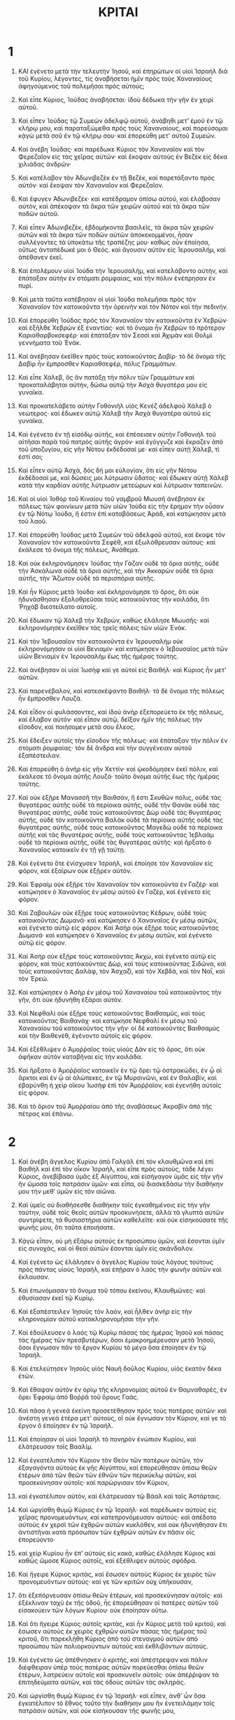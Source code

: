 #+TITLE: ΚΡΙΤΑΙ 
* 1  

1. ΚΑΙ ἐγένετο μετὰ τὴν τελευτὴν Ἰησοῦ, καὶ ἐπηρώτων οἱ υἱοὶ Ἰσραὴλ διὰ τοῦ Κυρίου, λέγοντες, τίς ἀναβήσεται ἡμῖν πρὸς τοὺς Χαναναίους ἀφηγούμενος τοῦ πολεμῆσαι πρὸς αὐτούς; 
2. Καὶ εἶπε Κύριος, Ἰούδας ἀναβήσεται· ἰδοὺ δέδωκα τὴν γῆν ἐν χειρὶ αὐτοῦ. 
3. Καὶ εἶπεν Ἰούδας τῷ Συμεὼν ἀδελφῷ αὐτοῦ, ἀνάβηθι μετʼ ἐμοῦ ἐν τῷ κλήρῳ μου, καὶ παραταξώμεθα πρὸς τοὺς Χαναναίους, καὶ πορεύσομαι κᾀγὼ μετὰ σοῦ ἐν τῷ κλήρῳ σου· καὶ ἐπορεύθη μετʼ αὐτοῦ Συμεών. 
4. Καὶ ἀνέβη Ἰούδας· καὶ παρέδωκε Κύριος τὸν Χαναναῖον καὶ τὸν Φερεζαῖον εἰς τὰς χεῖρας αὐτῶν· καὶ ἔκοψαν αὐτοὺς ἐν Βεζὲκ εἰς δέκα χιλιάδας ἀνδρῶν· 
5. Καὶ κατέλαβον τὸν Ἀδωνιβεζὲκ ἐν τῇ Βεζὲκ, καὶ παρετάξαντο πρὸς αὐτόν· καὶ ἔκοψαν τὸν Χαναναῖον καὶ Φερεζαῖον. 
6. Καὶ ἔφυγεν Ἀδωνιβεζέκ· καὶ κατέδραμον ὀπίσω αὐτοῦ, καὶ ἐλάβοσαν αὐτὸν, καὶ ἀπέκοψαν τὰ ἄκρα τῶν χειρῶν αὐτοῦ καὶ τὰ ἄκρα τῶν ποδῶν αὐτοῦ. 
7. Καὶ εἶπεν Ἀδωνιβεζὲκ, ἑβδομήκοντα βασιλεῖς, τὰ ἄκρα τῶν χειρῶν αὐτῶν καὶ τὰ ἄκρα τῶν ποδῶν αὐτῶν ἀποκεκομμένοι, ἦσαν συλλέγοντες τὰ ὑποκάτω τῆς τραπέζης μου· καθὼς οὖν ἐποίησα, οὕτως ἀνταπέδωκέ μοι ὁ Θεός. καὶ ἄγουσιν αὐτὸν εἰς Ἱερουσαλήμ, καὶ ἀπέθανεν ἐκεῖ. 

8. Καὶ ἐπολέμουν υἱοὶ Ἰούδα τὴν Ἱερουσαλὴμ, καὶ κατελάβοντο αὐτὴν, καὶ ἐπάταξαν αὐτὴν ἐν στόματι ῥομφαίας, καὶ τὴν πόλιν ἐνέπρησαν ἐν πυρί. 
9. Καὶ μετὰ ταῦτα κατέβησαν οἱ υἱοὶ Ἰούδα πολεμῆσαι πρὸς τὸν Χαναναῖον τὸν κατοικοῦντα τὴν ὀρεινὴν καὶ τὸν Νότον καὶ τὴν πεδινήν. 
10. Καὶ ἐπορεύθη Ἰούδας πρὸς τὸν Χαναναῖον τὸν κατοικοῦντα ἐν Χεβρών· καὶ ἐξῆλθε Χεβρὼν ἐξ ἐναντίας· καὶ τὸ ὄνομα ἦν Χεβρὼν τὸ πρότερον Καριαθαρβοκσεφέρ· καὶ ἐπάτάξαν τὸν Σεσσὶ καὶ Ἀχιμὰν καὶ Θολμὶ γεννήματα τοῦ Ἐνάκ. 
11. Καὶ ἀνέβησαν ἐκεῖθεν πρὸς τοὺς κατοικοῦντας Δαβίρ· τὸ δὲ ὄνομα τῆς Δαβὶρ ἦν ἔμπροσθεν Καριαθσεφὲρ, πόλις Γραμμάτων. 

12. Καὶ εἶπε Χάλεβ, ὃς ἂν πατάξῃ τὴν πόλιν τῶν Γραμμάτων καὶ προκαταλάβηται αὐτὴν, δώσω αὐτῷ τὴν Ἀσχὰ θυγατέρα μου εἰς γυναῖκα. 
13. Καὶ προκατελάβετο αὐτὴν Γοθονιὴλ υἱὸς Κενὲζ ἀδελφοῦ Χάλεβ ὁ νεώτερος· καὶ ἔδωκεν αὐτῷ Χάλεβ τὴν Ἀσχὰ θυγατέρα αὐτοῦ εἰς γυναῖκα. 
14. Καὶ ἐγένετο ἐν τῇ εἰσόδῳ αὐτῆς, καὶ ἐπέσεισεν αὐτὴν Γοθονιὴλ τοῦ αἰτῆσαι παρὰ τοῦ πατρὸς αὐτῆς ἀγρόν· καὶ ἐγόγγυζε καὶ ἔκραζεν ἀπὸ τοῦ ὑποζυγίου, εἰς γῆν Νότου ἐκδέδοσαί με· καὶ εἶπεν αὐτῇ Χάλεβ, τί ἐστί σοι; 
15. Καὶ εἶπεν αὐτῷ Ἀσχὰ, δὸς δή μοι εὐλογίαν, ὅτι εἰς γῆν Νότου ἐκδέδοσαί με, καὶ δώσεις μοι λύτρωσιν ὕδατος· καὶ ἔδωκεν αὐτῇ Χάλεβ κατὰ τὴν καρδίαν αὐτῆς λύτρωσιν μετεώρων καὶ λύτρωσιν ταπεινῶν. 

16. Καὶ οἱ υἱοὶ Ἰοθὸρ τοῦ Κιναίου τοῦ γαμβροῦ Μωυσῆ ἀνέβησαν ἐκ πόλεως τῶν φοινίκων μετὰ τῶν υἱῶν Ἰούδα εἰς τὴν ἔρημον τὴν οὖσαν ἐν τῷ Νότῳ Ἰούδα, ἥ ἐστιν ἐπὶ καταβάσεως Ἀρὰδ, καὶ κατῴκησαν μετὰ τοῦ λαοῦ. 

17. Καὶ ἐπορεύθη Ἰούδας μετὰ Συμεὼν τοῦ ἀδελφοῦ αὐτοῦ, καὶ ἔκοψε τὸν Χαναναῖον τὸν κατοικοῦντα Σεφὲθ, καὶ ἐξωλόθρευσαν αὐτους· καὶ ἐκάλεσε τὸ ὄνομα τῆς πόλεως, Ἀνάθεμα. 
18. Καὶ οὐκ ἐκληρονόμησεν Ἰούδας τὴν Γάζαν οὐδὲ τὰ ὅρια αὐτῆς, οὐδὲ τὴν Ἀσκάλωνα οὐδὲ τὰ ὅρια αὐτῆς, καὶ τὴν Ἀκκαρὼν οὐδὲ τὰ ὅρια αὐτῆς, τὴν Ἄζωτον οὐδὲ τὰ περισπόρια αὐτῆς. 
19. Καὶ ἦν Κύριος μετὰ Ἰούδα· καὶ ἐκληρονόμησε τὸ ὄρος, ὅτι οὐκ ἠδυνάσθησαν ἐξολοθρεῦσαι τοὺς κατοικοῦντας τὴν κοιλάδα, ὅτι Ῥηχὰβ διεστείλατο αὐτοῖς. 
20. Καὶ ἔδωκαν τῷ Χάλεβ τὴν Χεβρὼν, καθὼς ἐλάλησε Μωυσῆς· καὶ ἐκληρονόμησεν ἐκεῖθεν τὰς τρεῖς πόλεις τῶν υἱῶν Ἐνάκ. 

21. Καὶ τὸν Ἰεβουσαῖον τὸν κατοικοῦντα ἐν Ἱερουσαλὴμ οὐκ ἐκληρονόμησαν οἱ υἱοὶ Βενιαμίν· καὶ κατῴκησεν ὁ Ἰεβουσαῖος μετὰ τῶν υἱῶν Βενιαμὶν ἐν Ἱερουσαλὴμ ἕως τῆς ἡμέρας ταύτης. 

22. Καὶ ἀνέβησαν οἱ υἱοὶ Ἰωσὴφ καί γε αὐτοὶ εἰς Βαιθήλ· καὶ Κύριος ἦν μετʼ αὐτῶν. 
23. Καὶ παρενέβαλον, καὶ κατεσκέψαντο Βαιθήλ· τὸ δὲ ὄνομα τῆς πόλεως ἦν ἔμπροσθεν Λουζά. 

24. Καὶ εἶδον οἱ φυλάσσοντες, καὶ ἰδοὺ ἀνὴρ ἐξεπορεύετο ἐκ τῆς πόλεως, καὶ ἔλαβον αὐτόν· καὶ εἶπον αὐτῷ, δεῖξον ἡμῖν τῆς πόλεως τὴν εἴσοδον, καὶ ποιήσομεν μετὰ σου ἔλεος. 
25. Καὶ ἔδειξεν αὐτοῖς τὴν εἴσοδον τῆς πόλεως· καὶ ἐπάταξαν τὴν πόλιν ἐν στόματι ῥομφαίας· τὸν δὲ ἄνδρα καὶ τὴν συγγένειαν αὐτοῦ ἐξαπέστειλαν. 
26. Καὶ ἐπορεύθη ὁ ἀνὴρ εἰς γῆν Χεττίν· καὶ ᾠκοδόμησεν ἐκεῖ πόλιν, καὶ ἐκάλεσε τὸ ὄνομα αὐτῆς Λουζά· τοῦτο ὄνομα αὐτῆς ἕως τῆς ἡμέρας ταύτης. 

27. Καὶ οὐκ ἐξῇρε Μανασσῆ τὴν Βαιθσὰν, ἥ ἐστι Σκυθῶν πόλις, οὐδὲ τὰς θυγατέρας αὐτῆς οὐδὲ τὰ περίοικα αὐτῆς, οὐδὲ τὴν Θανὰκ οὐδὲ τὰς θυγατέρας αὐτῆς, οὐδὲ τοὺς κατοικοῦντας Δὼρ οὐδὲ τὰς θυγατέρας αὐτῆς, οὐδὲ τὸν κατοικοῦντα Βαλὰκ οὐδὲ τὰ περίοικα αὐτῆς οὐδὲ τὰς θυγατέρας αὐτῆς, οὐδὲ τοὺς κατοικοῦντας Μαγεδὼ οὐδὲ τὰ περίοικα αὐτῆς καὶ τὰς θυγατέρας αὐτῆς, οὐδὲ τοὺς κατοικοῦντας Ἰεβλαὰμ οὐδὲ τὰ περίοικα αὐτῆς, οὐδὲ τὰς θυγατέρας αὐτῆς· καὶ ἤρξατο ὁ Χαναναῖος κατοικεῖν ἐν τῇ γῇ ταύτῃ. 
28. Καὶ ἐγένετο ὅτε ἐνίσχυσεν Ἰσραὴλ, καὶ ἐποίησε τὸν Χαναναῖον εἰς φόρον, καὶ ἐξαίρων οὐκ ἐξῇρεν αὐτόν. 
29. Καὶ Ἐφραὶμ οὐκ ἐξῇρε τὸν Χαναναῖον τὸν κατοικοῦντα ἐν Γαζέρ· καὶ κατῴκησεν ὁ Χαναναῖος ἐν μέσῳ αὐτοῦ ἐν Γαζὲρ, καὶ ἐγένετο εἰς φόρον. 
30. Καὶ Ζαβουλὼν οὐκ ἐξῇρε τοὺς κατοικοῦντας Κέδρων, οὐδὲ τοὺς κατοικοῦντας Δωμανά· καὶ κατῴκησεν ὁ Χαναναῖος ἐν μέσῳ αὐτῶν, καὶ ἐγένετο αὐτῷ εἰς φόρον. Καὶ Ἀσὴρ οὐκ ἐξῇρε τοὺς κατοικοῦντας Δωμανά· καὶ κατῴκησεν ὁ Χαναναῖος ἐν μέσῳ αὐτῶν, καὶ ἐγένετο αὐτῷ εἰς φόρον. 
31. Καὶ Ἀσὴρ οὐκ ἐξῇρε τοὺς κατοικοῦντας Ἀκχὼ, καὶ ἐγένετο αὐτῷ εἰς φόρον, καὶ τοὺς κατοικοῦντας Δὼρ, καὶ τοὺς κατοικοῦντας Σιδῶνα, καὶ τοὺς κατοικοῦντας Δαλὰφ, τὸν Ἀσχαζὶ, καὶ τὸν Χεβδὰ, καὶ τὸν Ναῒ, καὶ τὸν Ἐρεώ. 
32. Καὶ κατῴκησεν ὁ Ἀσὴρ ἐν μέσῳ τοῦ Χαναναίου τοῦ κατοικοῦντος τὴν γῆν, ὅτι οὐκ ἠδυνήθη ἐξάραι αὐτόν. 
33. Καὶ Νεφθαλὶ οὐκ ἐξῇρε τοὺς κατοικοῦντας Βαιθσαμῦς, καὶ τοὺς κατοικοῦντας Βαιθανάχ· καὶ κατῴκησε Νεφθαλὶ ἐν μέσῳ τοῦ Χαναναίου τοῦ κατοικοῦντος τὴν γῆν· οἱ δὲ κατοικοῦντες Βαιθσαμὺς καὶ τὴν Βαιθενὲθ, ἐγένοντο αὐτοῖς εἰς φόρον. 

34. Καὶ ἐξέθλιψεν ὁ Ἀμοῤῥαῖος τοὺς υἱοὺς Δὰν εἰς τὸ ὄρος, ὅτι οὐκ ἀφῆκαν αὐτὸν καταβῆναι εἰς τὴν κοιλάδα. 
35. Καὶ ἤρξατο ὁ Ἀμοῤῥαῖος κατοικεῖν ἐν τῷ ὄρει τῷ ὀστρακώδει, ἐν ᾧ αἱ ἅρκτοι καὶ ἐν ᾧ αἱ ἀλώπεκες, ἐν τῷ Μυρσινῶνι, καὶ ἐν Θαλαβίν, καὶ ἐβαρύνθη ἡ χεὶρ οἴκου Ἰωσὴφ ἐπὶ τὸν Ἀμοῤῥαῖον, καὶ ἐγενήθη αὐτοῖς εἰς φόρον. 
36. Καὶ τὸ ὅριον τοῦ Ἀμοῤῥαίου ἀπὸ τῆς ἀναβάσεως Ἀκραβὶν ἀπὸ τῆς πέτρας καὶ ἐπάνω. 
* 2  

1. Καὶ ἀνέβη ἄγγελος Κυρίου ἀπὸ Γαλγὰλ ἐπὶ τὸν κλαυθμῶνα καὶ ἐπὶ Βαιθὴλ καὶ ἐπὶ τὸν οἶκον Ἰσραὴλ, καὶ εἶπε πρὸς αὐτοὺς, τάδε λέγει Κύριος, ἀνεβίβασα ὑμᾶς ἐξ Αἰγύπτου, καὶ εἰσήγαγον ὑμᾶς εἰς τὴν γῆν ἣν ὤμοσα τοῖς πατράσιν ὑμῶν· καὶ εἶπα, οὐ διασκεδάσω τὴν διαθήκην μου τὴν μεθʼ ὑμῶν εἰς τὸν αἰῶνα. 
2. Καὶ ὑμεῖς οὐ διαθήσεσθε διαθήκην τοῖς ἐγκαθημένοις εἰς τὴν γῆν ταύτην, οὐδὲ τοῖς θεοῖς αὐτῶν προσκυνήσετε, ἀλλὰ τὰ γλυπτὰ αὐτῶν συντρίψετε, τὰ θυσιαστήρια αὐτῶν καθελεῖτε· καὶ οὐκ εἰσηκούσατε τῆς φωνῆς μου, ὅτι ταῦτα ἐποιήσατε. 
3. Κᾀγὼ εἶπον, οὐ μὴ ἐξάρω αὐτοὺς ἐκ προσώπου ὑμῶν, καὶ ἔσονται ὑμῖν εἰς συνοχὰς, καὶ οἱ θεοὶ αὐτῶν ἔσονται ὑμῖν εἰς σκάνδαλον. 
4. Καὶ ἐγένετο ὡς ἐλάλησεν ὁ ἄγγελος Κυρίου τοὺς λόγους τούτους πρὸς πάντας υἱοὺς Ἰσραὴλ, καὶ ἐπῇραν ὁ λαὸς τὴν φωνὴν αὐτῶν καὶ ἔκλαυσαν. 
5. Καὶ ἐπωνόμασαν τὸ ὄνομα τοῦ τόπου ἐκείνου, Κλαυθμῶνες· καὶ ἐθυσίασαν ἐκεῖ τῷ Κυρίῳ. 

6. Καὶ ἐξαπέστειλεν Ἰησοῦς τὸν λαὸν, καὶ ἦλθεν ἀνὴρ εἰς τὴν κληρονομίαν αὐτοῦ κατακληρονομῆσαι τὴν γῆν. 
7. Καὶ ἐδούλευσεν ὁ λαὸς τῷ Κυρίῳ πάσας τὰς ἡμέρας Ἰησοῦ καὶ πάσας τὰς ἡμέρας τῶν πρεσβυτέρων, ὅσοι ἐμακροημέρευσαν μετὰ Ἰησοῦ, ὅσοι ἔγνωσαν πᾶν τὸ ἔργον Κυρίου τὸ μέγα ὅσα ἐποίησεν ἐν τῷ Ἰσραήλ. 

8. Καὶ ἐτελεύτησεν Ἰησοῦς υἱὸς Ναυῆ δοῦλος Κυρίου, υἱὸς ἑκατὸν δέκα ἐτῶν. 
9. Καὶ ἔθαψαν αὐτὸν ἐν ὁρίῳ τῆς κληρονομίας αὐτοῦ ἐν Θαμναθαρὲς, ἐν ὄρει Ἐφραὶμ ἀπὸ Βοῤῥᾶ τοῦ ὄρους Γαάς. 
10. Καὶ πᾶσα ἡ γενεὰ ἐκείνη προσετέθησαν πρὸς τοὺς πατέρας αὐτῶν· καὶ ἀνέστη γενεὰ ἑτέρα μετʼ αὐτοὺς, οἳ οὐκ ἔγνωσαν τὸν Κύριον, καί γε τὸ ἔργον ὃ ἐποίησεν ἐν τῷ Ἰσραήλ. 
11. Καὶ ἐποίησαν οἱ υἱοὶ Ἰσραὴλ τὸ πονηρὸν ἐνώπιον Κυρίου, καὶ ἐλάτρευσαν τοῖς Βααλίμ. 
12. Καὶ ἐγκατέλιπον τὸν Κύριον τὸν Θεὸν τῶν πατέρων αὐτῶν, τὸν ἐξαγαγόντα αὐτοὺς ἐκ γῆς Αἰγύπτου, καὶ ἐπορεύθησαν ὀπίσω θεῶν ἑτέρων ἀπὸ τῶν θεῶν τῶν ἐθνῶν τῶν περικύκλῳ αὐτῶν, καὶ προσεκύνησαν αὐτοῖς· καὶ παρώργισαν τὸν Κύριον, 
13. καὶ ἐγκατέλιπον αὐτὸν, καὶ ἐλάτρευσαν τῷ Βάαλ καὶ ταῖς Ἀστάρταις. 

14. Καὶ ὠργίσθη θυμῷ Κύριος ἐν τῷ Ἰσραήλ· καὶ παρέδωκεν αὐτοὺς εἰς χεῖρας προνομευόντων, καὶ κατεπρονόμευσαν αὐτούς· καὶ ἀπέδοτο αὐτοὺς ἐν χερσὶ τῶν ἐχθρῶν αὐτῶν κυκλόθεν, καὶ οὐκ ἠδυνήθησαν ἔτι ἀντιστῆναι κατὰ πρόσωπον τῶν ἐχθρῶν αὐτῶν ἐν πᾶσιν οἷς ἐπορεύοντο· 
15. καὶ χεὶρ Κυρίου ἦν ἐπʼ αὐτοὺς εἰς κακὰ, καθὼς ἐλάλησε Κύριος καὶ καθὼς ὤμοσε Κύριος αὐτοῖς, καὶ ἐξέθλιψεν αὐτοὺς σφόδρα. 

16. Καὶ ἤγειρε Κύριος κριτὰς, καὶ ἔσωσεν αὐτοὺς Κύριος ἐκ χειρὸς τῶν προνομευόντων αὐτούς· καί γε τῶν κριτῶν οὐχ ὑπήκουσαν, 
17. ὅτι ἐξεπόρνευσαν ὀπίσω θεῶν ἑτέρων, καὶ προσεκύνησαν αὐτοῖς· καὶ ἐξέκλιναν ταχὺ ἐκ τῆς ὁδοῦ, ἧς ἐπορεύθησαν οἱ πατέρες αὐτῶν τοῦ εἰσακούειν τῶν λόγων Κυρίου· οὐκ ἐποίησαν οὕτω. 
18. Καὶ ὅτι ἤγειρε Κύριος αὐτοῖς κριτὰς, καὶ ἦν Κύριος μετὰ τοῦ κριτοῦ, καὶ ἔσωσεν αὐτοὺς ἐκ χειρὸς ἐχθρῶν αὐτῶν πάσας τὰς ἡμέρας τοῦ κριτοῦ, ὅτι παρεκλήθη Κύριος ἀπὸ τοῦ στεναγμοῦ αὐτῶν ἀπὸ προσώπου τῶν πολιορκούντων αὐτοὺς καὶ ἐκθλιβόντων αὐτούς. 
19. Καὶ ἐγένετο ὡς ἀπέθνησκεν ὁ κριτὴς, καὶ ἀπέστρεψαν καὶ πάλιν διέφθειραν ὑπὲρ τοὺς πατέρας αὐτῶν πορεύεσθαι ὀπίσω θεῶν ἑτέρων, λατρεύειν αὐτοῖς καὶ προσκυνεῖν αὐτοῖς· οὐκ ἀπέῤῥιψαν τὰ ἐπιτηδεύματα αὐτῶν, καὶ τὰς ὁδοὺς αὐτῶν τὰς σκληράς. 

20. Καὶ ὠργίσθη θυμῷ Κύριος ἐν τῷ Ἰσραήλ· καὶ εἶπεν, ἀνθʼ ὧν ὅσα ἐγκατέλιπον τὸ ἔθνος τοῦτο τὴν διαθήκην μου ἣν ἐνετειλάμην τοῖς πατράσιν αὐτῶν, καὶ οὐκ εἰσήκουσαν τῆς φωνῆς μου, 
21. καὶ ἐγὼ οὐ προσθήσω τοῦ ἐξᾶραι ἄνδρα ἐκ προσώπου αὐτῶν ἀπὸ τῶν ἐθνῶν, ὧν κατέλιπεν Ἰησοῦς υἱὸς Ναυῆ ἐν τῇ γῇ· καὶ ἀφῆκε 
22. τοῦ πειρᾶσαι ἐν αὐτοῖς τὸν Ἰσραὴλ, εἰ φυλάσσονται τὴν ὁδὸν Κυρίου πορεύεσθαι ἐν αὐτῇ, ὃν τρόπον ἐφύλαξαν οἱ πατέρες αὐτῶν, ἢ οὔ. 
23. Καὶ ἀφήσει Κύριος τὰ ἔθνη ταῦτα τοῦ μὴ ἐξᾶραι αὐτὰ τὸ τάχος, καὶ οὐ παρέδωκεν αὐτὰ ἐν χειρὶ Ἰησοῦ. 
* 3  

1. Καὶ ταῦτα τὰ ἔθνη ἃ ἀφῆκε Κύριος αὐτὰ ὥστε πειρᾶσαι ἐν αὐτοῖς τὸν Ἰσραὴλ, πάντας τοὺς μὴ ἐγνωκότας τοὺς πολέμους Χαναάν. 
2. Πλὴν διὰ τὰς γενεὰς υἱῶν Ἰσραὴλ τοῦ διδάξαι αὐτοὺς πόλεμον, πλὴν οἱ ἔμπροσθεν αὐτῶν οὐκ ἔγνωσαν αὐτά. 
3. Τὰς πέντε σατραπείας τῶν ἀλλοφύλων, καὶ πάντα τὸν Χαναναῖον, καὶ τὸν Σιδώνιον, καὶ τὸν Εὐαῖον τὸν κατοικοῦντα τὸν Λίβανον ἀπὸ τοῦ ὄρους τοῦ Ἀερμὼν ἕως Λαβωεμάθ. 
4. Καὶ ἐγένετο ὥστε πειρᾶσαι ἐν αὐτοῖς τὸν Ἰσραὴλ, γνῶναι εἰ ἀκούσονται τὰς ἐντολὰς Κυρίου, ἃς ἐνετείλατο τοῖς πατράσιν αὐτῶν ἐν χειρὶ Μωυσῆ. 

5. Καὶ οἱ υἱοὶ Ἰσραὴλ κατῴκησαν ἐν μέσῳ τοῦ Χαναναίου, καὶ τοῦ Χετταίου, καὶ τοῦ Ἀμοῤῥαίου, καὶ τοῦ Φερεζαίου, καὶ τοῦ Εὐαίου, καὶ τοῦ Ἰεβουσαίου. 
6. Καὶ ἔλαβον τὰς θυγατέρας αὐτῶν ἑαυτοῖς εἰς γυναῖκας, καὶ τὰς θυγατέρας αὐτῶν ἔδωκαν τοῖς υἱοῖς αὐτῶν, καὶ ἐλάτρευσαν τοῖς θεοῖς αὐτῶν. 
7. Καὶ ἐποίησαν οἱ υἱοὶ Ἰσραὴλ τὸ πονηρὸν ἐναντίον Κυρίου· καὶ ἐπελάθοντο Κυρίου τοῦ Θεοῦ αὐτῶν, καὶ ἐλάτρευσαν τοῖς Βααλὶμ καὶ τοῖς ἄλσεσι. 
8. Καὶ ὠργίσθη θυμῷ Κύριος ἐν τῷ Ἰσραὴλ, καὶ ἀπέδοτο αὐτοὺς ἐν χειρὶ Χουσαρσαθαὶμ βασιλέως Συρίας ποταμῶν· καὶ ἐδούλευσαν οἱ υἱοὶ Ἰσραὴλ τῷ Χουσαρσαθαὶμ ἔτη ὀκτώ. 

9. Καὶ ἐκέκραξαν οἱ υἱοὶ Ἰσραὴλ πρὸς Κύριον· καὶ ἤγειρε Κύριος σωτῆρα τῷ Ἰσραὴλ, καὶ ἔσωσεν αὐτοὺς, τὸν Γοθονιὴλ υἱὸν Κενὲζ ἀδελφοῦ Χάλεβ τὸν νεώτερον ὑπὲρ αὐτόν. 
10. Καὶ ἐγένετο ἐπʼ αὐτὸν πνεῦμα Κυρίου, καὶ ἔκρινε τὸν Ἰσραήλ· καὶ ἐξῆλθεν εἰς πόλεμον πρὸς Χουσαρσαθαίμ· καὶ παρέδωκε Κύριος ἐν χειρὶ αὐτοῦ τὸν Χουσαρσαθαὶμ βασιλέα Συρίας ποταμῶν· καὶ ἐκραταιώθη χεὶρ αὐτοῦ ἐπὶ τὸν Χουσαρσαθαίμ. 
11. Καὶ ἡσύχασεν ἡ γῆ ἔτη τεσσαράκοντα· καὶ ἀπέθανε Γοθονιὴλ υἱὸς Κενέζ. 

12. Καὶ προσέθεντο οἱ υἱοὶ Ἰσραὴλ ποιῆσαι τὸ πονηρὸν ἐνώπιον Κυρίου· καὶ ἐνίσχυσε Κύριος τὸν Ἐγλὼμ βασιλέα Μωὰβ ἐπὶ τὸν Ἰσραὴλ, διὰ τὸ πεποιηκέναι αὐτοὺς τὸ πονηρὸν ἔναντι Κυρίου. 
13. Καὶ συνήγαγε πρὸς ἑαυτὸν πάντας τοὺς υἱοὺς Ἀμμὼν καὶ Ἀμαλὴκ, καὶ ἐπορεύθη καὶ ἐπάταξε τὸν Ἰσραὴλ, καὶ ἐκληρονόμησε τὴν πόλιν τῶν φοινίκων. 
14. Καὶ ἐδούλευσαν οἱ υἱοὶ Ἰσραὴλ τῷ Ἐγλὼμ βασιλεῖ Μωὰβ ἔτη δεκαοκτώ. 

15. Καὶ ἐκέκραξαν οἱ υἱοὶ Ἰσραὴλ πρὸς Κύριον· καὶ ἤγειρεν αὐτοῖς σωτῆρα, τὸν Ἀὼδ υἱὸν Γηρὰ υἱὸν τοῦ Ἰεμενὶ ἄνδρα ἀμφοτεροδέξιον· καὶ ἐξαπέστειλαν οἱ υἱοὶ Ἰσραὴλ δῶρα ἐν χειρὶ αὐτοῦ τῷ Ἐγλὼμ βασιλεῖ Μωάβ. 
16. Καὶ ἐποίησεν ἑαυτῷ Ἀὼδ μάχαιραν δίστομον, σπιθαμῆς τὸ μῆκος αὐτῆς· καὶ περιεζώσατο αὐτὴν ὑπὸ τὸν μανδύαν ἐπὶ τὸν μηρὸν αὐτοῦ τὸν δεξιόν. 
17. Καὶ ἐπορεύθη, καὶ προσήνεγκε τὰ δῶρα τῷ Ἐγλὼμ βασιλεῖ Μωάβ· καὶ Ἐγλὼμ ἀνὴρ ἀστεῖος σφόδρα. 

18. Καὶ ἐγένετο ἡνίκα συνετέλεσεν Ἀὼδ προσφέρων τὰ δῶρα, καὶ ἐξαπέστειλε τοὺς φέροντας τὰ δῶρα, 
19. καὶ αὐτὸς ὑπέστρεψεν ἀπὸ τῶν γλυπτῶν τῶν μετὰ τῆς Γαλγάλ· καὶ εἶπεν Ἀὼδ, λόγος μοι κρύφιος πρὸς σὲ, βασιλεῦ· καὶ εἶπεν Ἐγλὼμ πρὸς αὐτὸν, σιώπα· καὶ ἐξαπέστειλεν ἀφʼ ἑαυτοῦ πάντας τοὺς ἐφεστῶτας ἐπʼ αὐτόν, 
20. καὶ Ἀὼδ εἰσῆλθε πρὸς αὐτόν· καὶ αὐτὸς ἐκάθητο ἐν τῷ ὑπερῴῳ τῷ θερινῷ τῷ ἑαυτοῦ μονώτατος· καὶ εἶπεν Ἀὼδ, λόγος Θεοῦ μοι πρὸς σὲ, βασιλεῦ· καὶ ἐξανέστη ἀπὸ τοῦ θρόνου Ἐγλὼμ ἐγγὺς αὐτοῦ. 
21. Καὶ ἐγένετο ἅμα τῷ ἀναστῆναι αὐτὸν, καὶ ἐξέτεινεν Ἀὼδ τὴν χεῖρα τὴν ἀριστερὰν αὐτοῦ, καὶ ἔλαβε τὴν μάχαιραν ἐπάνωθεν τοῦ μηροῦ αὐτοῦ τοῦ δεξιοῦ, καὶ ἐνέπηξεν αὐτὴν ἐν τῇ κοιλίᾳ αὐτοῦ, 
22. καὶ ἐπεισήνεγκε καί γε τὴν λαβὴν ὀπίσω τῆς φλογὸς, καὶ ἀπέκλεισε τὸ στέαρ κατὰ τῆς φλογὸς, ὅτι οὐκ ἐξέσπασε τὴν μάχαιραν ἐκ τῆς κοιλίας αὐτοῦ. 

23. Καὶ ἐξῆλθεν Ἀὼδ τὴν προστάδα· καὶ ἐξῆλθε τοὺς διατεταγμένους, καὶ ἀπέκλεισε τὰς θύρας τοῦ ὑπερῴου κατʼ αὐτοῦ, καὶ ἐσφήνωσε. 
24. Καὶ αὐτὸς ἐξῆλθε· καὶ οἱ παῖδες αὐτοῦ ἐπῆλθον καὶ εἶδον, καὶ ἰδοὺ αἱ θύραι τοῦ ὑπερῴου ἐσφηνωμέναι· καὶ εἶπαν, μήποτε ἀποκενοῖ τοὺς πόδας αὐτοῦ ἐν τῷ ταμείῳ τῷ θερινῷ; 
25. Καὶ ὑπέμειναν ἕως ᾑσχύνοντο· καὶ ἰδοὺ οὐκ ἔστιν ὁ ἀνοίγων τὰς θύρας τοῦ ὑπερῴου· καὶ ἔλαβον τὴν κλεῖδα, καὶ ἤνοιξαν· καὶ ἰδοὺ ὁ κύριος αὐτῶν πεπτωκὼς ἐπὶ τὴν γῆν τεθνηκώς. 

26. Καὶ Ἀὼδ διεσώθη ἕως ἐθορυβοῦντο, καὶ οὐκ ἦν ὁ προσνοῶν αὐτῷ· καὶ αὐτὸς παρῆλθε τὰ γλυπτὰ, καὶ διεσώθη εἰς Σετειρωθά. 

27. Καὶ ἐγένετο ἡνίκα ἦλθεν Ἀὼδ εἰς γῆν Ἰσραὴλ, καὶ ἐσάλπισεν ἐν κερατίνῃ ἐν τῷ ὄρει Ἐφραὶμ, καὶ κατέβησαν σὺν αὐτῷ οἱ υἱοὶ Ἰσραὴλ ἀπὸ τοῦ ὄρους, καὶ αὐτὸς ἔμπροσθεν αὐτῶν. 
28. Καὶ εἶπε πρὸς αὐτοὺς, κατάβητε ὀπίσω μου, ὅτι παρέδωκε Κύριος ὁ Θεὸς τοὺς ἐχθροὺς ἡμῶν τὴν Μωὰβ ἐν χειρὶ ἡμῶν· καὶ κατέβησαν ὀπίσω αὐτοῦ, καὶ προκατελάβοντο τὰς διαβάσεις τοῦ Ἰορδάνου τῆς Μωὰβ, καὶ οὐκ ἀφῆκεν ἄνδρα διαβῆναι. 
29. Καὶ ἐπάταξαν τὴν Μωὰβ τῇ ἡμέρᾳ ἐκείνῃ ὡσεὶ δέκα χιλιάδας ἀνδρῶν, πᾶν λιπαρὸν καὶ πάντα ἄνδρα δυνάμεως, καὶ οὐ διεσώθη ὁ ἀνήρ. 
30. Καὶ ἐνετράπη Μωὰβ ἐν τῇ ἡμέρᾳ ἐκείνῃ ὑπὸ χεῖρα Ἰσραὴλ, καὶ ἡσύχασεν ἡ γῆ ὀγδοήκοντα ἔτη· καὶ ἔκρινεν αὐτοὺς Ἀὼδ ἕως οὗ ἀπέθανε. 

31. Καὶ μετʼ αὐτὸν ἀνέστη Σαμεγὰρ υἱὸς Δινὰχ, καὶ ἐπάταξε τοὺς ἀλλοφύλους εἰς ἑξακοσίους ἄνδρας ἐν τῷ ἀροτρόποδι τῶν βοῶν· καὶ ἔσωσε καί γε αὐτὸς τὸν Ἰσραήλ. 
* 4  

1. Καὶ προσέθεντο οἱ υἱοὶ Ἰσραὴλ ποιῆσαι τὸ πονηρὸν ἐνώπιον Κυρίου· καὶ Ἀὼδ ἀπέθανε. 
2. Καὶ ἀπέδοτο τοὺς υἱοὺς Ἰσραὴλ Κύριος ἐν χειρὶ Ἰαβὶν βασιλέως Χαναὰν, ὃς ἐβασίλευσεν ἐν Ἀσώρ· καὶ ὁ ἂρχων τῆς δυνάμεως αὐτοῦ Σισάρα, καὶ αὐτὸς κατῴκει ἐν Ἀρισὼθ τῶν ἐθνῶν. 
3. Καὶ ἐκέκραξαν οἱ υἱοὶ Ἰσραὴλ πρὸς Κύριον, ὅτι ἐννακόσια ἅρματα σιδηρᾶ ἦν αὐτῷ· καὶ αὐτὸς ἔθλιψε τὸν Ἰσραὴλ κατακράτος εἴκοσι ἔτη. 

4. Καὶ Δεββῶρα γυνὴ προφῆτις, γυνὴ Λαφιδὼθ, αὕτη ἔκρινε τὸν Ἰσραὴλ ἐν τῷ καιρῷ ἐκείνῳ. 

5. Καὶ αὐτὴ ἐκάθητο ὑπὸ φοίνικα Δεββῶρα ἀναμέσον τῆς Ῥαμὰ καὶ ἀναμέσον τῆς Βαιθὴλ ἐν τῷ ὄρει Ἐφραίμ· καὶ ἀνέβαινον πρὸς αὐτὴν οἱ υἱοὶ Ἰσραὴλ εἰς κρίσιν. 

6. Καὶ ἀπέστειλε Δεββῶρα καὶ ἐκάλεσε τὸν Βαρὰκ υἱὸν Ἀβινεὲμ ἐκ Κάδης Νεφθαλὶ, καὶ εἶπε πρὸς αὐτὸν, οὐχὶ ἐνετείλατο Κύριος ὁ Θεὸς Ἰσραήλ σοι; καὶ ἀπελεύσῃ εἰς ὄρος Θαβὼρ, καὶ λήψῃ μετὰ σεαυτοῦ δέκα χιλιάδας ἀνδρῶν ἐκ τῶν υἱῶν Νεφθαλὶ, καὶ ἐκ τῶν υἱῶν Ζαβουλὼν. 

7. Καὶ ἐπάξω πρὸς σὲ εἰς τὸν χειμάῤῥουν Κισῶν ἐπὶ τὸν Σισάρα ἄρχοντα τῆς δυνάμεως Ἰαβὶν, καὶ τὰ ἅρματα αὐτοῦ καὶ τὸ πλῆθος αὐτοῦ, καὶ παραδώσω αὐτὸν εἰς χεῖράς σου. 

8. Καὶ εἶπε πρὸς αὐτὴν Βαρὰκ, ἐὰν πορευθῇς μετʼ ἐμοῦ, πορεύσομαι, καὶ ἐὰν μὴ πορευθῇς, οὐ πορεύσομαι· ὅτι οὐκ οἶδα τὴν ἡμέραν ἐν ᾗ εὐοδοῖ Κύριος τὸν ἄγγελον μετʼ ἐμοῦ. 
9. Καὶ εἶπε, πορευομένη πορεύσομαι μετὰ σοῦ· πλὴν γίνωσκε ὅτι οὐκ ἔσται τὸ προτέρημά σου ἐπὶ τὴν ὁδὸν ἣν σὺ πορεύῃ, ὅτι ἐν χειρὶ γυναικὸς ἀποδώσεται Κύριος τὸν Σισάρα· καὶ ἀνέστη Δεββῶρα, καὶ ἐπορεύθη μετὰ τοῦ Βαρὰκ ἐκ Κάδης. 
10. Καὶ ἐβόησε Βαρὰκ τὸν Ζαβουλὼν καὶ τὸν Νεφθαλὶ ἐκ Κάδης, καὶ ἀνέβησαν κατὰ πόδας αὐτοῦ δέκα χιλιάδες ἀνδρῶν, καὶ ἀνέβη Δεββῶρα μετʼ αὐτοῦ. 

11. Καὶ Χαβὲρ ὁ Κιναῖος ἐχωρίσθη ἀπὸ Καινᾶ ἀπὸ τῶν υἱῶν Ἰωβὰβ γαμβροῦ Μωυσῆ· καὶ ἔπηξε τὴν σκηνὴν αὐτοῦ ἕως δρυὸς πλεονεκτούντων, ἥ ἐστιν ἐχόμενα Κεδές. 

12. Καὶ ἀνηγγέλη Σισάρᾳ, ὅτι ἀνέβη Βαρὰκ υἱὸς Ἀβινεὲμ εἰς ὄρος Θαβώρ. 
13. Καὶ ἐκάλεσε Σισάρα πάντα τὰ ἅρματα αὐτοὺ ἐννακόσια ἅρματα σιδηρᾶ, καὶ πάντα τὸν λαὸν τὸν μετʼ αὐτοῦ ἀπὸ Ἀρισὼθ τῶν ἐθνῶν εἰς τὸν χειμάῤῥουν Κισῶν. 

14. Καὶ εἶπε Δεββῶρα πρὸς Βαρὰκ, ἀνάστηθι, ὅτι αὕτη ἡ ἡμέρα ἐν ᾗ παρέδωκε Κύριος τὸν Σισάρα ἐν τῇ χειρί σου, ὅτι Κύριος ἐξελεύσεται ἔμπροσθέν σου· καὶ κατέβη Βαρὰκ κατὰ τοῦ ὄρους Θαβὼρ, καὶ δέκα χιλιάδες ἀνδρῶν ὀπίσω αὐτοῦ. 
15. Καὶ ἐξέστησε Κύριος τὸν Σισάρα καὶ πάντα τὰ ἅρματα αὐτοῦ καὶ πᾶσαν τὴν παρεμβολὴν αὐτοῦ ἐν στόματι ῥομφαίας ἐνώπιον Βαράκ· καὶ κατέβη Σισάρα ἐπάνωθεν τοὺ ἄρματος αὐτοῦ, καὶ ἔφυγε τοῖς ποσὶν αὐτοῦ. 
16. Καὶ Βαρὰκ διώκων ὀπίσω τῶν ἁρμάτων καὶ ὀπίσω τῆς παρεμβολῆς ἕως Ἀρισὼθ τῶν ἐθνῶν· καὶ ἔπεσε πᾶσα παρεμβολὴ Σισάρα ἐν στόματι ῥομφαίας· οὐ κατελείφθη ἕως ἑνός. 
17. Καὶ Σισάρα ἔφυγε τοῖς ποσὶν αὐτοῦ εἰς σκηνὴν Ἰαὴλ γυναικὸς Χαβὲρ ἑταίρου τοῦ Κιναίου· ὅτι εἰρήνη ἦν ἀναμέσον Ἰαβὶν βασιλέως Ἀσὼρ καὶ ἀναμέσον τοῦ οἴκου Χαβὲρ τοῦ Κιναίου. 
18. Καὶ ἐξῆλθεν Ἰαὴλ εἰς συνάντησιν Σισάρα, καὶ εἶπεν αὐτῷ, ἔκκλινον, κύριέ μου, ἔκκλινον πρὸς μὲ, μὴ φοβοῦ· καὶ ἐξέκλινε πρὸς αὐτῆν εἰς τὴν σκηνήν· καὶ περιέβαλεν αὐτὸν ἐπιβολαίῳ. 

19. Καὶ εἶπε Σισάρα πρὸς αὐτὴν, πότισόν με δὴ μικρὸν ὑδωρ, ὅτι ἐδίψησα· καὶ ἤνοιξε τὸν ἀσκὸν τοῦ γάλακτος, καὶ ἐπότισεν αὐτὸν, καὶ περιέβαλεν αὐτόν. 
20. Καὶ εἶπε πρὸς αὐτὴν Σισάρα, στῆθι δὴ ἐπὶ τὴν θύραν τῆς σκηνῆς, καὶ ἔσται ἐὰν ἀνὴρ ἔλθῃ πρὸς σὲ, καὶ ἐρωτήσῃ σε, καὶ εἴπῃ, εἰ ἔστιν ὧδε ἀνήρ; καὶ ἐρεῖς, οὐκ ἔστι. 
21. Καὶ ἔλαβεν Ἰαὴλ γυνὴ Χαβὲρ τὸν πάσσαλον τῆς σκηνῆς, καὶ ἔθηκε τὴν σφύραν ἐν τῇ χειρὶ αὐτῆς, καὶ εἰσῆλθε πρὸς αὐτὸν ἐν κρύφῇ, καὶ ἔπηξε τὸν πάσσαλον ἐν τῷ κροτάφῳ αὐτοῦ, καὶ διεξῆλθεν ἐν τῇ γῇ· καὶ αὐτὸς ἐξεστῶς ἐσκοτώθη, καὶ ἀπέθανε. 
22. Καὶ ἰδοὺ Βαρὰκ διώκων τὸν Σισάρα· καὶ ἐξῆλθεν Ἰαὴλ εἰς συνάντησιν αὐτῷ, καὶ εἶπεν αὐτῷ, δεῦρο καὶ δείξω σοι τὸν ἄνδρα ὃν σὺ ζητεῖς· καὶ εἰσῆλθε πρὸς αὐτήν· καὶ ἰδοὺ Σισάρα ἐῤῥιμμένος νεκρὸς, καὶ ὁ πάσσαλος ἐν τῷ κροτάφῳ αὐτοῦ. 
23. Καὶ ἐτρόπωσεν ὁ Θεὸς τὸν Ἰαβὶν βασιλέα Χαναὰν ἐν τῇ ἡμέρᾳ ἐκείνῃ ἔμπροσθεν υἱῶν Ἰσραήλ. 

24. Καὶ ἐπορεύετο χεὶρ τῶν υἱῶν Ἰσραὴλ πορευομένη καὶ σκληρυνομένη ἐπὶ Ἰαβὶν βασιλέα Χαναὰν, ἕως οὗ ἐξωλόθρευσαν τὸν Ἰαβὶν βασιλέα Χαναάν. 
* 5  

1. Καὶ ἦσαν Δεββῶρα καὶ Βαρὰκ υἱὸς Ἀβινεὲμ ἐν τῇ ἡμέρᾳ ἐκείνῃ, λέγοντες, 

2. Ἀπεκαλύφθη ἀποκάλυμμα ἐν Ἰσραὴλ ἐν τῷ ἑκουσιασθῆναι λαὸν, εὐλογεῖτε Κύριον. 
3. Ἀκούσατε βασιλεῖς, καὶ ἐνωτίσασθε σατράπαι· ᾄσομαι ἐγώ εἰμι τῷ Κυρίῳ ἐγώ εἰμι, ψαλῶ τῷ Κυρίῳ τῷ Θεῷ Ἰσραήλ. 
4. Κύριε, ἐν τῇ ἐξόδῳ σου ἐν Σηεὶρ, ἐν τῷ ἀπαίρειν σε ἐξ ἀγροῦ Ἐδὼμ, γῆ ἐσείσθη, καὶ ὁ οὐρανὸς ἔσταξε δρόσους, καὶ αἱ νεφέλαι ἔσταξαν ὕδωρ. 
5. Ὄρη ἐσαλεύθησαν ἀπὸ προσώπου Κυρίου Ἐλωῒ, τοῦτο Σινὰ ἀπὸ προσώπου Κυρίου Θεοῦ Ἰσραήλ. 
6. Ἐν ἡμέραις Σαμεγὰρ υἱοῦ Ἀνὰθ, ἐν ἡμέραις Ἰαὴλ, ἐξέλιπον ὁδοὺς, καὶ ἐπορεύθησαν ἀτραποὺς, ἐπορεύθησαν ὁδοὺς διεστραμμένας. 
7. Ἐξέλιπον δυνατοὶ ἐν Ἰσραὴλ, ἐξέλιπον ἕως οὗ ἀνέστη Δεββῶρα, ἕως οὗ ἀνέστη μήτηρ ἐν Ἰσραήλ. 
8. Ἐξελέξαντο θεοὺς καινοὺς, τότε ἐπολέμησαν πόλεις ἀρχόντων· θυρεὸς ἐὰν ὀφθῇ καὶ λόγχη ἐν τεσσαράκοντα χιλιάσιν ἐν Ἰσραήλ. 

9. Ἡ καρδία μου εἰς τὰ διατεταγμένα τῷ Ἰσραήλ· οἱ ἑκούσιαζόμενοι ἐν λαῷ εὐλογεῖτε Κύριον. 
10. Ἐπιβεβηκότες ἐπὶ ὄνου θηλείας μεσημβρίας, καθήμενοι ἐπὶ κριτηρίου, καὶ πορευόμενοι ἐπὶ ὁδοὺς συνέδρων ἐφʼ ὁδῷ, 
11. διηγεῖσθε, ἀπὸ φωνῆς ἀνακρουομένων ἀναμέσον ὑδρευομένων· ἐκεῖ δώσουσι δικαιοσύνας· Κύριε δικαιοσύνας αὔξησον ἐν Ἰσραήλ· τότε κατέβη εἰς τὰς πόλεις λαὸς Κυρίου. 
12. Ἐξεγείρου, ἐξεγείρου, Δεββῶρα· ἐξεγείρου, ἐξεγείρου, λάλησον ᾠδήν· ἀνάστα Βαρὰκ, καὶ αἰχμαλώτισον αἰχμάλωσίαν σου υἱὸς Ἀβινεέμ. 
13. Τότε κατέβη κατάλειμμα τοῖς ἰσχυροῖς· λαὸς Κυρίου κατέβη αὐτῷ ἐν τοῖς κραταιοῖς ἐξ ἐμοῦ. 

14. Ἐφραῒμ ἐξεῤῥίζωσεν αὐτοὺς ἐν τῷ Ἀμαλὴκ, ὀπίσω σου Βενιαμὶν ἐν τοῖς λαοῖς σου· ἐν ἐμοὶ Μαχὶρ κατέβησαν ἐξερευνῶντες· καὶ ἀπὸ Ζαβουλὼν ἕλκοντες ἐν ῥάβδῳ διηγήσεως γραμματέως. 
15. Καὶ ἀρχηγοι ἐν Ἰσσάχαρ μετὰ Δεββώρας καὶ Βαράκ· οὕτω Βαρὰκ ἐν κοιλάσιν ἀπέστειλεν ἐν ποσὶν αὐτοῦ, εἰς τὰς μερίδας Ῥουβὴν, μεγάλοι ἐξικνούμενοι καρδίαν. 
16. Εἰς τί ἐκάθισαν ἀναμέσον τῆς διγομίας τοῦ ἀκοῦσαι συρισμοῦ ἀγελῶν εἰς διαιρέσεις Ῥουβήν; μεγάλοι ἐξετασμοὶ καρδίας. 
17. Γαλαάδ ἐν τῷ πέραν τοῦ Ἰορδάνου οὗ ἐσκήνωσε· καὶ Δὰν εἰς τί παροικεῖ πλοίοις; Ἀσὴρ ἐκάθισε παραλίαν θαλασσῶν, καὶ ἐπὶ διεξόδοις αὐτοῦ σκηνώσει. 
18. Ζαβουλὼν λαὸς ὠνείδισε ψυχὴν αὐτοῦ εἰς θάνατον, καὶ Νεφθαλὶ ἐπὶ ὕψη ἀγροῦ 

19. ἦλθον αὐτῶν. Βασιλεῖς παρετάξαντο, τότε ἐπολέμησαν βασιλεῖς Χαναὰν ἐν Θαναὰχ ἐπὶ ὕδατι Μαγεδδὼ, δῶρον ἀργυρίου οὐκ ἔλαβον. 
20. Ἐξ οὐρανοῦ παρετάξαντο οἱ ἀστέρες, ἐκ τρίβων αὐτῶν παρετάξαντο μετὰ Σισάρα. 
21. Χειμάῤῥους Κισῶν ἐξέσυρεν αὐτοὺς, χειμάῤῥους ἀρχαίων, χειμάῤῥους Κισῶν· καταπατήσει αὐτὸν ψυχή μου δυνατή. 
22. Ὅτε ἐνεποδίσθησαν πτέρναι ἵππου, σπουδῇ ἔσπευσαν ἰσχυροὶ αὐτοῦ 
23. καταρᾶσθαι Μηρὼζ, εἶπεν ἄγγελος Κυρίου, καταρᾶσθε· ἐπικατάρατος πᾶς ὁ κατοικῶν αὐτὴν, ὅτι οὐκ ἤλθοσαν εἰς βοήθειαν Κυρίου, εἰς βοήθειαν ἐν δυνατοῖς. 

24. Εὐλογηθείη ἐν γυναιξὶν Ἰαὴλ γυνὴ Χαβὲρ τοῦ Κιναίου, ἀπὸ γυναικῶν ἐν σκηναῖς εὐλογηθείη. 
25. Ὕδωρ ᾔτησε, γάλα ἔδωκεν ἐν λεκάνῃ· ὑπερεχόντων προσήνεγκε βούτυρον. 
26. Χεῖρα αὐτῆς ἀριστερὰν εἰς πάσσαλον ἐξέτεινε, καὶ δεξιὰν αὐτῆς εἰς σφύραν κοπίωντων, καὶ ἐσφυροκόπησε Σισάρα, διήλωσε κεφαλὴν αὐτοῦ καὶ ἐπάταξε, διήλωσε κρόταφον αὐτοῦ. 
27. Ἀναμέσον τῶν ποδῶν αὐτῆς κατεκυλίσθη· ἔπεσε καὶ ἐκοιμήθη ἀναμέσον τῶν ποδῶν αὐτῆς, κατακλιθεὶς ἔπεσε· καθὼς κατεκλίθη ἐκεῖ ἔπεσεν ἐξοδευθείς. 

28. Διὰ τῆς θυρίδος παρέκυψε μήτηρ Σισάρα ἐκτὸς τοῦ τοξικοῦ, διότι ᾐσχύνθη ἅρμα αὐτοῦ; διότι ἐχρόνισαν πόδες ἁρμάτων αὐτοῦ; 
29. Αἱ σοφαὶ ἄρχουσαι αὐτῆς ἀπεκρίθησαν πρὸς αὐτὴν, καὶ αὐτὴ ἀπέστρεψε λόγους αὐτῆς ἑαυτῇ, 
30. οὐχ εὑρήσουσιν αὐτὸν διαμερίζοντα σκῦλα; οἰκτίρμων οἰκτειρήσει εἰς κεφαλὴν ἀνδρός· σκῦλα βαμμάτων τῷ Σισάρᾳ, σκῦλα βαμμάτων ποικιλίας, βάμματα ποικιλτῶν αὐτὰ τῷ τραχήλῳ αὐτοῦ σκῦλα. 
31. Οὕτως ἀπόλοιντο πάντες οἱ ἐχθροί σου, Κύριε· καὶ οἱ ἀγαπῶντες αὐτὸν, ὡς ἔξοδος ἡλίου ἐν δυνάμει αὐτοῦ. 
 Καὶ ἡσύχασεν ἡ γῆ τεσσαράκοντα ἔτη. 
* 6  

1. Καὶ ἐποίησαν οἱ υἱοὶ Ἰσραὴλ τὸ πονηρὸν ἐνώπιον Κυρίου, καὶ ἔδωκεν αὐτοὺς Κύριος ἐν χειρὶ Μαδιὰμ ἑπτὰ ἔτη. 
2. Καὶ ἴσχυσε χεὶρ Μαδιὰμ ἐπὶ Ἰσραήλ· καὶ ἐποίησαν ἑαυτοῖς οἱ υἱοὶ Ἰσραὴλ ἀπὸ προσώπου Μαδιὰμ τὰς τρυμαλιὰς τὰς ἐν τοῖς ὄρεσι, καὶ τὰ σπήλαια, καὶ τὰ κρεμαστά. 
3. Καὶ ἐγένετο ἐὰν ἔσπειραν οἱ υἱοὶ Ἰσραὴλ, καὶ ἀνέβαινον Μαδιὰμ καὶ Ἀμαλὴκ, καὶ οἱ υἱοὶ ἀνατολῶν συνανέβαινον αὐτοῖς, καὶ παρενέβαλον εἰς αὐτοὺς, 
4. καὶ διέφθειρον τοὺς καρποὺς αὐτῶν ἕως ἐλθεῖν εἰς Γάζαν· καὶ οὐ κατελείποντο ὑπόστασιν ζωῆς ἐν τῇ γῇ Ἰσραὴλ, οὐδὲ ἐν τοῖς ποιμνίοις ταῦρον καὶ ὄνον. 
5. Ὅτι αὐτοὶ καὶ αἱ κτήσεις αὐτῶν ἀνέβαινον, καὶ αἱ σκηναὶ αὐτῶν παρεγίνοντο, καθὼς ἀκρὶς εἰς πλῆθος, καὶ αὐτοῖς καὶ ταῖς καμήλοις αὐτῶν οὐκ ἦν ἀριθμός· καὶ ἤρχοντο εἰς τὴν γῆν Ἰσραὴλ, καὶ διέφθειρον αὐτήν. 
6. Καὶ ἐπτώχευσεν Ἰσραὴλ σφόδρα ἀπὸ προσώπου Μαδιάμ. 
7. Καὶ ἐβόησαν οἱ υἱοὶ Ἰσραὴλ πρὸς Κύριον ἀπὸ προσώπου Μαδιάμ. 

8. Καὶ ἐξαπέστειλε Κύριος ἄνδρα προφήτην πρὸς τοὺς νἱοὺς Ἰσραήλ· καὶ εἶπεν αὐτοῖς, τάδε λέγει Κύριος ὁ Θεὸς Ἰσραὴλ, ἐγώ εἰμι ὃς ἀνήγαγον ὑμᾶς ἐκ γῆς Αἰγύπτου, καὶ ἐξήγαγον ὑμᾶς ἐξ οἴκου δουλείας ὑμῶν· 
9. καὶ ἐῤῥυσάμην ὑμᾶς ἐκ χειρὸς Αἰγύπτου καὶ ἐκ χειρὸς πάντων τῶν θλιβόντων ὑμᾶς, καὶ ἐξέβαλον αὐτοὺς ἐκ προσώπου ὑμῶν· καὶ ἔδωκα ὑμῖν τὴν γῆν αὐτῶν. 
10. Καὶ εἶπα ὑμῖν, ἐγὼ Κύριος ὁ Θεὸς ὑμῶν· οὐ φοβηθήσεσθε τοὺς θεοὺς τοῦ Ἀμοῤῥαίου, ἐν οἷς ὑμεῖς κάθησθε ἐν τῇ γῇ αὐτῶν· καὶ οὐκ εἰσηκούσατε τῆς φωνῆς μου. 

11. Καὶ ἦλθεν ἄγγελος Κυρίου, καὶ ἐκάθισεν ὑπὸ τὴν τερέμινθον τὴν ἐν Ἐφραθὰ ἐν γῇ Ἰωὰς πατρὸς τοῦ Ἐσδρί· καὶ Γεδεὼν ὁ υἱὸς αὐτοῦ ῥαβδίζων σῖτον ἐν ληνῷ εἰς ἐκφυγεῖν ἀπὸ προσώπου τοῦ Μαδίαμ. 
12. Καὶ ὤφθη αὐτῷ ὁ ἄγγελος Κυρίου, καὶ εἶπε πρὸς αὐτὸν, Κύριος μετὰ σοῦ, ἰσχυρὸς τῶν δυνάμεων. 
13. Καὶ εἶπε πρὸς αὐτὸν Γεδεὼν, ἐν ἐμοὶ, Κύριέ μου· καὶ εἰ ἔστι Κύριος μεθʼ ἡμῶν, εἰς τί εὗρεν ἡμᾶς τὰ κακὰ ταῦτα; καὶ ποῦ ἐστι πάντα τὰ θαυμάσια αὐτοῦ, ἃ διηγήσαντο ἡμῖν οἱ πατέρες ἡμῶν, λέγοντες, μὴ οὐχὶ ἐξ Αἰγύπτου ἀνήγαγεν ἡμᾶς Κύριος; καὶ νῦν ἐξέῤῥιψεν ἡμᾶς καὶ ἔδωκεν ἡμᾶς ἐν χειρὶ Μαδίαμ. 
14. Καὶ ἐπέστρεψε πρὸς αὐτὸν ὁ ἄγγελος Κυρίου, καὶ εἶπε, πορεύου ἐν τῇ ἰσχύϊ σου ταύτῃ, καὶ σώσεις τὸν Ἰσραὴλ ἐκ χειρὸς Μαδιάμ· ἰδοὺ ἐξαπέστειλά σε. 
15. Καὶ εἶπε πρὸς αὐτὸν Γεδεὼν, ἐν ἐμοὶ, Κύριέ μου, ἐν τίνι σώσω τὸν Ἰσραήλ; ἰδοὺ ἡ χιλιάς μου ἠσθένησεν ἐν Μανασσῇ, καὶ ἐγώ εἰμι μικρότερος ἐν οἴκῳ τοῦ πατρός μου. 
16. Καὶ εἶπε πρὸς αὐτὸν ὁ ἄγγελος Κυρίου, Κύριος ἔσται μετὰ σοῦ, καὶ πατάξεις τὴν Μαδιὰμ ὡσεὶ ἄνδρα ἕνα. 
17. Καὶ εἶπε πρὸς αὐτὸν Γεδεὼν, εἰ δὴ εὗρον ἔλεος ἐν ὀφθαλμοῖς σου, καὶ ποιήσεις μοι σήμερον πᾶν ὅτι, ἐλάλησας μετʼ ἐμοῦ, 
18. μὴ χωρισθῇς ἐντεῦθεν ἕως τοῦ ἐλθεῖν με πρὸς σὲ, καὶ ἐξοίσω τὴν θυσίαν καὶ θύσω ἐνώπιόν σου· καὶ εἶπεν, ἐγώ εἰμι καθίσομαι ἕως τοῦ ἐπιστρέψαι σε. 

19. Καὶ Γεδεὼν εἰσῆλθε, καὶ ἐποίησεν ἔριφον αἰγῶν καὶ οἰφὶ ἀλεύρου ἄζυμα, καὶ τὰ κρέα ἔθηκεν ἐν τῷ κοφίνῳ, καὶ τὸν ζωμὸν ἔβαλεν ἐν τῇ χύτρᾳ, καὶ ἐξήνεγκεν αὐτὰ πρὸς αὐτὸν ὑπὸ τὴν τερέμινθον, καὶ προσήγγισε. 
20. Καὶ εἶπε πρὸς αὐτὸν ὁ ἄγγελος τοῦ Θεοῦ, λάβε τὰ κρέα καὶ τὰ ἄζυμα, καὶ θὲς πρὸς τὴν πέτραν ἐκείνην, καὶ τὸν ζωμὸν ἐχόμενα ἔκχεε· καὶ ἐποιήσεν οὕτως. 
21. Καὶ ἐξέτεινεν ὁ ἄγγελος Κυρίου τὸ ἄκρον τῆς ῥάβδου τῆς ἐν τῇ χειρὶ αὐτοῦ, καὶ ἥψατο τῶν κρεῶν καὶ τὼν ἀζύμων· καὶ ἀνέβη πῦρ ἐκ τῆς πέτρας, καὶ κατέφαγε τὰ κρέα καὶ τοὺς ἀζύμους· καὶ ὁ ἄγγελος Κυρίου ἐπορεύθη ἀπʼ ὀφθαλμῶν αὐτοῦ. 

22. Καὶ εἶδε Γεδεὼν, ὅτι ἄγγελος Κυρίου οὗτός ἐστι· καὶ εἶπε Γεδεὼν, ἆ ἆ, Κύριέ μου Κύριε, ὅτι εἶδον τὸν ἄγγελον Κυρίου πρόσωπον πρὸς πρόσωπον. 
23. Καὶ εἶπεν αὐτῷ Κύριος, εἰρήνη σοι, μὴ φοβοῦ, οὐ μὴ ἀποθάνῃς. 

24. Καὶ ᾠκοδόμησεν ἐκεῖ Γεδεὼν θυσιαστήριον τῷ Κυρίῳ, καὶ ἐπεκάλεσεν αὐτῷ, εἰρήνη Κυρίου, ἕως τῆς ἡμέρας ταύτης, ἔτι αὐτοῦ ὄντος ἐν Ἐφραθὰ πατρὸς τοῦ Ἐσδρί. 
25. Καὶ ἐγένετο ἐν τῇ νυκτὶ ἐκείνῃ, καὶ εἶπεν αὐτῷ Κύριος, λάβε τὸν μόσχον τὸν ταῦρον ὅς ἐστι τῷ πατρί σου, καὶ μόσχον δεύτερον ἑπταετῇ, καὶ καθελεῖς τὸ θυσιαστήριον τοῦ Βάαλ ὅ ἐστι τῷ πατρί σου, καὶ τὸ ἄλσος τὸ ἐπʼ αὐτὸ ὀλοθρεύσεις. 
26. Καὶ οἰκοδομήσεις θυσιαστήριον τῷ Κυρίῳ τῷ Θεῷ σου ἐπὶ κορυφὴν Μαωζὶ τούτου ἐν τῇ παρατάξει καὶ λήψῃ τὸν μόσχον τὸν δεύτερον, καὶ ἀνοίσεις ὁλοκαυτώματα ἐν τοῖς ξύλοις τοῦ ἄλσοῦς, οὗ ἐξολοθρεύσεις. 
27. Καὶ ἔλαβε Γεδεὼν δέκα ἄνδρας ἀπὸ τῶν δούλων ἑαυτοῦ, καὶ ἐποίησεν ὃν τρόπον ἐλάλησε πρὸς αὐτὸν Κύριος· καὶ ἐγενήθη ὡς ἐφοβήθη τὸν οἶκον τοῦ πατρὸς αὐτοῦ καὶ τοὺς ἄνδρας τῆς πόλεως τοῦ ποιῆσαι ἡμέρας, καὶ ἐποίησε νυκτός. 

28. Καὶ ὤρθρισαν οἱ ἄνδρες τῆς πόλεως τοπρωΐ· καὶ ἰδοὺ καθῄρητο τὸ θυσιαστήριον τοῦ Βάαλ, καὶ τὸ ἄλσος τὸ ἐπʼ αὐτῷ ὠλόθρευτο· καὶ εἶδον τὸν μόσχον τὸν δεύτερον, ὃν ἀνήνεγκεν ἐπὶ τὸ θυσιαστήριον τὸ ᾠκοδομημένον. 
29. Καὶ εἶπεν ἀνὴρ πρὸς τὸν πλησίον αὐτοῦ, τίς ἐποίησε τὸ ῥῆμα τοῦτο; καὶ ἐπεζήτησαν καὶ ἠρεύνησαν, καὶ ἔγνωσαν ὅτι Γεδεὼν υἱὸς Ἰωὰς ἐποίησε τὸ ῥῆμα τοῦτο. 
30. Καὶ εἶπαν οἱ ἄνδρες τῆς πόλεως πρὸς Ἰωὰς, ἐξένεγκε τὸν υἱόν σου, καὶ ἀποθανέτω, ὅτι καθεῖλε τὸ θυσιαστήριον τοῦ Βάαλ, καὶ ὅτι ὠλόθρευσε τὸ ἄλσος τὸ ἐπʼ αὐτῷ. 
31. Καὶ εἶπε Γεδεὼν υἱὸς Ἰωὰς τοῖς ἀνδράσι πᾶσιν, οἳ ἐπανέστησαν αὐτῷ, μὴ ὑμεῖς νῦν δικάζεσθε ὑπὲρ τοῦ Βάαλ; ἢ ὑμεῖς σώσετε αὐτόν; ὃς ἐὰν δικάσηται αὐτῷ, θανατωθήτω ἕως πρωΐ· εἰ θεός ἐστι, δικαζέσθω αὐτῷ, ὅτι καθεῖλε τὸ θυσιαστήριον αὐτοῦ. 
32. Καὶ ἐκάλεσεν αὐτὸ ἐν τῇ ἡμέρᾳ ἐκείνῃ Ἱεροβάαλ, λέγων, δικαζέσθω ἐν αὐτῷ ὁ Βάαλ, ὅτι καθῃρέθη τὸ θυσιαστήριον αὐτοῦ. 

33. Καὶ πᾶσα Μαδιὰμ, καὶ Ἀμαλὴκ, καὶ υἱοὶ ἀνατολῶν συνήχθησαν ἐπὶ τοαυτὸ, καὶ παρενέβαλον ἐν τῇ κοιλάδι Ἰεζραέλ. 
34. Καὶ πνεῦμα Κυρίου ἐνέδυσε τὸν Γεδεὼν, καὶ ἐσάλπισεν ἐν κερατίνῃ, καὶ ἐβόησεν Ἀβιέζερ ὀπίσω αὐτοῦ. 
35. Καὶ ἀγγέλους ἐξαπέστειλεν εἰς πάντα Μανασσῆ, καὶ ἐν Ἀσὴρ, καὶ ἐν Ζαβουλὼν, καὶ ἐν Νεφθαλί· καὶ ἀνέβη εἰς συνάντησιν αὐτῶν. 

36. Καὶ εἶπε Γεδεὼν πρὸς τὸν Θεὸν, εἰ σὺ σώζεις ἐν χειρί μου τὸν Ἰσραὴλ, καθὼς ἐλάλησας, 
37. ἰδοὺ ἐγὼ τίθημι τὸν πόκον τοῦ ἐρίου ἐν τῇ ἅλωνι· ἐὰν δρόσος γένηται ἐπὶ τὸν πόκον μόνον, καὶ ἐπὶ πᾶσαν τὴν γῆν ξηρασία, γνώσομαι ὅτι σώσεις ἐν χειρί μου τὸν Ἰσραὴλ, καθὼς ἐλάλησας. 
38. Καὶ ἐγένετο οὕτως· καὶ ὤρθρισε τῇ ἐπαύριον, καὶ ἐξεπίασε τὸν πόκον, καὶ ἔσταξε δρόσος ἀπὸ τοῦ πόκου πλήρης λεκάνη ὕδατος. 
39. Καὶ εἶπε Γεδεὼν πρὸς τὸν Θεὸν, μὴ δὴ ὀργισθήτω ὁ θυμός σου ἐν ἐμοὶ, καὶ λαλήσω ἔτι ἅπαξ· πειράσω δὴ καί γε ἔτι ἅπαξ ἐν τῷ πόκῳ· καὶ γενέσθω ἡ ξηρασία ἐπὶ τὸν πόκον μόνον, καὶ ἐπὶ πᾶσαν τὴν γῆν γενηθήτω δρόσος. 
40. Καὶ ἐποίησεν ὁ Θεὸς οὕτως ἐν τῇ νυκτὶ ἐκείνῃ· καὶ ἐγένετο ξηρασία ἐπὶ τὸν πόκον μόνον, καὶ ἐπὶ πᾶσαν τὴν γῆν ἐγενήθη δρόσος. 
* 7  

1. Καὶ ὤρθρισεν Ἱεροβάαλ, αὐτός ἐστι Γεδεὼν, καὶ πᾶς ὁ λαὸς μετʼ αὐτοῦ, καὶ παρενέβαλον ἐπὶ πηγὴν Ἀράδ· καὶ παρεμβολὴ Μαδιὰμ ἦν αὐτῷ ἀπὸ Βοῤῥᾶ ἀπὸ Γαβααθαμωραὶ ἐν κοιλάδι. 

2. Καὶ εἶπε Κύριος πρὸς Γεδεὼν, πολὺς ὁ λαὸς ὁ μετὰ σοῦ, ὥστε μὴ παραδοῦναί με τὴν Μαδιὰμ ἐν χειρὶ αὐτῶν, μὴ ποτε καυχήσηται Ἰσραὴλ ἐπʼ ἐμὲ, λέγων, ἡ χείρ μου ἔσωσέ με. 
3. Καὶ νῦν λάλησον δὴ ἐν ὠσὶ τοῦ λαοῦ, λέγων, τίς ὁ φοβούμενος καὶ δειλός; ἐπιστραφέτω καὶ ἐκχωρείτω ἀπὸ ὄρους Γαλαάδ· καὶ ἐπέστρεψεν ἀπὸ τοῦ λαοῦ εἴκοσι καὶ δύο χιλιάδες, καὶ δέκα χιλιάδες ὑπελείφθησαν. 
4. Καὶ εἶπε Κύριος πρὸς Γεδεὼν, ἔτι ὁ λαὸς πολύς ἐστι· κατένεγκον αὐτοὺς πρὸς τὸ ὕδωρ, καὶ ἐκκαθαρῶ σοι αὐτὸν ἐκεῖ· καὶ ἔσται ὃν ἐὰν εἴπω πρὸς σὲ, οὗτος πορεύσεται σὺν σοὶ, αὐτὸς πορεύσεται σὺν σοί· καὶ πᾶς ὃν ἂν εἴπω πρὸς σὲ, οὗτος οὐ πορεύσεται μετὰ σοῦ, αὐτὸς οὐ πορεύσεται μετὰ σοῦ. 
5. Καὶ κατήνεγκε τὸν λαὸν πρὸς τὸ ὕδωρ· καὶ εἶπε Κύριος πρὸς Γεδεὼν, πᾶς ὃς ἂν λάψῃ τῇ γλώσσῃ αὐτοῦ ἀπὸ τοῦ ὕδατος ὡς ἐὰν λάψῃ ὁ κύων, στήσεις αὐτὸν κατὰ μόνας, καὶ πᾶς ὃς ἐὰν κλίνῃ ἐπὶ τὰ γόνατα αὐτοῦ πιεῖν. 
6. Καὶ ἐγένετο ὁ ἀριθμὸς τῶν λαψάντων ἐν χειρὶ αὐτῶν πρὸς τὸ στόμα αὐτῶν, τριακόσιοι ἄνδρες· καὶ πᾶν τὸ κατάλοιπον τοῦ λαοῦ ἔκλιναν ἐπὶ τὰ γόνατα αὐτῶν πιεῖν ὕδωρ. 
7. Καὶ εἶπε Κύριος πρὸς Γεδεὼν, ἐν τοῖς τριακοσίοις ἀνδράσι τοῖς λάψασι σώσω ὑμᾶς, καὶ δώσω τὴν Μαδιὰμ ἐν χειρί σου, καὶ πᾶς ὁ λαὸς πορεύσονται ἀνὴρ εἰς τὸν τόπον αὐτοῦ. 
8. Καὶ ἔλαβον τὸν ἐπισιτισμὸν τοῦ λαοῦ ἐν χειρὶ αὐτῶν, καὶ τὰς κερατίνας αὐτῶν· καὶ τὸν πάντα ἄνδρα Ἰσραὴλ ἐξαπέστειλεν ἄνδρα εἰς σκηνὴν αὐτοῦ· καὶ τοὺς τριακοσίους ἄνδρας κατίσχυσε· καὶ ἡ παρεμβολὴ Μαδιὰμ ἦσαν αὐτοῦ ὑποκάτω ἐν τῇ κοιλάδι. 

9. Καὶ ἐγενήθη ἐν τῇ νυκτὶ ἐκείνῃ, καὶ εἶπε πρὸς αὐτὸν Κύριος, ἀνάστα, κατάβηθι ἐν τῇ παρεμβολῇ, ὅτι παρέδωκα αὐτὴν ἐν τῇ χειρί σου. 
10. Καὶ εἰ φοβῇ σὺ καταβῆναι, κατάβηθι σὺ καὶ Φαρὰ τὸ παιδάριόν σου εἰς τὴν παρεμβολὴν, 
11. καὶ ἀκούσῃ τί λαλήσουσι, καὶ μετὰ τοῦτο ἰσχύσουσιν αἱ χεῖρές σου καὶ καταβήσῃ ἐν τῇ παρεμβολῇ· καὶ κατέβη αὐτὸς καὶ Φαρὰ τὸ παιδάριον αὐτοῦ πρὸς ἀρχὴν τῶν πεντήκοντα, οἳ ἦσαν ἐν τῇ παρεμβολῇ. 
12. Καὶ Μαδιὰμ καὶ Ἀμαλὴκ καὶ πάντες οἱ υἱοὶ ἀνατολῶν βεβλημένοι ἐν τῇ κοιλάδι ὡς ἀκρὶς εἰς πλῆθος, καὶ ταῖς καμήλοις αὐτῶν οὐκ ἦν ἀριθμὸς, ἀλλʼ ἦσαν ὡς ἡ ἄμμος ἡ ἐπὶ χείλους τῆς θαλάσσης εἰς πλῆθος. 

13. Καὶ ἦλθε Γεδεὼν, καὶ ἰδοὺ ἀνὴρ ἐξηγούμενος τῷ πλησίον αὐτοῦ ἐνύπνιον, καὶ εἶπεν, ἰδοὺ ἐνυπνιασάμην ἐνύπνιον, καὶ ἰδοὺ μαγὶς ἄρτου κριθίνου στρεφομένη ἐν τῇ παρεμβολῇ Μαδιὰμ, καὶ ἦλθεν ἕως τῆς σκηνῆς, καὶ ἐπάταξεν αὐτὴν, καὶ ἔπεσε, καὶ ἀνέστρεψεν αὐτὴν ἄνω, καὶ ἔπεσεν ἡ σκηνή. 
14. Καὶ ἀπεκρίθη ὁ πλησίον αὐτοῦ, καὶ εἶπεν, οὐκ ἔστιν αὕτη εἰ μὴ ῥομφαία Γεδεὼν υἱοῦ Ἰωὰς ἀνδρὸς Ἰσραήλ· παρέδωκεν ὁ Θεὸς ἐν χειρὶ αὐτοῦ τὴν Μαδιὰμ καὶ πᾶσαν τὴν παρεμβολήν. 

15. Καὶ ἐγένετο ὡς ἤκουσε Γεδεὼν τὴν ἐξήγησιν τοῦ ἐνυπνίου καὶ τὴν σύγκρισιν αὐτοῦ, καὶ προσεκύνησε Κυρίῳ, καὶ ὑπέστρεψεν εἰς τὴν παρεμβολὴν Ἰσραὴλ, καὶ εἶπεν, ἀνάστητε, ὅτι παρέδωκε Κύριος ἐν χειρὶ ἡμῶν τὴν παρεμβολὴν Μαδιάμ. 
16. Καὶ διεῖλε τοὺς τριακοσίους ἄνδρας εἰς τρεῖς ἀρχὰς, καὶ ἔδωκε κερατίνας ἐν χειρὶ πάντων, καὶ ὑδρίας κενὰς, καὶ λαμπάδας ἐν ταῖς ὑδρίαις, 
17. καὶ εἶπε πρὸς αὐτοὺς, ἀπʼ ἐμοῦ ὄψεσθε, καὶ οὕτω ποιήσετε· καὶ ἰδοὺ ἐγὼ εἰσπορεύομαι ἐν ἀρχῇ τῆς παρεμβολῆς, καὶ ἔσται καθὼς ἂν ποιήσω, οὕτω ποιήσετε. 
18. Καὶ σαλπιῶ ἐν τῇ κερατίνῃ ἐγὼ, καὶ πάντες μετʼ ἐμοῦ σαλπιεῖτε ἐν ταῖς κερατίναις κύκλῳ ὅλης τῆς παρεμβολῆς, καὶ ἐρεῖτε, τῷ Κυρίῳ καὶ τῷ Γεδεών. 

19. Καὶ εἰσῆλθε Γεδεὼν καὶ οἱ ἐκατὸν ἄνδρες οἱ μετʼ αὐτοῦ ἐν ἀρχῇ τῆς παρεμβολῆς ἐν ἀρχῇ τῆς φυλακῆς μέσης· καὶ ἐγείροντες ἤγειραν τοὺς φυλάσσοντας, καὶ ἐσάλπισαν ἐν ταῖς κερατίναις, καὶ ἐξετίναξαν τὰς ὑδρίας τὰς ἐν ταῖς χερσὶν αὐτῶν. 
20. Καὶ ἐσάλπισαν αἱ τρεῖς ἀρχαὶ ἐν ταῖς κερατίναις, καὶ συνέτριψαν τὰς ὑδρίας, καὶ ἐκράτησαν ἐν χερσὶν ἀριστεραῖς αὐτῶν τὰς λαμπάδας, καὶ ἐν χερσὶ δεξιαῖς αὐτῶν τὰς κερατίνας τοῦ σαλπίζειν· καὶ ἀνέκραξαν, ῥομφαία τῷ Κυρίῳ καὶ τῷ Γεδεών. 
21. Καὶ ἔστησεν ἀνὴρ ἐφʼ ἑαυτῷ κύκλῳ τῆς παρεμβολῆς· καὶ ἔδραμε πᾶσα ἡ παρεμβολὴ, καὶ ἐσήμαναν, καὶ ἔφυγον. 
22. Καὶ ἐσάλπισαν ἐν ταῖς τριακοσίαις κερατίναις· καὶ ἔθηκε Κύριος τὴν ῥομφαίαν ἀνδρὸς ἐν τῷ πλησίον αὐτοῦ ἐν πάσῃ τῇ παρεμβολῇ. 
23. Καὶ ἔφυγεν ἡ παρεμβολὴ ἕως Βηθσεὲδ Ταγαραγαθὰ Ἀβελμεουλὰ ἐπὶ Ταβάθ· καὶ ἐβόησαν ἀνὴρ Ἰσραὴλ ἀπὸ Νεφθαλὶ καὶ ἀπὸ Ἀσὴρ, καὶ ἀπὸ παντὸς Μανασσῆ, καὶ ἐδίωξαν ὀπίσω Μαδιάμ. 

24. Καὶ ἀγγέλους ἀπέστειλε Γεδεὼν ἐν παντὶ ὄρει Ἐφραὶμ, λέγων, κατάβητε εἰς συνάντησιν Μαδιὰμ, καὶ καταλάβετε ἑαυτοῖς τὸ ὕδωρ ἕως Βαιθηρὰ καὶ τὸν Ἰορδάνην· καὶ ἐβόησε πᾶς ἀνὴρ Ἐφραὶμ, καὶ προκατελάβοντο τὸ ὕδωρ ἕως Βαιθηρὰ καὶ τὸν Ἰορδάνην. 
25. Καὶ συνελάβοντο τοὺς ἄρχοντας Μαδιὰμ, καὶ τὸν Ὠρὴβ καὶ τὸν Ζήβ· καὶ ἀπέκτειναν τὸν Ὠρὴβ ἐν Σοὺρ Ὠρὴβ, καὶ τὸν Ζὴβ ἀπέκτειναν ἐν Ἱακεφζήφ· καὶ κατεδίωξαν τὴν Μαδιάμ· καὶ τὴν κεφαλὴν Ὠρὴβ καὶ Ζὴβ ἤνεγκαν πρὸς Γεδεὼν ἀπὸ πέραν τοῦ Ἰορδάνου. 
* 8  

1. Καὶ εἶπαν πρὸς Γεδεὼν ἀνὴρ Ἐφραὶμ, τί τὸ ῥῆμα τοῦτο ἐποίησας ἡμῖν, τοῦ μὴ καλέσαι ἡμᾶς ὅτε ἐπορεύθης παρατάξασθαι ἐν Μαδιάμ; καὶ διελέξαντο πρὸς αὐτὸν ἰσχυρῶς. 
2. Καὶ εἶπε πρὸς αὐτοὺς, τί ἐποίησα νῦν καθὼς ὑμεῖς; ἢ οὐχὶ κρείττῶν ἐπιφυλλὶς Ἐφραὶμ ἢ τρυγητὸς Ἀβιέζερ; 
3. Ἐν χειρὶ ὑμῶν παρέδωκε Κύριος τοὺς ἄρχοντας Μαδιὰμ, τὸν Ὠρὴβ καὶ τὸν Ζήβ· καὶ τί ἠδυνήθην ποιῆσαι ὡς ὑμεῖς; τότε ἀνέθη τὸ πνεῦμα αὐτῶν ἀπʼ αὐτοῦ ἐν τῷ λαλῆσαι αὐτὸν τὸν λόγον τοῦτον. 

4. Καὶ ἦλθε Γεδεὼν ἐπὶ τὸν Ἰορδανὴν, καὶ διέβη αὐτὸς καὶ οἱ τριακόσιοι ἄνδρες οἱ μετʼ αὐτοῦ πεινῶντες καὶ διώκοντες. 
5. Καὶ εἶπε τοῖς ἀνδράσι Σοκχὼθ, δότε δὴ ἄρτους εἰς τροφὴν τῷ λαῷ τούτῳ τῷ ἐν ποσί μου, ὅτι ἐκλείπουσι, καὶ ἰδοὺ ἐγώ εἰμι διώκων ὀπίσω τοῦ Ζεβεὲ καὶ Σαλμανὰ βασιλέων Μαδιάμ. 
6. Καὶ εἶπον οἱ ἄρχοντες Σοκχὼθ, μὴ χεὶρ Ζεβεὲ καὶ Σαλμανὰ νῦν ἐν χειρί σου, ὅτι δώσομεν τῇ δυνάμει σου ἄρτους; 
7. Καὶ εἶπε Γεδεὼν, διὰ τοῦτο ἐν τῷ δοῦναι Κύριον τὸν Ζεβεὲ καὶ τὸν Σαλμανὰ ἐν χειρί μου, καὶ ἐγὼ ἀλοήσω τὰς σάρκας ὑμῶν ἐν ταῖς ἀκάνθαις τῆς ἐρήμου, καὶ ἐν ταῖς Βαρκηνίμ. 
8. Καὶ ἀνέβη ἐκεῖθεν εἰς Φανουὴλ, καὶ ἐλάλησε πρὸς αὐτοὺς ὡσαύτως· καὶ ἀπεκρίθησαν αὐτῷ οἱ ἄνδρες Φανουὴλ ὃν τρόπον ἀπεκρίθησαν ἄνδρες Σοκχώθ. 
9. Καὶ εἶπε Γεδεὼν πρὸς ἄνδρας Φανουὴλ, ἐν ἐπιστροφῇ μου μετʼ εἰρήνης, κατασκάψω τὸν πύργον τοῦτον. 

10. Καὶ Ζεβεὲ καὶ Σαλμανὰ ἐν Καρκὰρ, καὶ ἡ παρεμβολὴ αὐτῶν μετʼ αὐτῶν ὡσεὶ δεκαπέντε χιλιάδες, πάντες οἱ καταλελειμμένοι ἀπὸ πάσης παρεμβολῆς ἀλλοφύλων· καὶ οἱ πεπτωκότες, ἑκατὸν εἴκοσι χιλιάδες ἀνδρῶν σπωμένων ῥομφαίαν. 
11. Καὶ ἀνέβη Γεδεὼν ὁδὸν τῶν σκηνούντων ἐν σκηναῖς ἀπὸ ἀνατολῶν τῆς Ναβαὶ καὶ Ἰεγεβάλ· καὶ ἐπάταξε τὴν παρεμβολὴν, καὶ ἡ παρεμβολὴ ἦν πεποιθυῖα. 
12. Καὶ ἔφυγον Ζεβεὲ καὶ Σαλμανά· καὶ ἐδίωξεν ὀπίσω αὐτῶν, καὶ ἐκράτησε τοὺς δύο βασιλεῖς Μαδιὰμ τὸν Ζεβεὲ καὶ τὸν Σαλμανὰ, καὶ πᾶσαν τὴν παρεμβολὴν ἐξέστησε. 

13. Καὶ ἐπέστρεψε Γεδεὼν υἱὸς Ἰωὰς ἀπὸ τῆς παρατάξεως ἀπὸ ἐπάνωθεν τῆς παρατάξεως Ἀρές. 
14. Καὶ συνέλαβε παιδάριον ἀπὸ τῶν ἀνδρῶν Σοκχὼθ, καὶ ἐπηρώτησεν αὐτόν· καὶ ἔγραψε πρὸς αὐτὸν ὀνόματα τῶν ἀρχόντων Σοκχὼθ καὶ τῶν πρεσβυτέρων αὐτῶν, ἑβδομήκοντα καὶ ἑπτὰ ἄνδρας. 
15. Καὶ παρεγένετο Γεδεὼν πρὸς τοὺς ἄρχοντας Σοκχὼθ, καὶ εἶπεν, ἰδοὺ Ζεβεὲ καὶ Σαλμανὰ, ἐν οἷς ὠνειδίσατέ με, λέγοντες, μὴ χεὶρ Ζεβεὲ καὶ Σαλμανὰ νῦν ἐν χειρί σου, ὅτι δώσομεν τοῖς ἀνδράσι σου τοῖς ἐκλείπουσιν ἄρτους; 
16. Καὶ ἔλαβε τοὺς πρεσβυτέρους τῆς πόλεως ἐν ταῖς ἀκάνθαις τῆς ἐρήμου καὶ ταῖς Βαρκηνὶμ, καὶ ἠλόησεν ἐν αὐτοῖς τοὺς ἄνδρας τῆς πόλεως· 
17. Καὶ τὸν πύργον Φανουὴλ κατέστρεψε, καὶ ἀπέκτεινε τοὺς ἄνδρας τῆς πόλεως. 

18. Καὶ εἶπε πρὸς Ζεβεὲ καὶ Σαλμανὰ, ποῦ οἱ ἄνδρες, οὓς ἀπεκτείνατε ἐν Θαβώρ; καὶ εἶπαν, ὡς σὺ, ὡς αὐτοὶ, εἰς ὁμοίωμα υἱοῦ βασιλέως. 
19. Καὶ εἶπε Γεδεὼν, ἀδελφοί μου καὶ υἱοὶ τῆς μητρός μου ἦσαν· ζῇ Κύριος· εἰ ἐζωογονήκειτε αὐτοὺς, οὐκ ἂν ἀπέκτεινα ὑμᾶς. 
20. Καὶ εἶπεν Ἰεθὲρ τῷ πρωτοτόκῳ αὐτοῦ, ἀναστὰς, ἀπόκτεινον αὐτούς· καὶ οὐκ ἔσπασε τὸ παιδάριον τὴν ῥομφαίαν αὐτοῦ, ὅτι ἐφοβήθη, ὅτι ἔτι νεώτερος ἦν. 
21. Καὶ εἶπε Ζεβεὲ καὶ Σαλμανὰ, ἀνάστα σὺ, καὶ συνάντησον ἡμῖν, ὅτι ὡς ἀνδρὸς ἡ δύναμίς σου· καὶ ἀνέστη Γεδεὼν, καὶ ἀπέκτεινε τὸν Ζεβεὲ καὶ τὸν Σαλμανά· καὶ ἔλαβε τοὺς μηνίσκους τοὺς ἐν τοῖς τραχήλοις τῶν καμήλων αὐτῶν. 

22. Καὶ εἶπον ἀνὴρ Ἰσραὴλ πρὸς Γεδεὼν, κύριε, ἄρξον ἡμῶν καὶ σὺ, καὶ ὁ υἱός σου, καὶ ὁ υἱὸς τοῦ υἱοῦ σου, ὅτι σὺ ἔσωσας ἡμᾶς ἐκ χειρὸς Μαδιάμ. 
23. Καὶ εἶπε πρὸς αὐτοὺς Γεδεὼν, οὐκ ἄρξω ἐγὼ, καὶ οὐκ ἄρξει ὁ υἱός μου ἐν ὑμῖν· Κύριος ἄρξει ὑμῶν. 
24. Καὶ εἶπε πρὸς αὐτοὺς Γεδεὼν, αἰτήσομαι παρʼ ὑμῶν αἴτημα, καὶ δότε μοι ἀνὴρ ἐνώτιον ἐκ σκύλων αὐτοῦ· ὅτι ἐνώτια χρυσᾶ αὐτοῖς, ὅτι ἦσαν Ἰσμαηλῖται. 
25. Καὶ εἶπαν, διδόντες δώσομεν· καὶ ἀνέπτυξε τὸ ἱμάτιον αὐτοῦ, καὶ ἔβαλεν ἐκεῖ ἀνὴρ ἐνώτιον σκύλων αὐτοῦ. 
26. Καὶ ἐγένετο ὁ σταθμὸς τῶν ἐνωτίων τῶν χρυσῶν ὧν ᾔτησε, χίλιοι καὶ ἑπτακόσιοι χρυσοὶ, πάρεξ τῶν μηνίσκων καὶ τῶν στραγγαλίδων καὶ τῶν ἱματίων καὶ πορφυρίδων τῶν ἐπὶ βασιλεῦσι Μαδιὰμ, καὶ ἐκτὸς τῶν περιθεμάτων ἃ ἦν ἐν τοῖς τραχήλοις τῶν καμήλων αὐτῶν. 
27. Καὶ ἐποίησεν αὐτὸ Γεδεὼν εἰς ἐφὼδ, καὶ ἔστησεν αὐτὸ ἐν πόλει αὐτοῦ ἐν Ἐφραθά καὶ ἐξεπόρνευσε πᾶς Ἰσραὴλ ὀπίσω αὐτοῦ ἐκεῖ· καὶ ἐγένετο τῷ Γεδεὼν καὶ τῷ οἴκῳ αὐτοῦ εἰς σκῶλον. 

28. Καὶ συνεστάλη Μαδιὰμ ἐνώπιον υἱῶν Ἰσραὴλ, καὶ οὐ προσέθηκαν ἆραι κεφαλὴν αὐτῶν· καὶ ἡσύχασεν ἡ γῆ τεσσαράκοντα ἔτη ἐν ἡμέραις Γεδεών. 
29. Καὶ ἐπορεύθη Ἱεροβάαλ υἱὸς Ἰωὰς, καὶ ἐκάθισεν ἐν οἴκῳ αὐτοῦ. 
30. Καὶ τῷ Γεδεὼν ἦσαν υἱοὶ ἑβδομήκοντα ἐκπορευόμενοι ἐκ μηρῶν αὐτοῦ, ὅτι γυναῖκες πολλαὶ ἦσαν αὐτῷ. 
31. Καὶ παλλακὴ αὐτοῦ ἦν ἐν Συχὲμ, καὶ ἔτεκεν αὐτῷ καί γε αὐτὴ υἱὸν, καὶ ἔθηκε τὸ ὄνομα Ἀβιμέλεχ. 
32. Καὶ ἀπέθανε Γεδεὼν υἱὸς Ἰωὰς ἐν πόλει αὐτοῦ, καὶ ἐτάφη ἐν τῷ τάφῳ Ἰωὰς τοῦ πατρὸς αὐτοῦ ἐν Ἐφραθὰ Ἀβὶ Ἐσδρί. 

33. Καὶ ἐγενήθη ὡς ἀπέθανε Γεδεὼν, καὶ ἐπέστρεψαν οἱ υἱοὶ Ἰσραὴλ, καὶ ἐξεπόρνευσαν ὀπίσω τῶν Βααλὶμ, καὶ ἔθηκαν ἑαυτοῖς τῷ Βάαλ διαθήκην τοῦ εἶναι αὐτοῖς αὐτὸν εἰς θεόν. 
34. Καὶ οὐκ ἐμνήσθησαν οἱ υἱοὶ Ἰσραὴλ Κυρίου τοῦ Θεοῦ τοῦ ῥυσαμένου αὐτοὺς ἐκ χειρὸς πάντων τῶν θλιβόντων αὐτοὺς κυκλόθεν. 
35. Καὶ οὐκ ἐποίησαν ἔλεος μετὰ τοῦ οἴκου Ἱεροβάαλ, αὐτός ἐστι Γεδεὼν, κατὰ πάντα τὰ ἀγαθὰ ἃ ἐποίησε μετὰ Ἰσραήλ. 
* 9  

1. Καὶ ἐπορεύθη Ἀβιμέλεχ υἱὸς Ἱεροβάαλ εἰς Συχὲμ πρὸς ἀδελφοὺς μητρὸς αὐτοῦ· καὶ ἐλάλησε πρὸς αὐτοὺς καὶ πρὸς πᾶσαν συγγένειαν οἴκου πατρὸς μητρὸς αὐτοῦ, λέγων, 
2. λαλήσατε δὴ ἐν τοῖς ὠσὶ πάντων τῶν ἀνδρῶν Συχὲμ, τί τὸ ἀγαθὸν ὑμῖν, κυριεῦσαι ὑμῶν ἑβδομήκοντα ἄνδρας πάντας υἱοὺς Ἱεροβάαλ, ἢ κυριεύειν ὑμῶν ἄνδρα ἕνα; καὶ μνήσθητε ὅτι ὀστοῦν ὑμῶν καὶ σὰρξ ὑμῶν εἰμι. 
3. Καὶ ἐλάλησαν περὶ αὐτοῦ οἱ ἀδελφοὶ τῆς μητρὸς αὐτοῦ ἐν τοῖς ὠσὶ πάντων τῶν ἀνδρῶν Συχὲμ πάντας τοὺς λόγους τούτους· καὶ ἔκλινεν ἡ καρδία αὐτῶν ὀπίσω Ἀβιμέλεχ, ὅτι εἶπαν, ἀδελφός ἡμῶν ἐστι. 
4. Καὶ ἔδωκαν αὐτῷ ἑβδομήκοντα ἀργυρίου ἐξ οἴκου Βααλβερίθ· καὶ ἐμισθώσατο ἑαυτῷ Ἀβιμέλεχ ἄνδρας κενοὺς καὶ δειλοὺς, καὶ ἐπορεύθησαν ὀπίσω αὐτοῦ. 
5. Καὶ εἰσῆλθεν εἰς τὸν οἶκον τοῦ πατρὸς αὐτοῦ εἰς Ἐφραθὰ, καὶ ἀπέκτεινε τοὺς ἀδελφοὺς αὐτοῦ υἱοὺς Ἱεροβάαλ, ἑβδομήκοντα ἄνδρας ἐπὶ λίθον ἕνα· καὶ κατελείφθη Ἰωάθαμ υἱὸς Ἱεροβάαλ ὁ νεώτερος, ὅτι ἐκρύβη. 

6. Καὶ συνήχθησαν πάντες ἄνδρες Σικίμων, καὶ πᾶς οἶκος Βηθμααλὼ, καὶ ἐπορεύθησαν, καὶ ἐβασίλευσαν τὸν Ἀβιμέλεχ πρὸς τῇ βαλάνῳ τῇ εὑρετῇ τῆς στάσεως τῆς ἐν Σικίμοις. 

7. Καὶ ἀνηγγέλη τῷ Ἰωάθαμ, καὶ ἐπορεύθη, καὶ ἔστη ἐπὶ κορυφὴν ὄρους Γαριζὶν, καὶ ἐπῇρε τὴν φωνὴν αὐτοῦ, καὶ ἔκλαυσε, καὶ εἶπεν αὐτοῖς, ἀκούσατέ μου ἄνδρες Σικίμων, καὶ ἀκούσεται ὑμῶν ὁ Θεός. 

8. Πορευόμενα ἐπορεύθη τὰ ξύλα τοῦ χρίσαι ἐφʼ ἑαυτὰ βασιλέα, καὶ εἶπον τῇ ἐλαίᾳ, βασίλευσον ἐφʼ ἡμῶν. 
9. Καὶ εἶπεν αὐτοῖς ἡ ἐλαία, μὴ ἀπολείψασα τὴν πιότητά μου, ἐν ᾗ δοξάσουσι τὸν Θεὸν ἄνδρες, πορεύσομαι κινεῖσθαι ἐπὶ τῶν ξύλων; 
10. Καὶ εἶπον τὰ ξύλα τῇ συκῇ, δεῦρο, βασίλευσον ἐφʼ ἡμῶν. 
11. Καὶ εἶπεν αὐτοῖς ἡ συκῆ, μὴ ἀπολείψασα ἐγὼ τὴν γλυκύτητά μου καὶ τὰ γεννήματά μου τὰ ἀγαθὰ, πορεύσομαι κινεῖσθαι ἐπὶ τῶν ξύλων; 
12. Καὶ εἶπαν τὰ ξύλα πρὸς τὴν ἄμπελον, δεῦρο, βασίλευσον ἐφʼ ἡμῶν. 
13. Καὶ εἶπεν αὐτοῖς ἡ ἄμπελος, μὴ ἀπολείψασα τὸν οἶνόν μου τὸν εὐφραίνοντα Θεὸν καὶ ἀνθρώπους, πορεύσομαι κινεῖσθαι ἐπὶ τῶν ξύλων; 
14. Καὶ εἶπαν πάντα τὰ ξύλα τῇ ῥάμνῳ, δεῦρο σὺ, βασίλευσον ἐφʼ ἡμῶν. 
15. Καὶ εἶπεν ἡ ῥάμνος πρὸς τὰ ξύλα, εἰ ἐν ἀληθείᾳ χρίετέ με ὑμεῖς τοῦ βασιλεύειν ἐφʼ ὑμᾶς, δεῦτε, ὑπόστητε ἐν τῇ σκιᾷ μου· καὶ εἰ μὴ, ἐξέλθοι πῦρ ἀπʼ ἐμοῦ καὶ καταφάγοι τὰς κέδρους τοῦ Λιβάνου. 

16. Καὶ νῦν εἰ ἐν ἀληθείᾳ καὶ τελειότητι ἐποιήσατε, καὶ ἐβασιλεύσατε τὸν Ἀβιμέλεχ, καὶ εἰ ἀγαθωσύνην ἐποιήσατε μετὰ Ἱεροβάαλ, καὶ μετὰ τοῦ οἴκου αὐτοῦ, καὶ εἰ ὡς ἀνταπόδοσις χειρὸς αὐτοῦ ἐποιήσατε αὐτῷ, 
17. ὡς παρετάξατο ὁ πατήρ μου ὑπὲρ ὑμῶν, καὶ ἐξέῤῥιψε τὴν ψυχὴν αὐτοῦ ἐξεναντίας, καὶ ἐῤῥύσατο ὑμᾶς ἐκ χειρὸς Μαδιὰμ, 
18. καὶ ὑμεῖς ἐπανέστητε ἐπὶ τὸν οἶκον τοῦ πατρός μου σήμερον, καὶ ἀπεκτείνατε τοὺς υἱοὺς αὐτοῦ ἑβδομήκοντα ἄνδρας ἐπὶ λίθον ἕνα, καὶ ἐβασίλευσατε τὸν Ἀβιμέλεχ υἱὸν παιδίσκης αὐτοῦ ἐπὶ τοὺς ἄνδρας Σικίμων, ὅτι ἀδελφὸς ὑμῶν ἐστι· 
19. Καὶ εἰ ἐν ἀληθείᾳ καὶ τελειότητι ἐποιήσατε μετὰ Ἱεροβάαλ, καὶ μετὰ τοῦ οἴκου αὐτοῦ ἐν τῇ ἡμέρᾳ ταύτῃ, εὐφρανθείητε ἐν Ἀβιμέλεχ, καὶ εὐφρανθείη καί γε αὐτὸς ἐφʼ ὑμῖν· 
20. Εἰ δὲ οὐ, ἐξέλθοι πῦρ ἀπὸ Ἀβιμέλεχ, καὶ καταφάγοι τοὺς ἄνδρας Σικίμων καὶ τὸν οἴκον Βηθμααλώ· καὶ ἐξέλθοι πῦρ ἀπὸ ἀνδρῶν Σικίμων, καὶ ἐκ τοῦ οἴκου Βηθμααλὼ, καὶ καταφάγοι τὸν Ἀβιμέλεχ. 

21. Καὶ ἔφυγεν Ἰωάθαμ καὶ ἀπέδρα, καὶ ἐπορεύθη ἕως Βαιὴρ, καὶ ᾤκησεν ἐκεῖ ἀπὸ προσώπου Ἀβιμέλεχ ἀδελφοῦ αὐτοῦ. 

22. Καὶ ἦρξεν Ἀβιμέλεχ ἐπὶ Ἰσραὴλ τρία ἔτη. 
23. Καὶ ἐξαπέστειλεν ὁ Θεὸς πνεῦμα πονηρὸν ἀναμέσον Ἀβιμέλεχ καὶ ἀναμέσον τῶν ἀνδρῶν Σικίμων· καὶ ἠθέτισαν ἄνδρες Σικίμων ἐν τῷ οἴκῳ Ἀβιμέλεχ, 
24. τοῦ ἐπαγαγεῖν τὴν ἀδικίαν τῶν ἑβδομήκοντα υἱῶν Ἱεροβάαλ, καὶ τὰ αἵματα αὐτῶν τοῦ θεῖναι ἐπὶ Ἀβιμέλεχ τὸν ἀδελφὸν αὐτῶν, ὃς ἀπέκτεινεν αὐτοὺς, καὶ ἐπὶ ἄνδρας Σικίμων, ὅτι ἐνίσχυσαν τὰς χεῖρας αὐτοῦ ἀποκτεῖναι τοὺς ἀδελφοὺς αὐτοῦ. 
25. Καὶ ἔθηκαν αὐτῷ οἱ ἄνδρες Σικίμων ἐνεδρεύοντας ἐπὶ τὰς κεφαλὰς τῶν ὀρέων, καὶ διήρπαζον πάντα ὃς παρεπορεύετο ἐπʼ αὐτοὺς ἐν τῇ ὁδῷ· καὶ ἀπηγγέλη τῷ βασιλεῖ Ἀβιμέλεχ. 

26. Καὶ ἦλθε Γαὰλ υἱὸς Ἰωβὴλ, καὶ οἱ ἀδελφοὶ αὐτοῦ, καὶ παρῆλθον ἐν Σικίμοις, καὶ ἤλπισαν ἐν αὐτῷ οἱ ἄνδρες Σικίμων. 
27. Καὶ ἐξῆλθον εἰς ἀγρὸν, καὶ ἐτρύγησαν τοὺς ἀμπελῶνας αὐτῶν, καὶ ἐπάτησαν, καὶ ἐποίησαν Ἐλλουλίμ· καὶ εἰσήνεγκαν εἰς οἶκον θεοῦ αὐτῶν, καὶ ἔφαγον καὶ ἔπιον, καὶ κατηράσαντο τὸν Ἀβιμέλεχ. 
28. Καὶ εἶπε Γαὰλ υἱὸς Ἰωβὴλ, τίς ἐστιν Ἀβιμέλεχ, καὶ τίς ἐστιν υἱὸς Συχὲμ, ὅτι δουλεύσομεν αὐτῷ; οὐχ υἱὸς Ἱεροβάαλ, καὶ Ζεβοὺλ ἐπίσκοπος αὐτοῦ, δοῦλος αὐτοῦ σὺν τοῖς ἀνδράσιν Ἐμμὼρ πατρὸς Συχέμ; καὶ τί ὅτι δουλεύσομεν αὐτῷ ἡμεῖς; 
29. Καὶ τίς δῴη τὸν λαὸν τοῦτον ἐν χειρί μου; καὶ μεταστήσω τὸν Ἀβιμέλεχ, καὶ ἐρῶ πρὸς αὐτὸν, πλήθυνον τὴν δύναμίν σου καὶ ἔξελθε. 

30. Καὶ ἤκουσε Ζεβοὺλ ἄρχων τῆς πόλεως τοὺς λόγους Γαὰλ υἱοῦ Ἰωβὴλ, καὶ ὠργίσθη θυμῷ αὐτός. 
31. Καὶ ἀπέστειλεν ἀγγέλους πρὸς Ἀβιμέλεχ ἐν κρυφῇ, λέγων, ἰδοὺ Γαὰλ υἱὸς Ἰωβὴλ καὶ οἱ ἀδελφοὶ αὐτοῦ ἔρχονται εἰς Συχὲμ, καὶ ἰδοὺ αὐτοὶ περικάθηνται τὴν πόλιν ἐπὶ σέ. 
32. Καὶ νῦν ἀνάστηθι νυκτὸς, καὶ ὁ λαὸς ὁ μετὰ σου, καὶ ἐνέδρευσον ἐν τῷ ἀγρῷ. 
33. Καὶ ἔσται τοπρωῒ ἅμα τῷ ἀνατεῖλαι τὸν ἥλιον, ὀρθριεῖς καὶ ἐκτενεῖς ἐπὶ τὴν πόλιν· καὶ ἰδοὺ αὐτὸς καὶ ὁ λαὸς ὁ μετʼ αὐτοῦ ἐκπορεύονται πρὸς σὲ, καὶ ποιήσεις αὐτῷ ὅσα ἂν εὕρῃ ἡ χείρ σου. 

34. Καὶ ἀνέστη Ἀβιμέλεχ καὶ πᾶς ὁ λαὸς μετʼ αὐτοῦ νυκτὸς, καὶ ἐνήδρευσαν ἐπὶ Συχὲμ τέτρασιν ἀρχαῖς. 
35. Καὶ ἐξῆλθε Γαὰλ υἱὸς Ἰωβὴλ, καὶ ἔστη πρὸς τῇ θύρᾳ τῆς πύλης τῆς πόλεως· καὶ ἀνέστη Ἀβιμέλεχ καὶ ὁ λαὸς ὁ μετʼ αὐτοῦ ἀπὸ τοῦ ἐνέδρου. 
36. Καὶ εἶδε Γαὰλ υἱὸς Ἰωβὴλ τὸν λαὸν, καὶ εἶπε πρὸς Ζεβοὺλ, ἰδοὺ λαὸς καταβαίνει ἀπὸ τῶν κεφαλῶν τῶν ὀρέων· καὶ εἶπε πρὸς αὐτὸν Ζεβοὺλ, τὴν σκιὰν τῶν ὀρέων σὺ βλέπεις ὡς ἄνδρας. 
37. Καὶ προσέθετο ἔτι Γαὰλ τοῦ λαλῆσαι, καὶ εἶπεν, ἰδοὺ λαὸς καταβαίνων κατὰ θάλασσαν ἀπὸ τοῦ ἐχόμενα ὀμφαλοῦ τῆς γῆς, καὶ ἀρχὴ ἑτέρα ἔρχεται διʼ ὁδοῦ Ἥλων Μαωνενίμ. 
38. Καὶ εἶπε πρὸς αὐτὸν Ζεβοὺλ, καὶ ποῦ ἐστι τὸ στόμα σου ὡς ἐλάλησας, τίς ἐστιν Ἀβιμέλεχ, ὅτι δουλεύσομεν αὐτῷ; μὴ οὐχὶ οὗτος ὁ λαὸς ὃν ἐξουδένωσας; ἔξελθε δὴ νῦν καὶ παράταξαι αὐτῷ. 
39. Καὶ ἐξῆλθε Γαὰλ ἐνώπιον ἀνδρῶν Συχὲμ, καὶ παρετάξατο πρὸς Ἀβιμέλεχ. 
40. Καὶ ἐδίωξεν αὐτὸν Ἀβιμέλεχ, καὶ ἔφυγεν ἀπὸ προσώπου αὐτοῦ· καὶ ἔπεσον τραυματίαι πολλοὶ ἕως τῆς θύρας τῆς πύλης. 

41. Καὶ εἰσῆλθεν Ἀβιμέλεχ ἐν Ἀρημά· καὶ ἐξέβαλε Ζεβοὺλ τὸν Γαὰλ καὶ τοὺς ἀδελφοὺς αὐτοῦ, μὴ οἰκεῖν ἐν Συχέμ. 

42. Καὶ ἐγένετο τῇ ἐπαύριον καὶ ἐξῆλθεν ὁ λαὸς εἰς τὸν ἀγρὸν, καὶ ἀνήγγειλε τῷ Ἀβιμέλεχ. 
43. Καὶ ἔλαβε τὸν λαὸν, καὶ διεῖλεν αὐτοὺς εἰς τρεῖς ἀρχὰς, καὶ ἐνήδρευσεν ἐν ἀγρῷ· καὶ εἶδε, καὶ ἰδοὺ λαὸς ἐξῆλθεν ἐκ τῆς πόλεως, καὶ ἀνέστη ἐπʼ αὐτοὺς, καὶ ἐπάταξεν αὐτούς. 
44. Καὶ Ἀβιμέλεχ καὶ οἱ ἀρχηγοὶ οἱ μετʼ αὐτοῦ ἐξέτειναν, καὶ ἔστησαν παρὰ τὴν θύραν τῆς πύλης τῆς πόλεως· καὶ αἱ δύο ἀρχαὶ ἐξέτειναν ἐπὶ πάντας τοὺς ἐν τῷ ἀγρῷ, καὶ ἐπάταξαν αὐτούς. 
45. Καὶ Ἀβιμέλεχ παρετάσσετο ἐν τῇ πόλει ὅλην τὴν ἡμέραν ἐκείνην, καὶ κατελάβετο τὴν πόλιν, καὶ τὸν λαὸν τὸν ἐν αὐτῇ ἀπέκτεινε, καὶ τὴν πόλιν καθεῖλε, καὶ ἔσπειρεν αὐτὴν ἅλας. 

46. Καὶ ἤκουσαν πάντες οἱ ἄνδρες πύργου Συχὲμ, καὶ ἦλθον εἰς συνέλευσιν Βαιθηλβερίθ. 
47. Καὶ ἀνηγγέλη τῷ Ἀβιμέλεχ, ὅτι συνήχθησαν πάντες οἱ ἄνδρες πύργου Συχέμ. 
48. Καὶ ἀνέβη Ἀβιμέλεχ εἰς ὄρος Σελμὼν, καὶ πᾶς ὁ λαὸς ὁ μετʼ αὐτοῦ· καὶ ἔλαβεν Ἀβιμέλεχ τὰς ἀξίνας ἐν τῇ χειρὶ αὐτοῦ, καὶ ἔκοψε κλάδον ξύλου, καὶ ᾖρε, καὶ ἔθηκεν ἐπὶ ὤμων αὐτοῦ· καὶ εἶπε τῷ λαῷ τῷ μετʼ αὐτοῦ, ὃ εἴδετέ με ποιοῦντα, ταχέως ποιήσατε ὡς ἐγώ. 
49. Καὶ ἔκοψαν καί γε ἀνὴρ κλάδον πᾶς ἀνὴρ, καὶ ἐπορεύθησαν ὀπίσω Ἀβιμέλεχ, καὶ ἐπέθηκαν ἐπὶ τὴν συνέλευσιν, καὶ ἐνεπύρισαν ἐπʼ αὐτοὺς τὴν συνέλευσιν ἐν πυρί· καὶ ἀπέθανον καί γε πάντες οἱ ἄνδρες πύργου Σικίμων, ὡσεὶ χίλιοι ἄνδρες καὶ γυναῖκες. 

50. Καὶ ἐπορεύθη Ἀβιμέλεχ ἐκ Βαιθηγβερὶθ, καὶ παρενέβαλεν ἐν Θήβης, καὶ κατέλαβεν αὐτήν. 
51. Καὶ πύργος ἰσχυρὸς ἦν ἐν μέσῳ τῆς πόλεως· καὶ ἔφυγον ἐκεῖ πάντες οἱ ἄνδρες καὶ αἱ γυναῖκες τῆς πόλεως, καὶ ἔκλεισαν ἔξωθεν αὐτῶν, καὶ ἀνέβησαν ἐπὶ τὸ δῶμα τοῦ πύργου. 
52. Καὶ ἦλθεν Ἀβιμέλεχ ἕως τοῦ πύργου, καὶ παρετάξαντο αὐτῷ· καὶ ἤγγισεν Ἀβιμέλεχ ἕως τῆς θύρας τοῦ πύργου τοῦ ἐμπρῆσαι αὐτὸν ἐν πυρί. 
53. Καὶ ἔῤῥιψε γυνὴ μία κλάσμα ἐπιμύλιον ἐπὶ κεφαλὴν Ἀβιμέλεχ, καὶ ἔκλασε τὸ κρανίον αὐτοῦ. 
54. Καὶ ἐβόησε ταχὺ πρὸς τὸ παιδάριον τὸ αἶρον τὰ σκεύη αὐτοῦ, καὶ εἶπεν αὐτῷ, σπάσον τὴν ῥομφαίαν μου καὶ θανάτωσόν με, μή ποτε εἴπωσι, γυνὴ ἀπέκτεινεν αὐτόν· καὶ ἐξεκέντησεν αὐτὸν τὸ παιδάριον αὐτοῦ, καὶ ἀπέθανε. 
55. Καὶ εἶδεν ἀνὴρ Ἰσραὴλ ὅτι ἀπέθανεν Ἀβιμέλεχ· καὶ ἐπορεύθησαν ἀνὴρ εἰς τὸν τόπον αὐτοῦ. 

56. Καὶ ἐπέστρεψεν ὁ Θεὸς τὴν πονηρίαν Ἀβιμέλεχ, ἣν ἐποίησε τῷ πατρὶ αὐτοῦ, ἀποκτεῖναι τοὺς ἑβδομήκοντα ἀδελφοὺς αὐτοῦ. 
57. Καὶ τὴν πᾶσαν πονηρίαν ἀνδρῶν Συχὲμ ἐπέστρεψεν ὁ Θεὸς εἰς κεφαλὴν αὐτῶν· καὶ ἐπῆλθεν ἐπʼ αὐτοὺς ἡ κατάρα Ἰωάθαμ υἱοῦ Ἰεροβάαλ. 
* 10  

1. Καὶ ἀνέστη μετὰ Ἀβιμέλεχ τοῦ σῶσαι τὸν Ἰσραὴλ Θωλὰ υἱὸς Φουὰ, υἱὸς πατραδέλφου αὐτοῦ, ἀνὴρ Ἰσσάχαρ· καὶ αὐτὸς ᾤκει ἐν Σαμὶρ ἐν ὄρει Ἐφραίμ. 
2. Καὶ ἔκρινε τὸν Ἰσραὴλ εἴκοσι τρία ἔτη, καὶ ἀπέθανε, καὶ ἐτάφη ἐν Σαμίρ. 

3. Καὶ ἀνέστη μετʼ αὐτὸν Ἰαῒρ ὁ Γαλαὰδ, καὶ ἔκρινε τὸν Ἰσραὴλ εἴκοσι δύο ἔτη. 
4. Καὶ ἦσαν αὐτῷ τριάκοντα καὶ δύο υἱοὶ ἐπιβαίνοντες ἐπὶ τριάκοντα δύο πώλους· καὶ τριάκοντα δύο πόλεις αὐτοῖς· καὶ ἐκάλουν αὐτὰς ἐπαύλεις Ἰαῒρ ἕως τῆς ἡμέρας ταύτης ἐν γῇ Γαλαάδ. 
5. Καὶ ἀπέθανεν Ἰαῒρ, καὶ ἐτάφη ἐν Ῥαμνών. 

6. Καὶ προσέθεντο οἱ υἱοὶ Ἰσραὴλ τοῦ ποιῆσαι τὸ πονηρὸν ἐνώπιον Κυρίου, καὶ ἐδούλευσαν τοῖς Βααλὶμ, καὶ ταῖς Ἀσταρὼθ, καὶ τοῖς θεοῖς Ἀρὰμ, καὶ τοῖς θεοῖς Σιδῶνος, καὶ τοῖς θεοῖς Μωὰβ, καὶ τοῖς θεοῖς υἱῶν Ἀμμὼν, καὶ τοῖς θεοῖς Φυλιστιῒμ, καὶ ἐγκατέλιπον τὸν Κύριον, καὶ οὐκ ἐδούλευσαν αὐτῷ. 
7. Καὶ ὠργίσθη θυμῷ Κύριος ἐν Ἰσραὴλ, καὶ ἀπέδοτο αὐτοὺς ἐν χειρὶ Φυλιστιῒμ, καὶ ἐν χειρὶ υἱῶν Ἀμμών. 
8. Καὶ ἔθλιψαν καὶ ἔθλασαν τοὺς υἱοὺς Ἰσραὴλ ἐν τῷ καιρῷ ἐκείνῳ ὀκτωκαίδεκα ἔτη, τοὺς πάντας υἱοὺς Ἰσραὴλ τοὺς ἐν τῷ πέραν τοῦ Ἰορδάνου ἐν γῇ τοῦ Ἀμοῤῥὶ τοῦ ἐν Γαλαάδ. 
9. Καὶ διέβησαν οἱ υἱοὶ Ἀμμὼν τὸν Ἰορδάνην παρατάξασθαι πρὸς Ἰούδαν, καὶ Βενιαμὶν, καὶ πρὸς Ἐφραίμ· καὶ ἐθλίβησαν οἱ υἱοὶ Ἰσραὴλ σφόδρα. 

10. Καὶ ἐβόησαν οἱ υἱοὶ Ἰσραὴλ πρὸς Κύριον, λέγοντες, ἡμάρτομέν σοι, ὅτι ἐγκατελίπομεν τὸν Θεὸν, καὶ ἐδουλεύσαμεν τῷ Βααλίμ. 
11. Καὶ εἶπε Κύριος πρὸς τοὺς υἱοὺς Ἰσραὴλ, μὴ οὐχὶ ἐξ Αἰγύπτου, καὶ ἀπὸ τοῦ Ἀμοῤῥαίου, καὶ ἀπὸ υἱῶν Ἀμμὼν, καὶ ἀπὸ Φυλιστιῒμ, 
12. καὶ Σιδωνίων, καὶ Ἀμαλὲκ, καὶ Μαδιὰμ, οἳ ἔθλιψαν ὑμᾶς; καὶ ἐβοήσατε πρὸς μὲ, καὶ ἔσωσα ὑμᾶς ἐκ χειρὸς αὐτῶν; 
13. Καὶ ὑμεῖς ἐγκατελίπετέ με, καὶ ἐδουλεύσατε θεοῖς ἑτέροις· διὰ τοῦτο οὐ προσθήσω τοῦ σῶσαι ὑμᾶς. 
14. Πορεύεσθε, καὶ βοήσατε πρὸς τοὺς θεοὺς οὓς ἐξελέξασθε ἑαυτοῖς, καὶ αὐτοὶ σωσάτωσαν ὑμᾶς ἐν καιρῷ θλίψεως ὑμῶν. 
15. Καὶ εἶπαν οἱ υἱοὶ Ἰσραὴλ πρὸς Κύριον, ἡμάρτομεν, ποίησον σὺ ἡμῖν κατὰ πὰν τὸ ἀγαθὸν ἐν ὀφθαλμοῖς σου, πλὴν ἐξελοῦ ἡμᾶς ἐν τῇ ἡμέρᾳ ταύτῃ. 
16. Καὶ ἐξέκλιναν τοὺς θεοὺς τοὺ ἀλλοτρίους ἐκ μέσου αὐτῶν, καὶ ἐδούλευσαν τῷ Κυρίῳ μόνῳ· καὶ ὠλιγώθη ἡ ψυχὴ αὐτοῦ ἐν κόπῳ Ἰσραήλ. 

17. Καὶ ἀνέβησαν οἱ υἱοὶ Ἀμμὼν, καὶ παρενέβαλον ἐν Γαλαάδ· καὶ συνήχθησαν οἱ υἱοὶ Ἰσραὴλ, καὶ παρενέβαλον ἐν τῇ σκοπίᾳ. 
18. Καὶ εἶπον ὁ λαὸς οἱ ἄρχοντες Γαλαὰδ, ἀνὴρ πρὸς τὸν πλησίον αὐτοῦ, τίς ὁ ἀνὴρ ὅστις ἂν ἄρξεται παρατάξασθαι πρὸς υἱοῖς Ἀμμὼν, καὶ ἔσται εἰς ἄρχοντα πᾶσι τοῖς κατοικοῦσι Γαλαάδ; 
* 11  

1. Καὶ Ἰεφθάε ὁ Γαλααδίτης ἐπῃρμένος δυνάμει, καὶ αὐτὸς υἱοῖς γυναικὸς πόρνης, ἣ ἐγέννησε τῷ Γαλαὰδ τὸν Ἰεφθάε. 
2. Καὶ ἔτεκεν ἡ γυνὴ Γαλαὰδ αὐτῷ υἱούς· καὶ ἡδρύνθησαν οἱ υἱοὶ τῆς γυναικὸς, καὶ ἐξέβαλον τὸν Ἰεφθάε, καὶ εἶπαν αὐτῷ, οὐ κληρονομήσεις ἐν τῷ οἴκῳ τοῦ πατρὸς ἡμῶν, ὅτι υἱὸς γυναικὸς ἑταίρας σύ. 

3. Καὶ ἔφυγεν Ἰεφθάε ἀπὸ προσώπου τῶν ἀδελφῶν αὐτοῦ, καὶ ᾤκησεν ἐν γῇ Τώβ· καὶ συνεστράφησαν πρὸς Ἰεφθάε ἄνδρες κενοὶ, καὶ ἐξῆλθον μετʼ αὐτοῦ. 

4. Καὶ ἐγένετο ἡνίκα παρετάξαντο οἱ υἱοὶ Ἀμμῶν μετὰ Ἰσραὴλ, 
5. καὶ ἐπορεύθησαν οἱ πρεσβύτεροι Γαλαὰδ λαβεῖν τὸν Ἰεφθάε ἀπὸ τῆς γῆς Τὼβ, 
6. καὶ εἶπαν τῷ Ἰεφθάε, δεῦρο καὶ ἔσῃ ἡμῖν εἰς ἀρχηγὸν, καὶ παραταξόμεθα πρὸς υἱοὺς Ἀμμών. 
7. Καὶ εἶπεν Ἰεφθάε τοῖς πρεσβυτέροις Γαλαὰδ, οὐχὶ ὑμεῖς ἐμισήσατέ με, καὶ ἐξεβάλετέ με ἐκ τοῦ οἴκου τοῦ πατρός μου, καὶ ἐξαπεστείλατέ με ἀφʼ ὑμῶν; καὶ διατί ἤλθατε πρὸς μὲ νῦν ἡνίκα χρῄζετε; 
8. Καὶ εἶπαν οἱ προσβύτεροι Γαλαὰδ πρὸς Ἰεφθάε, διὰ τοῦτο νῦν ἐπεστρέψαμεν πρὸς σὲ, καὶ πορεύσῃ μεθʼ ἡμῶν, καὶ παρατάξῃ πρὸς υἱοὺς Ἀμμὼν, καὶ ἔσῃ ἡμῖν εἰς ἄρχοντα πᾶσι τοῖς κατοικοῦσι Γαλαάδ. 
9. Καὶ εἶπεν Ἰεφθάε πρὸς τοὺς πρεσβυτέρους Γαλαὰδ, εἰ ἐπιστρέφετέ με ὑμεῖς παρατάξασθαι ἐν υἱοῖς Ἀμμὼν, καὶ παραδῷ αὐτοὺς Κύριος ἐνώπιον ἐμοῦ, καὶ ἐγὼ ὑμῖν ἔσομαι εἰς ἄρχοντα. 
10. Καὶ εἶπαν οἱ πρεσβύτεροι Γαλαὰδ πρὸς Ἰεφθάε, Κύριος ἔστω ἀκούων ἀναμέσον ἡμῶν, εἰ μὴ κατὰ τὸ ῥῆμά σου οὕτω ποιήσομεν. 

11. Καὶ ἐπορεύθη Ἰεφθάε μετὰ τῶν πρεσβυτέρων Γαλαὰδ, καὶ ἔθηκαν αὐτὸν ὁ λαὸς ἐπʼ αὐτοὺς εἰς κεφαλὴν καὶ εἰς ἀρχηγόν· καὶ ἐλάλησεν Ἰεφθαέ πάντας τοὺς λόγους αὐτοῦ ἐνώπιον Κυρίου ἐν Μασσηφά. 

12. Καὶ ἀπέστειλεν Ἰεφθάε ἀγγέλους πρὸς βασιλέα υἱῶν Ἀμμὼν, λέγων, τί ἐμοὶ καὶ σοὶ, ὅτι ἦλθες πρὸς μὲ τοῦ παρατάξασθαι ἐν τῇ γῇ μου; 
13. Καὶ εἶπε βασιλεὺς υἱῶν Ἀμμὼν πρὸς τοὺς ἀγγέλους Ἰεφθάε, ὅτι ἔλαβεν Ἰσραὴλ τὴν γῆν μου ἐν τῷ ἀναβαίνειν αὐτὸν ἐξ Αἰγύπτου ἀπὸ Ἀρνὼν ἕως Ἰαβὸκ καὶ ἕως τοῦ Ἰορδάνου· καὶ νῦν ἐπίστρεψον αὐτὰς ἐν εἰρήνῃ, καὶ πορεύσομαι. 

14. Καὶ προσέθηκεν ἔτι Ἰεφθάε, καὶ ἀπέστειλεν ἀγγέλους πρὸς βασιλέα υἱῶν Ἀμμών. 
15. Καὶ εἶπεν αὐτῷ, οὕτω λέγει Ἰεφθάε, οὐκ ἔλαβεν Ἰσραὴλ τὴν γῆν Μωὰβ, καὶ τὴν γῆν υἱῶν Ἀμμών, 
16. ὅτι ἐν τῷ ἀναβαίνειν αὐτοὺς ἐξ Αἰγύπτου ἐπορεύθη Ἰσραὴλ ἐν τῇ ἐρήμῳ ἕως θαλάσσης Σὶφ, καὶ ἦλθεν εἰς Κάδης. 
17. Καὶ ἀπέστειλεν Ἰσραὴλ ἀγγέλους πρὸς βασιλέα Ἐδὼμ, λέγων, παρελεύσομαι δὴ ἐν τῇ γῇ σου· καὶ οὐκ ἤκουσε βασιλεὺς Ἐδώμ· καί γε πρὸς βασιλέα Μωὰβ ἀπέστειλε, καὶ οὐκ εὐδόκησε· καὶ ἐκάθισεν Ἰσραὴλ ἐν Κάδης, 
18. καὶ ἐπορεύθη ἐν τῇ ἐρήμῳ, καὶ ἐκύκλωσε τὴν γῆν Ἐδὼμ καὶ τὴν γῆν Μωάβ· καὶ ἦλθεν ἀπὸ ἀνατολῶν ἡλίου τῇ γῇ Μωὰβ, καὶ παρενέβαλεν ἐν πέραν Ἀρνὼν, καὶ οὐκ εἰσῆλθεν ἐν ὁρίοις Μωὰβ, ὅτι Ἀρνὼν ὅριον Μωάβ. 
19. Καὶ ἀπέστειλεν Ἰσραὴλ ἀγγέλους πρὸς Σηὼν βασιλέα τοῦ Ἀμοῤῥαίου βασιλέα Ἐσεβῶν, καὶ εἶπεν αὐτῷ Ἰσραήλ, παρέλθωμεν δὴ ἐν τῇ γῇ σου ἕως τοῦ τόπου ἡμῶν. 
20. Καὶ οὐκ ἐνεπίστευσε Σηὼν τῷ Ἰσραὴλ παρελθεῖν ἐν τῷ ὁρίῳ αὐτοῦ· καὶ συνῆξε Σηὼν πάντα τὸν λαὸν αὐτοῦ, καὶ παρενέβαλον εἰς Ἰασὰ, καὶ παρετάξατο πρὸς Ἰσραήλ. 
21. Καὶ παρέδωκε Κύριος ὁ Θεὸς Ἰσραὴλ τὸν Σηὼν καὶ πάντα τὸν λαὸν αὐτοῦ ἐν χειρὶ Ἰσραὴλ, καὶ ἐπάταξεν αὐτόν· καὶ ἐκληρονόμησεν Ἰσραὴλ πᾶσαν τὴν γῆν τοῦ Ἀμοῤῥαίου τοῦ κατοικοῦντος τὴν γῆν ἐκείνην 
22. ἀπὸ Ἀρνὼν καὶ ἕως τοῦ Ἰαβὸκ, καὶ ἀπὸ τοῦ ἐρήμου ἕως τοῦ Ἰορδάνου. 
23. Καὶ νῦν Κύριος ὁ Θεὸς Ἰσραὴλ ἐξῇρε τὸν Ἀμοῤῥαῖον ἀπὸ προσώπου λαοῦ αὐτοῦ Ἰσραήλ, καὶ σὺ κληρονομήσεις αὐτόν; 
24. Οὐχὶ ἃ ἐὰν κληρονομήσει σε Χαμὼς ὁ θεὸς σοῦ, αὐτὰ κληρονομήσεις, καὶ τοὺς πάντας οὓς ἐξῇρε Κύριος ὁ Θεὸς ἡμῶν ἀπὸ προσώπου ἡμῶν, αὐτοὺς κληρονομήσομεν; 
25. Καὶ νῦν μὴ ἐν ἀγαθῷ ἀγαθώτερος σὺ ὑπὲρ Βαλὰκ υἱὸν Σεπφὼρ βασιλέως Μωάβ; μὴ μαχόμενος ἐμαχέσατο μετὰ Ἰσραὴλ, ἢ πολεμῶν ἐπολέμησεν αὐτὸν, 
26. ἐν τῷ οἰκῆσαι ἐν Ἐσεβὼν καὶ ἐν τοῖς ὁρίοις αὐτῆς, καὶ ἐν γῇ Ἀροὴρ καὶ ἐν τοῖς ὁρίοις αὐτῆς, καὶ ἐν πάσαις ταῖς πόλεσι ταῖς παρὰ τὸν Ἰορδάνην, τριακόσια ἔτη; καὶ διατί οὐκ ἐῤῥύσω αὐτοὺς ἐν τῷ καιρῷ ἐκείνῳ; 
27. Καὶ νῦν ἐγώ εἰμι οὐχ ἥμαρτόν σοι, καὶ σὺ ποιεῖς μετʼ ἐμοῦ πονηρίαν τοῦ παρατάξασθαι ἐν ἐμοί· κρίναι Κύριος ὁ κρίνων σήμερον ἀναμέσον υἱῶν Ἰσραὴλ καὶ ἀναμέσον υἱῶν Ἀμμών. 

28. Καὶ οὐκ ἤκουσε βασιλεὺς υἱῶν Ἀμμὼν τῶν λόγων Ἰεφθάε, ὧν ἀπέστειλε πρὸς αὐτόν. 
29. Καὶ ἐγένετο ἐπὶ Ἰεφθάε πνεῦμα Κυρίου, καὶ παρῆλθε τὸν Γαλαὰδ, καὶ τὸν Μανασσῆ, καὶ παρῆλθε τὴν σκοπιὰν Γαλαὰδ εἰς τὸ πέραν υἱῶν Ἀμμών. 

30. Καὶ ηὔξατο Ἰεφθάε εὐχὴν τῷ Κυρίῳ, καὶ εἶπεν, ἐὰν διδοὺς δῷς μοι τοὺς υἱοὺς Ἁμμὼν ἐν τῆ χειρί μου, 
31. καὶ ἔσται ὁ ἐκπορευόμενος ὃς ἂν ἐξέλθῃ ἀπὸ τῆς θύρας τοῦ οἴκου μου εἰς συνάντησίν μου ἐν τῷ ἐπιστρέφειν με ἐν εἰρήνῃ ἀπὸ υἱῶν Ἀμμὼν, καὶ ἔσται τῷ Κυρίῳ, ἀνοίσω αὐτὸν ὁλοκαύτωμα. 

32. Καὶ παρῆλθεν Ἰεφθάε πρὸς υἱοὺς Ἀμμὼν παρατάξασθαι πρὸς αὐτούς· καὶ παρέδωκεν αὐτοὺς Κύριος ἐν χειρὶ αὐτοῦ. 
33. Καὶ ἐπάταξεν αὐτοὺς ἀπὸ Ἀροὴρ ἕως ἐλθεῖν ἄχρις Ἀρνὼν ἐν ἀριθμῷ εἴκοσι πόλεις, καὶ ἕως Ἐβελχαρμὶμ, πληγὴν μεγάλην σφόδρα· καὶ συνεστάλησαν οἱ υἱοὶ Ἀμμὼν ἀπὸ προσώπου υἱῶν Ἰσραήλ. 

34. Καὶ ἦλθεν Ἰεφθάε εἰς Μασσηφὰ εἰς τὸν οἶκον αὐτοῦ· καὶ ἰδοὺ ἡ θυγάτηρ αὐτοῦ ἐξεπορεύετο εἰς ὑπάντησιν ἐν τυμπάνοις καὶ χοροῖς· καὶ αὕτη ἦν μονογενὴς αὐτῷ· οὐκ ἦν αὐτῷ ἕτερος υἱὸς ἢ θυγάτηρ. 
35. Καὶ ἐγένετο ὡς εἶδεν αὐτὴν αὐτός, διέῤῥηξε τὰ ἱμάτια αὐτοῦ, καὶ εἶπεν, ἆ ἆ, θυγάτηρ μου, ταραχῇ ἐτάραξάς με, καὶ σὺ ἦς ἐν τῷ ταράχῳ μου, καὶ ἐγώ εἰμι ἤνοιξα κατὰ σοῦ τὸ στόμα μου πρὸς Κύριον, καὶ οὐ δυνήσομαι ἀποστρέψαι. 
36. Ἡ δὲ εἶπε πρὸς αὐτὸν, πάτερ, ἤνοιξας τὸ στόμα σου πρὸς Κύριον; ποίησόν μοι ὃν τρόπον ἐξῆλθεν ἐκ στόματός σου, ἐν τῷ ποιῆσαί σοι Κύριον ἐκδίκησιν τῶν ἐχθρῶν σου ἀπὸ τῶν υἱῶν Ἀμμών. 
37. Καὶ ἥδε εἶπε πρὸς τὸν πατέρα αὐτῆς, ποιησάτω δὴ ὁ πατήρ μου τὸν λόγον τοῦτον· ἔασόν με δύο μῆνας, καὶ πορεύσομαι καὶ καταβήσομαι ἐπὶ τὰ ὄρη, καὶ κλαύσομαι ἐπὶ τὰ παρθένιά μου ἐγώ εἰμι καὶ αἱ συνεταιρίδες μου. 
38. Καὶ εἶπε, πορεύου· καὶ ἀπέστειλεν αὐτὴν δύο μῆνας· καὶ ἐπορεύθη αὐτὴ καὶ αἱ συνεταιρίδες αὐτῆς, καὶ ἔκλαυσεν ἐπὶ τὰ παρθένια αὐτῆς ἐπὶ τὰ ὄρη. 

39. Καὶ ἐγένετο ἐν τέλει τῶν δύο μηνῶν, καὶ ἐπέστρεψε πρὸς τὸν πατέρα αὐτῆς· καὶ ἐποίησεν ἐν αὐτῇ τὴν εὐχὴν αὐτοῦ ἣν ηὔξατο· καὶ αὕτη οὐκ ἔγνω ἄνδρα· καὶ ἐγένετο εἰς πρόσταγμα ἐν Ἰσραήλ· 
40. Ἀπὸ ἡμερῶν εἰς ἡμέρας ἐπορεύοντο θυγατέρες Ἰσραὴλ θρηνεῖν τὴν θυγατέρα Ἰεφθάε τοῦ Γαλααδίτου ἐπὶ τέσσαρας ἡμέρας ἐν τῷ ἐνιαυτῷ. 
* 12  

1. Καὶ ἐβόησεν ἀνὴρ Ἐφραὶμ, καὶ παρῆλθαν εἰς Βοῤῥᾶν, καὶ εἶπαν πρὸς Ἰεφθάε, διατί παρῆλθες παρατάξασθαι ἐν υἱοῖς Ἀμμὼν, καὶ ἡμᾶς οὐ κέκληκας πορευθῆναι μετὰ σοῦ; τὸν οἶκόν σου ἐμπρήσομεν ἐπὶ σὲ ἐν πυρί. 
2. Καὶ εἶπε πρὸς αὐτοὺς Ἰεφθὰε, ἀνὴρ μαχητὴς ἤμην ἐγὼ καὶ ὁ λαός μου, καὶ οἱ υἱοὶ Ἀμμὼν σφόδρα· καὶ ἐβόησα ὑμᾶς, καὶ οὐκ ἐσώσατέ με ἐκ χειρὸς αὐτῶν. 
3. Καὶ εἶδον ὅτι οὐκ εἶ σωτὴρ, καὶ ἔθηκα τὴν ψυχήν μου ἐν χειρί μου, καὶ παρῆλθον πρὸς υἱοὺς Ἀμμὼν, καὶ ἔδωκεν αὐτοὺς Κύριος ἐν χειρί μου· καὶ εἰς τί ἀνέβητε ἐπʼ ἐμὲ ἐν τῇ ἡμέρᾳ ταύτῃ παρατάξασθαι ἐν ἐμοί; 

4. Καὶ συνέστρεψεν Ἰεφθάε πάντας τοὺς ἄνδρας Γαλαὰδ, καὶ παρετάξατο τῷ Ἐφραὶμ, καὶ ἐπάταξαν ἄνδρες Γαλαὰδ τὸν Ἐφραὶμ, ὅτι εἶπαν οἱ διασωζόμενοι τοῦ Ἐφραὶμ, ὑμεῖς Γαλαὰδ ἐν μέσῳ τοῦ Ἐφραὶμ καὶ ἐν μέσῳ τοῦ Μανασσῆ. 
5. Καὶ προκατελάβετο Γαλαὰδ τὰς διαβάσεις τοῦ Ἰορδάνου τοῦ Ἐφραίμ· καὶ εἶπαν αὐτοῖς οἱ διασωζόμενοι Ἐφραὶμ, διαβῶμεν· καὶ εἶπαν αὐτοῖς οἱ ἄνδρες Γαλαὰδ, μὴ Ἐφραθίτης εἶ; καὶ εἶπεν, οὔ. 
6. Καὶ εἶπαν αὐτῷ, εἶπον δὴ στάχυς· καὶ οὐ κατεύθυνε τοῦ λαλῆσαι οὕτως· καὶ ἐπελάβοντο αὐτοῦ, καὶ ἔθυσαν αὐτὸν πρὸς τὰς διαβάσεις τοῦ Ἰορδάνου· καὶ ἔπεσαν ἐν τῷ καιρῷ ἐκείνῳ ἀπὸ Ἐφραὶμ δύο καὶ τεσσαράκοντα χιλιάδες. 

7. Καὶ ἔκρινεν Ἰεφθάε τὸν Ἰσραὴλ ἓξ ἔτη· καὶ ἀπέθανεν Ἰεφθάε ὁ Γαλααδίτης, καὶ ἐτάφη ἐν πόλει αὐτοῦ Γαλαάδ. 

8. Καὶ ἔκρινε μετʼ αὐτὸν τὸν Ἰσραὴλ Ἀβαισσὰν ἀπὸ Βηθλεέμ. 
9. Καὶ ἦσαν αὐτῷ τριάκοντα υἱοὶ, καὶ τριάκοντα θυγατέρες, ἃς ἐξαπέστειλεν ἔξω, καὶ τριάκοντα θυγατέρας εἰσήνεγκε τοῖς υἱοῖς αὐτοῦ ἔξωθεν· καὶ ἔκρινε τὸν Ἰσραὴλ ἑπτὰ ἔτη. 
10. Καὶ ἀπέθανεν Ἀβαισσὰν, καὶ ἐτάφη ἐν Βηθλεέμ. 

11. Καὶ ἔκρινε μετʼ αὐτὸν τὸν Ἰσραὴλ Αἰλὼμ ὁ Ζαβουλωνίτης δέκα ἔτη. 
12. Καὶ ἀπέθανεν Αἰλὼμ ὁ Ζαβουλωνίτης, καὶ ἐτάφη ἐν Αἰλὼμ ἐν γῇ Ζαβουλών. 

13. Καὶ ἔκρινε μετʼ αὐτὸν τὸν Ἰσραὴλ Ἀβδὼν υἱὸς Ἑλλὴλ ὁ Φαραθωνίτης. 
14. Καὶ ἦσαν αὐτῷ τεσσαράκοντα υἱοὶ, καὶ τριάκοντα υἱῶν υἱοὶ ἐπιβαίνοντες ἐπὶ ἑβδομήκοντα πώλους· καὶ ἔκρινε τὸν Ἰσραὴλ ὀκτὼ ἔτη. 
15. Καὶ ἀπέθανεν Ἀβδὼν υἱὸς Ἐλλὴλ ὁ Φαραθωνίτης, καὶ ἐτάφη ἐν Φαραθὼν ἐν γῇ Ἐφραὶμ ἐν ὄρει τοῦ Ἀμαλήκ. 
* 13  

1. Καὶ προσέθηκαν ἔτι οἱ υἱοὶ Ἰσραὴλ ποιῆσαι τὸ πονηρὸν ἐνώπιον Κυρίου· καὶ παρέδωκεν αὐτοὺς Κύριος ἐν χειρὶ Φυλιστιῒμ τεσσαράκοντα ἔτη. 

2. Καὶ ἦν ἀνὴρ εἷς ἀπὸ Σαραὰ ἀπὸ δήμου συγγενείας τοῦ Δανὶ, καὶ ὄνομα αὐτῷ Μανωὲ, καὶ γυνὴ αὐτοῦ στεῖρα καὶ οὐκ ἔτεκε. 
3. Καὶ ὤφθη ἄγγελος Κυρίου πρὸς τὴν γυναῖκα, καὶ εἶπε πρὸς αὐτὴν, ἰδοὺ σὺ στεῖρα καὶ οὐ τέτοκας, καὶ συλλήψῃ υἱόν. 
4. Καὶ νῦν φύλαξαι δὴ, καὶ μὴ πίῃς οἶνον καὶ μέθυσμα, καὶ μὴ φάγῃς πᾶν ἀκάθαρτον, 
5. ὅτι ἰδοὺ σὺ ἐν γαστρὶ ἔχεις καὶ τέξῃ υἱόν· καὶ σίδηρος ἐπὶ τὴν κεφαλὴν αὐτοῦ οὐκ ἀναβήσεται, ὅτι Ναζὶρ Θεοῦ ἔσται τὸ παιδάριον ἀπὸ τῆς κοιλίας· καὶ αὐτὸς ᾄρξεται σῶσαι τὸν Ἰσραὴλ ἐκ χειρὸς Φυλιστιΐμ. 

6. Καὶ εἰσῆλθεν ἡ γυνὴ, καὶ εἶπε τῷ ἀνδρὶ αὐτῆς, λέγουσα, ἄνθρωπος Θεοῦ ἦλθε πρὸς μὲ, καὶ εἶδος αὐτοῦ ὡς εἶδος ἀγγέλου Θεοῦ, φοβερὸν σφόδρα· καὶ οὐκ ἠρώτησα αὐτὸν πόθεν ἐστὶ, καὶ τὸ ὄνομα αὐτοῦ οὐκ ἀπήγγειλέ μοι. 
7. Καὶ εἶπέ μοι, ἰδοὺ σὺ ἐν γαστρὶ ἔχεις καὶ τέξῃ υἱόν· καὶ νῦν μὴ πίῃς οἶνον καὶ μέθυσμα, καὶ μὴ φάγῃς πᾶν ἀκάθαρτον, ὅτι Θεοῦ ἅγιον ἔσται τὸ παιδάριον ἀπὸ γαστρὸς ἕως ἡμέρας θανάτου αὐτοῦ. 

8. Καὶ προσηύξατο Μανωὲ πρὸς Κύριον, καὶ εἶπεν, ἐν ἐμοὶ Κύριε ἀδωναϊὲ τὸν ἄνθρωπον τοῦ Θεοῦ ὃν ἀπέστειλας· ἐλθέτω δὴ ἔτι πρὸς ἡμᾶς, καὶ συμβιβασάτω ἡμᾶς τί ποιήσωμεν τῷ παιδίῳ τῷ τικτομένῳ. 

9. Καὶ εἰσήκουσεν ὁ Θεὸς τῆς φωνῆς Μανωὲ, καὶ ἦλθεν ὁ ἄγγελος τοῦ Θεοῦ ἔτι πρὸς τὴν γυναῖκα· καὶ αὕτη ἐκάθητο ἐν ἀγρῷ, καὶ Μανωὲ ὁ ἀνὴρ αὐτῆς οὐκ ἦν μετʼ αὐτῆς. 
10. Καὶ ἐτάχυνεν ἡ γυνὴ καὶ ἔδραμε καὶ ἀνήγγειλε τῷ ἀνδρὶ αὐτῆς, καὶ εἶπε πρὸς αὐτὸν, ἰδοὺ ὦπται πρὸς μὲ ὁ ἀνὴρ ὃς ἦλθεν ἐν ἡμέρᾳ πρὸς μέ. 

11. Καὶ ἀνέστη καὶ ἐπορεύθη Μανωὲ ὀπίσω τῆς γυναικὸς αὐτοῦ, καὶ ἦλθε πρὸς τὸν ἄνδρα, καὶ εἶπεν αὐτῷ, εἰ σὺ εἶ ὁ ἀνὴρ, ὁ λαλήσας πρὸς τὴν γυναῖκα; καὶ εἶπεν ὁ ἄγγελος, ἐγώ. 
12. Καὶ εἶπε Μανωὲ, νῦν ἐλεύσεται ὁ λόγος· τίς ἔσται κρίσις τοῦ παιδίου καὶ τὰ ποιήματα αὐτοῦ; 
13. Καὶ εἶπεν ὁ ἄγγελος Κυρίου πρὸς Μανωὲ, ἀπὸ πάντων ὧν εἴρηκα πρὸς τὴν γυναῖκα, φυλάξεται· 
14. Ἀπὸ παντὸς ὃ ἐκπορεύεται ἐξ ἀμπέλου τοῦ οἴνου, οὐ φάγεται, καὶ οἶνον καὶ μέθυσμα μὴ πιέτω, καὶ πᾶν ἀκάθαρτον μὴ φαγέτω· πάντα ὅσα ἐνετειλάμην αὐτῇ, φυλάξεται. 

15. Καὶ εἶπε Μανωὲ πρὸς τὸν ἄγγελον Κυρίου, κατάσχωμεν ὧδέ σε, καὶ ποιήσωμεν ἐνώπιόν σου ἔριφον αἰγῶν. 
16. Καὶ εἶπεν ὁ ἄγγελος Κυρίου πρὸς Μανωὲ, ἐὰν κατάσχῃς, οὐ φάγομαι ἀπὸ τῶν ἄρτων σου· καὶ ἐὰν ποιήσῃς ὁλοκαύτωμα, τῷ Κυρίῳ ἀνοίσεις αὐτό· ὅτι οὐκ ἔγνω Μανωὲ, ὅτι ἄγγελος Κυρίου αὐτός. 
17. Καὶ εἶπε Μανωὲ πρὸς τὸν ἄγγελον Κυρίου, τί τὸ ὄνομά σοι, ὅτι ἔλθοι τὸ ῥῆμά σου, καὶ δοξάσομέν σε; 
18. Καὶ εἶπεν αὐτῷ ὁ ἄγγελος Κυρίου, εἰς τί τοῦτο ἐρωτᾷς τὸ ὄνομά μου; καὶ αὐτό ἐστι θαυμαστόν. 
19. Καὶ ἔλαβε Μανωὲ τὸν ἔριφον τῶν αἰγῶν καὶ τὴν θυσίαν, καὶ ἀνήνεγκεν ἐπὶ τὴν πέτραν τῷ Κυρίῳ· καὶ διεχώρισε ποιῆσαι, καὶ Μανωὲ καὶ ἡ γυνὴ αὐτοῦ βλέποντες. 
20. Καὶ ἐγένετο ἐν τῷ ἀναβῆναι τὴν φλόγα ἐπάνω τοῦ θυσιαστηρίου ἕως τοῦ οὐρανοῦ, καὶ ἀνέβη ὁ ἄγγελος Κυρίου ἐν τῇ φλογί. καὶ Μανωὲ καὶ ἡ γυνὴ αὐτοῦ βλέποντες, καὶ ἔπεσον ἐπὶ πρόσωπον αὐτῶν ἐπὶ τὴν γῆν. 
21. Καὶ οὐ προσέθηκεν ἔτι ὁ ἄγγελος Κυρίου ὀφθῆναι πρὸς Μανωὲ καὶ πρὸς τὴν γυναῖκα αὐτοῦ· τότε ἔγνω Μανωὲ, ὅτι ἄγγελος Κυρίου οὗτος. 
22. Καὶ εἶπε Μανωὲ πρὸς τὴν γυναῖκα αὐτοῦ, θανάτῳ ἀποθανούμεθα ὅτι Θεὸν εἴδομεν. 
23. Καὶ εἶπεν αὐτῷ ἡ γυνὴ αὐτοῦ, εἰ ἤθελεν ὁ Κύριος θανατῶσαι ἡμᾶς, οὐκ ἂν ἔλαβεν ἐκ χειρὸς ἡμῶν ὁλοκαύτωμα καὶ θυσίαν, καὶ οὐκ ἂν ἔδειξεν ἡμῖν ταῦτα πάντα, καὶ καθὼς καιρός οὐκ ἂν ἠκούτισεν ἡμᾶς ταῦτα. 

24. Καὶ ἔτεκεν ἡ γυνὴ υἱὸν, καὶ ἐκάλεσε τὸ ὄνομα αὐτοῦ, Σαμψών· καὶ ἡδρύνθη τὸ παιδάριον, καὶ εὐλόγησεν αὐτὸ Κύριος. 
25. Καὶ ἤρξατο πνεῦμα Κυρίου συνεκπορεύεσθαι αὐτῷ ἐν παρεμβολῇ Δὰν, καὶ ἀναμέσον Σαραὰ καὶ ἀναμέσον Ἐσθαόλ. 
* 14  

1. Καὶ κατέβη Σαμψὼν εἰς Θαμναθὰ, καὶ εἶδε γυναῖκα ἐν Θαμναθὰ ἀπὸ τῶν θυγατέρων τῶν ἀλλοφύλων. 
2. Καὶ ἀνέβη καὶ ἀπήγγειλε τῷ πατρὶ αὐτοῦ καὶ τῇ μητρὶ αὐτοῦ, καὶ εἶπε, γυναῖκα ἑώρακα ἐν Θαμναθὰ ἀπὸ τῶν θυγατέρων Φυλιστιῒμ, καὶ νῦν λάβετε αὐτήν μοι εἰς γυναῖκα. 
3. Καὶ εἶπεν αὐτῷ ὁ πατὴρ αὐτοῦ, καὶ ἡ μήτηρ αὐτοῦ, μὴ οὐκ εἰσὶ θυγατέρες τῶν ἀδελφῶν σου, καὶ ἐκ παντὸς τοῦ λαοῦ μου γυνὴ, ὅτι συ πορεύῃ λαβεῖν γυναῖκα ἀπὸ τῶν ἀλλοφύλων τῶν ἀπεριτμήτων; 
 Καὶ εἶπε Σαμψὼν πρὸς τὸν πατέρα αὐτοῦ, ταύτην λάβε μοι, ὅτι αὕτη εὐθεῖα ἐν ὀφθαλμοῖς μου. 
4. Καὶ ὁ πατὴρ αὐτοῦ καὶ ἡ μήτηρ αὐτοῦ οὐκ ἔγνωσαν ὅτι παρὰ Κυρίου ἐστὶν, ὅτι ἐκδίκησιν αὐτὸς ζητεῖ ἐκ τῶν ἀλλοφύλων· καὶ ἐν τῷ καιρῷ ἐκείνῳ οἱ ἀλλόφυλοι κυριεύοντες ἐν Ἰσραήλ. 
5. Καὶ κατέβη Σαμψὼν καὶ ὁ πατὴρ αὐτοῦ καὶ ἡ μήτηρ αὐτοῦ εἰς Θαμναθά· καὶ ἦλθεν ἕως τοῦ ἀμπελῶνος Θαμναθὰ, καὶ ἰδοὺ σκύμνος λέοντος ὠρυόμενος εἰς συνάντησιν αὐτοῦ. 
6. Καὶ ἥλατο ἐπʼ αὐτὸν πνεῦμα Κυρίου, καὶ συνέτριψεν αὐτὸν ὡσεὶ συντρίψει ἔριφον αἰγῶν, καὶ οὐδὲν ἦν ἐν ταῖς χερσὶν αὐτοῦ· καὶ οὐκ ἀπήγγειλε τῷ πατρὶ αὐτοῦ καὶ τῇ μητρὶ αὐτοῦ ὃ ἐποίησε. 
7. Καὶ κατέβησαν καὶ ἐλάλησαν τῇ γυναικὶ, καὶ ηὐθύνθη ἐν ὀφθαλμοῖς Σαμψών. 

8. Καὶ ὑπέστρεψε μεθʼ ἡμέρας λαβεῖν αὐτὴν, καὶ ἐξέκλινεν ἰδεῖν τὸ πτῶμα τοῦ λέοντος, καὶ ἰδοὺ συναγωγὴ μελισσῶν ἐν τῷ στόματι τοῦ λέοντος καὶ μέλι. 
9. Καὶ ἐξεῖλεν αὐτὸ εἰς χεῖρας αὐτοῦ, καὶ ἐπορεύετο πορευόμενος καὶ ἐσθίων· καὶ ἐπορεύθη πρὸς τὸν πατέρα αὐτοῦ καὶ πρὸς τὴν μητέρα αὐτοῦ, καὶ ἔδωκεν αὐτοῖς καὶ ἔφαγον, καὶ οὐκ ἀπήγγειλεν αὐτοῖς ὅτι ἀπὸ στόματος τοῦ λέοντος ἐξεῖλε τὸ μέλι. 

10. Καὶ κατέβη ὁ πατὴρ αὐτοῦ πρὸς τὴν γυναῖκα, καὶ ἐποίησεν ἐκεῖ Σαμψὼν πότον ἡμέρας ἑπτὰ, ὅτι οὕτως ποιοῦσιν οἱ νεανίσκοι. 
11. Καὶ ἐγένετο ὅτε εἶδον αὐτὸν, καὶ ἔλαβον τριάκοντα κλητοὺς, καὶ ἦσαν μετʼ αὐτοῦ. 

12. Καὶ εἶπεν αὐτοῖς Σαμψὼν, πρόβλημα ὑμῖν προβάλλομαι, ἐὰν ἀπαγγέλλοντες ἀπαγγείλητε αὐτὸ ἐν ταῖς ἑπτὰ ἡμέραις τοῦ πότου καὶ εὕρητε, δώσω ὑμῖν τριάκοντα σινδόνας καὶ τριάκοντα στολὰς ἱματίων. 
13. Καὶ ἐὰν μὴ δύνησθε ἀπαγγεῖλαί μοι, δώσετε ὑμεῖς ἐμοὶ τριάκοντα ὀθόνια καὶ τριάκοντα ἀλλασσομένας στολὰς ἱματίων· καὶ εἶπαν αὐτῷ, προβάλου τὸ πρόβλημά σου, καὶ ἀκουσόμεθα αὐτό. 
14. Καὶ εἶπεν αὐτοῖς, τὶ βρωτὸν ἐξῆλθεν ἐκ βιβρώσκοντος, καὶ ἀπὸ ἰσχυροῦ γλυκύ· καὶ οὐκ ἠδύναντο ἀπαγγεῖλαι τὸ πρόβλημα ἐπὶ τρεῖς ἡμέρας. 

15. Καὶ ἐγένετο ἐν τῇ ἡμέρᾳ τῇ τετάρτῃ, καὶ εἶπαν τῇ γυναικὶ Σαμψὼν, ἀπάτησον δὴ τὸν ἄνδρα σου, καὶ ἀπαγγειλάτω σοι τὸ πρόβλημα, μή ποτε κατακαύσωμέν σε καὶ τὸν οἶκον τοῦ πατρός σου ἐν πυρί· ἢ ἐκβιᾶσαι ἡμᾶς κεκλήκατε; 
16. Καὶ ἔκλαυσεν ἡ γυνὴ Σαμψὼν πρὸς αὐτὸν, καὶ εἶπε, πλὴν μεμίσηκάς με καὶ οὐκ ἠγάπησάς με, ὅτι τὸ πρόβλημα ὃ προεβάλου τοῖς υἱοῖς τοῦ λαοῦ μου, οὐκ ἀπήγγειλάς μοι αὐτό· καὶ εἶπεν αὐτῇ Σαμψὼν, εἰ τῷ πατρί μου καὶ τῇ μητρί μου οὐκ ἀπήγγελκα, σοὶ ἀπαγγείλω; 
17. Καὶ ἔκλαυσε πρὸς αὐτὸν ἐπὶ τὰς ἑπτὰ ἡμέρας, ἃς ἦν αὐτοῖς ὁ πότος· καὶ ἐγένετο ἐν τῇ ἡμέρᾳ τῇ ἑβδόμῃ, καὶ ἀπήγγειλεν αὐτῇ, ὅτι παρηνόχλησεν αὐτῷ· καὶ αὐτὴ ἀπήγγειλε τοῖς υἱοῖς τοῦ λαοῦ αὐτῆς. 
18. Καὶ εἶπαν αὐτῷ οἱ ἄνδρες τῆς πόλεως ἐν τῇ ἡμέρᾳ τῇ ἑβδόμῃ πρὸ τοῦ ἀνατεῖλαι τὸν ἥλιον, τί γλυκύτερον μέλιτος, καὶ τί ἰσχυρότερον λέοντος; καὶ εἶπεν αὐτοῖς Σαμψὼν, εἰ μὴ ἠροτριάσατε ἐν τῇ δαμάλει μου, οὐκ ἂν ἔγνωτε τὸ πρόβλημά μου. 
19. Καὶ ἥλατο ἐπʼ αὐτὸν πνεῦμα Κυρίου, καὶ κατέβη εἰς Ἀσκάλωνα, καὶ ἐπάταξεν ἐξ αὐτῶν τριάκοντα ἄνδρας, καὶ ἔλαβε τὰ ἱμάτια αὐτῶν, καὶ ἔδωκε τὰς στολὰς τοῖς ἀπαγγείλασι τὸ πρόβλημα· Καὶ ὠργίσθη θυμῷ Σαμψὼν, καὶ ἀνέβη εἰς τὸν οἶκον τοῦ πατρὸς αὐτοῦ. 
20. Καὶ ἐγένετο ἡ γυνὴ Σαμψὼν ἑνὶ τῶν φίλων αὐτοῦ, ὧν ἐφιλίασε. 
* 15  

1. Καὶ ἐγένετο μεθʼ ἡμέρας ἐν ἡμέραις θερισμοῦ πυρῶν, καὶ ἐπεσκέψατο Σαμψὼν τὴν γυναῖκα αὐτοῦ ἐν ἐρίφῳ αἰγῶν, καὶ εἶπεν, εἰσελεύσομαι πρὸς τὴν γυναῖκά μου καὶ εἰς τὸ ταμεῖον· καὶ οὐκ ἔδωκεν αὐτὸν ὁ πατὴρ αὐτῆς εἰσελθεῖν. 
2. Καὶ εἶπεν ὁ πατὴρ αὐτὴς, λέγων, εἶπα ὅτι μισῶν ἐμίσησας αὐτὴν, καὶ ἔδωκα αὐτὴν ἑνὶ τῶν ἐκ τῶν φίλων σου· μὴ οὐχὶ ἡ ἀδελφὴ αὐτῆς ἡ νεωτέρα ἀγαθωτέρα ὑπὲρ αὐτήν; ἔστω δή σοι ἀντὶ αὐτῆς. 

3. Καὶ εἶπεν αὐτοῖς Σαμψὼν, ἠθὼωμαι καὶ τὸ ἅπαξ ἀπὸ ἀλλοφύλων, ὅτι ποιῶ ἐγὼ μετʼ αὐτῶν πονηρίαν· 
4. Καὶ ἐπορεύθη Σαμψὼν, καὶ συνέλαβε τριακοσίας ἀλώπεκας, καὶ ἔλαβε λαμπάδας, καὶ ἐπέστρεψε κέρκον πρὸς κέρκον, καὶ ἔθηκε λαμπάδα μίαν ἀναμέσον τῶν δύο κέρκων καὶ ἔδησε, 
5. καὶ ἐξέκαυσε πῦρ ἐν ταῖς λαμπάσι, καὶ ἐξαπέστειλεν ἐν τοῖς στάχυσι τῶν ἀλλοφύλων· καὶ ἐκάησαν ἀπὸ ἅλωνος καὶ ἕως σταχύων ὀρθῶν, καὶ ἕως ἀμπελῶνος καὶ ἐλαίας. 
6. Καὶ εἶπαν οἱ ἀλλόφυλοι, τίς ἐποίησε ταῦτα; καὶ εἶπαν, Σαμψὼν ὁ νυμφίος τοῦ Θαμνὶ, ὅτι ἔλαβε τὴν γυναῖκα αὐτοῦ, καὶ ἔδωκεν αὐτὴν τῷ ἐκ τῶν φίλων αὐτοῦ· καὶ ἀνέβησαν οἱ ἀλλόφυλοι, καὶ ἐνέπρησαν αὐτὴν καὶ τὸν οἶκον τοῦ πατρὸς αὐτῆς ἐν πυρί. 

7. Καὶ εἶπεν αὐτοῖς Σαμψὼν, ἐὰν ποιήσητε οὕτως ταύτην, ὅτι ἦ μὴν ἐκδικήσω ἐν ὑμῖν, καὶ ἔσχατον κοπάσω. 
8. Καὶ ἐπάταξεν αὐτοὺς κνήμην ἐπὶ μηρὸν πληγὴν μεγάλην· καὶ κατέβη καὶ ἐκάθισεν ἐν τρυμαλιᾷ τῆς πέτρας Ἠτάμ. 

9. Καὶ ἀνέβησαν οἱ ἀλλόφυλοι, καὶ παρενέβαλον ἐν Ἰούδα, καὶ ἐξεῤῥίφησαν ἐν Λεχί. 
10. Καὶ εἶπαν ἀνὴρ Ἰούδα, εἰς τί ἀνέβητε ἐφʼ ἡμᾶς; καὶ εἶπον οἱ ἀλλόφυλοι, δῆσαι τὸν Σαμψὼν ἀνέβημεν, καὶ ποιῆσαι αὐτῷ ὃν τρόπον ἐποίησεν ἡμῖν. 
11. Καὶ κατέβησαν τρισχίλιοι ἀπὸ Ἰούδα ἄνδρες εἰς τρυμαλιὰν πέτρας Ἠτὰμ, καὶ εἶπαν πρὸς Σαμψὼν, οὐκ οἶδας ὅτι κυριεύουσιν οἱ ἀλλόφυλοι ἡμῶν; καὶ τί τοῦτο ἐποίησας ἡμῖν; καὶ εἶπεν αὐτοῖς Σαμψὼν, ὃν τρόπον ἐποίησάν μοι, οὕτως ἐποίησα αὐτοῖς· 
12. Καὶ εἶπαν αὐτῷ, δῆσαί σε κατέβημεν τοῦ δοῦναί σε ἐν χειρὶ ἀλλοφύλων· καὶ εἶπεν αὐτοῖς Σαμψὼν, ὀμόσατέ μοι μή ποτε συναντήσητε ἐν ἐμοὶ ὑμεῖς. 
13. Καὶ εἶπον αὐτῷ, λέγοντες, οὐχὶ, ὅτι ἀλλʼ ἢ δεσμῷ δήσομέν σε, καὶ παραδώσωμέν σε ἐν χειρὶ αὐτῶν, καὶ θανάτῳ οὐ θανατώσωμέν σε· καὶ ἔδησαν αὐτὸν ἐν δυσὶ καλωδίοις καινοῖς, καὶ ἀνήνεγκαν αὐτὸν ἀπὸ τῆς πέτρας ἐκείνης. 

14. Καὶ ἦλθον ἕως σιαγόνος· καὶ οἱ ἀλλόφυλοι ἠλάλαξαν, καὶ ἔδραμον εἰς συνάντησιν αὐτοῦ· καὶ ἥλατο ἐπʼ αὐτὸν πνεῦμα Κυρίου· καὶ ἐγενήθη τὰ καλώδια τὰ ἐπὶ βραχίοσιν αὐτοῦ ὡσεὶ στυππίον ὃ ἐξεκαύθη ἐν πυρί· καὶ ἐτάκησαν δεσμοὶ αὐτοῦ ἀπὸ χειρῶν αὐτοῦ. 
15. Καὶ εὗρε σιαγόνα ὄνου ἐξεῤῥιμμένην, καὶ ἐξέτεινε τὴν χεῖρα αὐτοῦ καὶ ἔλαβεν αὐτὴν, καὶ ἐπάταξεν ἐν αὐτῇ χιλίους ἄνδρας. 
16. Καὶ εἶπε Σαμψὼν, ἐν σιαγόνι ὄνου ἐξαλείφων ἐξήλειψα αὐτοὺς, ὅτι ἐν τῇ σιαγόνι τοῦ ὄνου ἐπάταξα χιλίους ἄνδρας. 
17. Καὶ ἐγένετο ὡς ἐπαύσατο λαλῶν, καὶ ἔῤῥιψε τὴν σιαγόνα ἐκ τῆς χειρὸς αὐτοῦ· καὶ ἐκάλεσε τὸν τόπον ἐκεῖνον, ἀναίρεσις σιαγόνος. 

18. Καὶ ἐδίψησε σφόδρα, καὶ ἔκλαυσε πρὸς Κύριον, καὶ εἶπε, σὺ εὐδόκησας ἐν χειρὶ δούλου σου τὴν σωτηρίαν τὴν μεγάλην ταύτην, καὶ νῦν ἀποθανοῦμαι τῷ δίψει, καὶ ἐμπεσοῦμαι ἐν χειρὶ τῶν ἀπεριτμήτων; 
19. Καὶ ἔῤῥηξεν ὁ Θεὸς τὸν λάκκον τὸν ἐν τῇ σιαγόνι, καὶ ἐξῆλθεν ἐκ αὐτοῦ ὕδωρ, καὶ ἔπιε· καὶ ἐπέστρεψε τὸ πνεῦμα αὐτοῦ καὶ ἔζησε. διὰ τοῦτο ἐκλήθη τὸ ὄνομα αὐτῆς, Πηγὴ τοῦ ἐπικαλουμένου, ἥ ἐστιν ἐν σιαγόνι, ἕως τῆς ἡμέρας ταύτης. 

20. Καὶ ἔκρινε τὸν Ἰσραὴλ ἐν ἡμέραις ἀλλοφύλων εἴκοσι ἔτη. 
* 16  

1. Καὶ ἐπορεύθη Σαμψὼν εἰς Γάζαν, καὶ εἶδεν ἐκεῖ γυναῖκα πόρνην, καὶ εἰσῆλθε πρὸς αὐτήν. 
2. Καὶ ἀνηγγέλη τοῖς Γαζαίοις, λέγοντες, ἥκει Σαμψὼν ὧδε. καὶ ἐκύκλωσαν, καὶ ἐνήδρευσαν ἐπʼ αὐτὸν ὅλην τὴν νύκτα ἐν τῇ πύλῃ τῆς πόλεως· καὶ ἐκώφευσαν ὅλην τὴν νύκτα, λέγοντες, ἕως διαφαύσῃ ὁ ὄρθρος, καὶ φονεύσωμεν αὐτόν. 
3. Καὶ ἐκοιμήθη Σαμψὼν ἕως μεσονυκτίου, καὶ ἀνέστη ἐν ἡμίσει τῆς νυκτὸς, καὶ ἐπελάβετο τῶν θυρῶν τῆς πύλης τῆς πόλεως σὺν τοῖς δυσὶ σταθμοῖς, καὶ ἀνεβάσταζεν αὐτὰς σὺν τῷ μοχλῷ, καὶ ἔθηκεν ἐπὶ ὤμων αὐτοῦ· καὶ ἀνέβη ἐπὶ τὴν κορυφὴν τοῦ ὄρους τοῦ ἐπὶ προσώπου τοῦ Χεβρῶν, καὶ ἔθηκεν αὐτὰ ἐκεῖ. 

4. Καὶ ἐγένετο μετὰ τοῦτο, καὶ ἠγάπησε γυναῖκα ἐν Ἀλσωρήχ· καὶ ὄνομα αὐτῇ Δαλιδά. 
5. Καὶ ἀνέβησαν πρὸς αὐτὴν οἱ ἄρχοντες τῶν ἀλλοφύλων, καὶ εἶπαν αὐτῇ, ἀπάτησον αὐτὸν, καὶ ἴδε ἐν τίνι ἡ ἰσχὺς αὐτοῦ ἡ μεγάλη, καὶ ἐν τίνι δυνησόμεθα αὐτῷ, καὶ δήσομεν αὐτὸν τοῦ ταπεινῶσαι αὐτόν· καὶ ἡμεῖς δώσομέν σοι ἀνὴρ χιλίους καὶ ἑκατὸν ἀργυρίου. 

6. Καὶ εἶπε Δαλιδὰ πρὸς Σαμψὼν, ἀπάγγειλον δή μοι ἐν τίνι ἡ ἰσχύς σου ἡ μεγάλη, καὶ ἐν τίνι δεθήσῃ τοῦ ταπεινωθῆναί σε. 
7. Καὶ εἶπε πρὸς αὐτὴν Σαμψὼν, ἐὰν δήσωσί με ἐν ἑπτὰ νευραῖς ὑγραῖς μὴ διεφθαρμέναις, καὶ ἀσθενήσω καὶ ἔσομαι ὡς εἷς τῶν ἀνθρώπων. 
8. Καὶ ἀνήνεγκαν αὐτῇ οἱ ἄρχοντες τῶν ἀλλοφύλων ἑπτὰ νευρὰς ὑγρὰς μὴ διεφθαρμένας, καὶ ἔδησεν αὐτὸν ἐν αὐταῖς. 
9. Καὶ τὸ ἔνεδρον αὐτῇ ἐκάθητο ἐν τῷ ταμείῳ· καὶ εἶπεν αὐτῷ, ἀλλόφυλοι ἐπὶ σὲ Σαμψών· καὶ διέσπασε τὰς νευρὰς ὡς εἴ τις ἀποσπάσοι στρέμμα στυππίου ἐν τῷ ὀσφρανθῆναι αὐτὸ πυρὸς, καὶ οὐκ ἐγνώσθη ἡ ἰσχὺς αὐτοῦ. 

10. Καὶ εἶπε Δαλιδὰ πρὸς Σαμψὼν, ἰδοὺ ἐπλάνησάς με, καὶ ἐλάλησας πρὸς μὲ ψευδῆ· νῦν οὖν ἀνάγγειλόν μοι ἐν τίνι δεθήσῃ. 
11. Καὶ εἶπε πρὸς αὐτὴν, ἐὰν δεσμεύοντες δήσωσί με ἐν καλωδίοις καινοῖς οἷς οὐκ ἐγένετο ἐν αὐτοῖς ἔργον, καὶ ἀσθενήσω καὶ ἔσομαι ὡς εἶς τῶν ἀνθρώπων. 
12. Καὶ ἔλαβε Δαλιδὰ καλώδια καινὰ, καὶ ἔδησεν αὐτὸν ἐν αὐτοῖς, καὶ τὰ ἔνεδρα ἐξῆλθεν ἐκ τοῦ ταμείου· καὶ εἶπεν, ἀλλόφυλοι ἐπὶ σὲ Σαμψών· καὶ διέσπασεν αὐτὰ ἀπὸ βραχιόνων αὐτοῦ ὡσεὶ σπαρτίον. 

13. Καὶ εἶπε Δαλιδὰ πρὸς Σαμψὼν, ἰδοὺ ἐπλάνησάς με, καὶ ἐλάλησας πρὸς μὲ ψευδῆ· ἀνάγγειλον δή μοι ἐν τίνι δεθήσῃ· καὶ εἶπε πρὸς αὐτὴν, ἐὰν ὑφάνῃς τὰς ἑπτὰ σειρὰς τῆς κεφαλῆς μου σὺν τῷ διάσματι, καὶ ἐγκρούσῃς τῷ πασσάλῳ εἰς τὸν τοῖχον, καὶ ἔσομαι ὡς εἷς τῶν ἀνθρώπων ἀσθενής. 
14. Καὶ ἐγένετο ἐν τῷ κοιμᾶσθαι αὐτὸν, καὶ ἔλαβε Δαλιδὰ τὰς ἑπτὰ σειρὰς τῆς κεφαλῆς αὐτοῦ, καὶ ὕφανεν ἐν τῷ διάσματι, καὶ ἔπηξεν τῷ πασσάῳ εἰς τὸν τοῖχον, καὶ εἶπεν, ἀλλόφυλοι ἐπὶ σὲ Σαμψών· καὶ ἐξυπνίσθη ἀπὸ τοῦ ὕπνου αὐτοῦ, καὶ ἐξῇρε τὸν πάσσαλον τοῦ ὑφάσματος ἐκ τοῦ τοίχου. 

15. Καὶ εἶπε πρὸς Σαμψὼν Δαλιδὰ, πῶς λέγεις, ἠγάπηκά σε, καὶ ἡ καρδία σου οὐκ ἔστι μετʼ ἐμοῦ; τοῦτο τρίτον ἐπλάνησάς με καὶ οὐκ ἀπήγγειλάς μοι ἐν τίνι ἡ ἰσχύς σου ἡ μεγάλη. 
16. Καὶ ἐγένετο ὅτε ἐξέθλιψεν αὐτὸν ἐν λόγοις αὐτῆς πάσας τὰς ἡμέρας, καὶ ἐστενοχώρησεν αὐτὸν, καὶ ὠλιγοψύχησεν ἕως τοῦ ἀποθανεῖν. 
17. Καὶ ἀνήγγειλεν αὐτῇ πᾶσαν τὴν καρδίαν αὐτοῦ, καὶ εἶπεν αὐτῇ, σίδηρος οὐκ ἀνέβη ἐπὶ τὴν κεφαλήν μου, ὅτι ἅγιος Θεοῦ ἐγώ εἰμι ἀπὸ κοιλίας μητρός μου· ἐὰν οὖν ξυρήσωμαι, ἀποστήσεται ἀπʼ ἐμοῦ ἡ ἰσχύς μου καὶ ἀσθενήσω, καὶ ἔσομαι ὡς πάντες οἱ ἄνθρωποι. 

18. Καὶ εἶδε Δαλιδὰ, ὅτι ἀπήγγειλεν αὐτῇ πᾶσαν τὴν καρδίαν αὐτοῦ· καὶ ἀπέστειλε καὶ ἐκάλεσε τοὺς ἄρχοντας τῶν ἀλλοφύλων, λέγουσα, ἀνάβητε ἔτι τὸ ἅπαξ τοῦτο, ὅτι ἀπήγγειλέ μοι πᾶσαν τὴν καρδίαν αὐτοῦ· καὶ ἀνέβησαν πρὸς αὐτὴν οἱ ἄρχοντες τῶν ἀλλοφύλων, καὶ ἀνήνεγκαν τὸ ἀργύριον ἐν χερσὶν αὐτῶν. 
19. Καὶ ἐκοίμισε Δαλιδὰ τὸν Σαμψὼν ἐπὶ τὰ γόνατα αὐτῆς· καὶ ἐκάλεσεν ἄνδρα, καὶ ἐξύρησε τὰς ἑπτὰ σειρὰς τῆς κεφαλῆς αὐτοῦ, καὶ ἤρξατο ταπεινῶσαι αὐτὸν, καὶ ἀπέστη ἡ ἰσχὺς αὐτοῦ ἀπʼ αὐτοῦ. 
20. Καὶ εἶπε Δαλιδά, ἀλλόφυλοι ἐπὶ σὲ Σαμψών. καὶ ἐξυπνίσθη ἐκ τοῦ ὕπνου αὐτοῦ, καὶ εἶπεν, ἐξελεύσομαι ὡς ἅπαξ καὶ ἅπαξ, καὶ ἐκτιναχθήσομαι· καὶ αὐτὸς οὐκ ἔγνω ὅτι ὁ Κύριος ἀπέστη ἀπάνωθεν αὐτοῦ. 
21. Καὶ ἐκράτησαν αὐτὸν οἱ ἀλλόφυλοι, καὶ ἐξέκοψαν τοὺς ὀφθαλμοὺς αὐτοῦ, καὶ κατήνεγκαν αὐτὸν εἰς Γάζαν, καὶ ἐπέδησαν αὐτὸν ἐν πέδαις χαλκείαις· καὶ ἦν ἀλήθων ἐν οἴκῳ τοῦ δεσμωτηρίου. 
22. Καὶ ἤρξατο θρὶξ τῆς κεφαλῆς αὐτοῦ βλαστάνειν καθὼς ἐξυρήσατο. 

23. Καὶ οἱ ἄρχοντες τῶν ἀλλοφύλων συνήχθησαν θυσαιάσαι θυσίασμα μέγα τῷ Δαγὼν θεῷ αὐτῶν, καὶ εὐφρανθῆναι, καὶ εἶπαν, ἔδωκεν ὁ θεὸς ἐν χειρὶ ἡμῶν τὸν Σαμψὼν τὸν ἐχθρὸν ἡμῶν. 
24. Καὶ εἶδον αὐτὸν ὁ λαὸς, καὶ ὕμνησαν τὸν θεὸν αὐτῶν, ὅτι παρέδωκεν ὁ θεὸς ἡμῶν τὸν ἐχθρὸν ἡμῶν ἐν χειρὶ ἡμῶν, τὸν ἐρημοῦντα τὴν γῆν ἡμῶν, καὶ ὃς ἐπλήθυνε τοὺς τραυματίας ἡμῶν. 
25. Καὶ ὅτε ἠγαθύνθη ἡ καρδία αὐτῶν, καὶ εἶπαν, καλέσατε τὸν Σαμψὼν ἐξ οἴκου φυλακῆς, καὶ παιξάτω ἐνώπιον ἡμῶν· καὶ ἐκάλεσαν τὸν Σαμψὼν ἐξ οἴκου δεσμωτηρίου, καὶ ἔπαιζεν ἐνώπιον αὐτῶν· καὶ ἐῤῥάπιζον αὐτὸν, καὶ ἔστησαν αὐτὸν ἀναμέσον τῶν κιόνων. 
26. Καὶ εἶπε Σαμψὼν πρὸς τὸν νεανίαν τὸν κρατοῦντα τὴν χεῖρα αὐτοῦ, ἄφες με, καὶ ψηλαφήσω τοὺς κίονας ἐφʼ οἷς ὁ οἶκος ἐπʼ αὐτοὺς, καὶ ἐπιστηριχθήσομαι ἐπʼ αὐτούς. 
27. Καὶ ὁ οἶκος πλήρης τῶν ἀνδρῶν καὶ τῶν γυναικῶν, καὶ ἐκεῖ πάντες οἱ ἄρχοντες τῶν ἀλλοφύλων, καὶ ἐπὶ τὸ δῶμα ὡσεὶ τρισχίλιοι ἄνδρες καὶ γυναῖκες οἱ θεωροῦντες ἐν παιγνίαις Σαμψών. 

28. Καὶ ἔκλαυσε Σαμψὼν πρὸς Κύριον, καὶ εἶπεν, ἀδωναϊὲ Κύριε μνήσθητι δή μου, καὶ ἐνίσχυσόν με ἔτι τὸ ἅπαξ τοῦτο Θεὲ, καὶ ἀνταποδώσω ἀνταπόδοσιν μίαν περὶ τῶν δύο ὀφθαλμῶν μου τοῖς ἀλλοφύλοις. 
29. Καὶ περιέλαβε Σαμψὼν τοὺς δύο κίονας τοῦ οἴκου ἐφʼ οὓς ὁ οἶκος εἱστήκει, καὶ ἐπεστηρίχθη ἐπʼ αὐτοὺς, καὶ ἐκράτησεν ἕνα τῇ δεξιᾷ αὐτοῦ, καὶ ἕνα τῇ ἀριστερᾷ αὐτοῦ. 
30. Καὶ εἶπε Σαμψὼν, ἀποθανέτω ψυχή μου μετὰ τῶν ἀλλοφύλων· καὶ ἐβάσταξεν ἐν ἰσχύϊ· καὶ ἔπεσεν ὁ οἶκος ἐπὶ τοὺς ἄρχοντας, καὶ ἐπὶ πάντα τὸν λαὸν τὸν ἐν αὐτῷ· καὶ ἦσαν οἱ τεθνηκότες οὓς ἐθανάτωσε Σαμψὼν ἐν τῷ θανάτῳ αὐτοῦ, πλείους ἢ οὓς ἐθανάτωσεν ἐν τῇ ζωῇ αὐτοῦ. 

31. Καὶ κατέβησαν οἱ ἀδελφοὶ αὐτοῦ, καὶ ὁ οἶκος τοῦ πατρὸς αὐτοῦ, καὶ ἔλαβον αὐτόν· καὶ ἀνέβησαν καὶ ἔθαψαν αὐτὸν ἀναμέσον Σαραὰ καὶ ἀναμέσον Ἐσθαὸλ ἐν τῷ τάφῳ Μανωὲ τοῦ πατρὸς αὐτοῦ· καὶ αὐτὸς ἔκρινε τὸν Ἰσραὴλ εἴκοσι ἔτη. 
* 17  

1. Καὶ ἐγένετο ἀνὴρ ἀπὸ ὄρους Ἐφραὶμ, καὶ ὄνομα αὐτῷ Μιχαίας. 
2. Καὶ εἶπε τῇ μητρὶ αὐτοῦ, οἱ χίλιοι καὶ ἑκατὸν οὗς ἔλαβες ἀργυρίου σεαυτῇ, καί με ἠράσω, καὶ προσεῖπας ἐν ὠσί μου, ἰδοὺ τὸ ἀργύριον παρʼ ἐμοὶ, ἐγὼ ἔλαβον αὐτό. καὶ εἶπεν ἡ μήτηρ αὐτοῦ, εὐλογητὸς ὁ υἱός μου τῷ Κυρίῳ. 
3. Καὶ ἀπέδωκε τοὺς χιλίους καὶ ἑκατὸν τοῦ ἀργυρίου τῇ μητρὶ αὐτοῦ· καὶ εἶπεν ἡ μήτηρ αὐτοῦ, ἁγιάζουσα ἡγίασα τὸ ἀργύριον τῷ Κυρίῳ ἐκ τῆς χειρός μου τῷ υἱῷ μου τοῦ ποιῆσαι γλυπτὸν καὶ χωνευτὸν, καὶ νῦν ἀποδώσω αὐτό σοι. 
4. Καὶ ἀπέδωκε τὸ ἀργύριον τῇ μητρὶ αὐτοῦ· καὶ ἔλαβεν ἡ μήτηρ αὐτοῦ διακοσίους ἀργυρίου, καὶ ἔδωκεν αὐτὸ ἀργυροκόπῳ, καὶ ἐποίησεν αὐτὸ γλυπτὸν καὶ χωνευτόν· καὶ ἐγενήθη ἐν οἴκῳ Μιχαία. 
5. Καὶ ὁ οἶκος Μιχαία αὐτῷ οἶκος Θεοῦ· καὶ ἐποίησεν ἐφὼδ καὶ θαραφίν· καὶ ἐπλήρωσε τὴν χεῖρα ἀπὸ ἑνὸς υἱῶν αὐτοῦ, καὶ ἐγένετο αὐτῷ εἰς ἱερέα. 

6. Ἐν δὲ ταῖς ἡμέραις ἐκείναις οὐκ ἦν βασιλεὺς ἐν Ἰσραήλ· ἀνὴρ τὸ εὐθὲς ἐν ὀφθαλμοῖς αὐτοῦ ἐποίει. 

7. Καὶ ἐγενήθη νεανίας ἐκ Βηθλεέμ δήμου Ἰούδα, καὶ αὐτὸς Λευίτης, καὶ οὗτος παρῴκει ἐκεῖ. 
8. Καὶ ἐπορεύθη ὁ ἀνὴρ ἀπὸ Βηθλεὲμ τῆς πόλεως Ἰούδα παροικῆσαι ἐν ᾧ ἐὰν εὕρῃ τόπῳ· καὶ ἦλθεν ἕως ὄρους Ἐφραὶμ, καὶ ἕως οἴκου Μιχαία τοῦ ποιῆσαι ὁδὸν αὐτοῦ. 
9. Καὶ εἶπεν αὐτῷ Μιχαίας, πόθεν ἔρχῃ; καὶ εἶπε πρὸς αὐτὸν, Λευίτης εἰμὶ ἐκ Βηθλεὲμ Ἰούδα, καὶ ἐγὼ πορεύομαι παροικῆσαι ἐν ᾧ ἐὰν εὕρω τόπῳ. 
10. Καὶ εἶπεν αὐτῷ Μιχαίας, κάθου μετʼ ἐμοῦ, καὶ γίνου μοι εἰς πατέρα καὶ εἰς ἱερέα, καὶ ἐγὼ δώσω σοι δέκα ἀργυρίου εἰς ἡμέραν, καὶ στολὴν ἱματίων, καὶ τὰ πρὸς ζωήν σου. 
11. Καὶ ἐπορεύθη ὁ Λευίτης, καὶ ἤρξατο παροικεῖν παρὰ τῷ ἀνδρί· καὶ ἐγενήθη ὁ νεανίας αὐτῷ ὡς εἷς ἀπὸ υἱῶν αὐτοῦ. 
12. Καὶ ἐπλήρωσε Μιχαίας τὴν χεῖρα τοῦ Λευίτου, καὶ ἐγένετο αὐτῷ εἰς ἱερέα, καὶ ἐγένετο ἐν τῷ οἴκῳ Μιχαία. 
13. Καὶ εἶπε Μιχαίας, νῦν ἔγνων ὅτι ἀγαθυνεῖ μοι Κύριος, ὅτι ἐγένετό μοι ὁ Λευίτης εἰς ἱερέα. 
* 18  

1. Ἐν ταῖς ἡμέραις ἐκείναις οὐκ ἦν βασιλεὺς ἐν Ἰσραήλ· καὶ ἐν ταῖς ἡμέραις ἐκείναις ἡ φυλὴ Δὰν ἐζήτει ἑαυτῇ κληρονομίαν κατοικῆσαι, ὅτι οὐκ ἐνέπεσεν αὐτῇ ἕως τῆς ἡμέρας ἐκείνης ἐν μέσῳ φυλῶν υἱῶν Ἰσραὴλ κληρονομία. 
2. Καὶ ἀπέστειλαν οἱ υἱοὶ Δὰν ἀπὸ δήμων αὐτῶν πέντε ἄνδρας υἱοὺς δυνάμεως, ἀπὸ Σαραὰ καὶ ἀπὸ Ἐσθαὸλ τοῦ κατασκέψασθαι τὴν γῆν καὶ ἐξιχνιάσαι αὐτήν· καὶ εἶπαν πρὸς αὐτοὺς, πορεύεσθε καὶ ἐξιχνιάσατε τὴν γῆν· καὶ ἦλθον ἕως ὄρους Ἐφραὶμ ἕως οἴκου Μιχαία· καὶ ηὐλίσθησαν αὐτοὶ ἐκεῖ 
3. ἐν οἴκῳ Μιχαία, καὶ αὐτοὶ ἐπέγνωσαν τὴν φωνὴν τοῦ νεανίσκου τοῦ Λευίτου, καὶ ἐξέκλιναν ἐκεῖ· καὶ εἶπαν αὐτῷ, τίς ἤνεγκέ σε ὧδε; καὶ σὺ τί ποιεῖς ἐν τῷ τόπῳ τούτῳ; καὶ τί σοι ὧδε; 
4. Καὶ εἶπε πρὸς αὐτοὺς, οὕτω καὶ οὕτως ἐποίησέ μοι Μιχαίας, καὶ ἐμισθώσατό με, καὶ ἐγενόμην αὐτῷ εἰς ἱερέα. 
5. Καὶ εἶπαν αὐτῷ, ἐπερώτησον δὴ ἐν τῷ Θεῷ, καὶ γνωσόμεθα εἰ εὐοδωθήσεται ἡ ὁδὸς ἡμῶν, ἐν ᾗ ἡμεῖς πορευόμεθα ἐν αὐτῇ. 
6. Καὶ εἶπεν αὐτοῖς ὁ ἱερεὺς, πορεύεσθε ἐν εἰρήνῃ· ἐνώπιον Κυρίου ἡ ὁδὸς ὑμῶν, ἐν ᾗ πορεύεσθε ἐν αὐτῇ. 

7. Καὶ ἐπορεύθησαν οἱ πέντε ἄνδρες, καὶ ἦλθον εἰς Λαισά· καὶ εἶδαν τὸν λαὸν τὸν ἐν μέσῳ αὐτῆς καθήμενον ἐπʼ ἐλπίδι, ὡς κρίσις Σιδωνίων ἡσυχάζουσα, καὶ οὐκ ἔστι διατρέπων ἢ καταισχύνων λόγον ἐν τῇ γῇ, κληρονόμος ἐκπιέζων θησαυροὺς, καὶ μακράν εἰσι Σιδωνίων, καὶ λόγον οὐκ ἔχουσι πρὸς ἄνθρωπον. 
8. Καὶ ἦλθον οἱ πέντε ἄνδρες πρὸς τοὺς ἀδελφοὺς αὐτῶν εἰς Σαραὰ καὶ Ἐσθαὸλ, καὶ εἶπον τοῖς ἀδελφοῖς αὐτῶν, τί ὑμεῖς κάθησθε; 
9. Καὶ εἶπαν, ἀνάστητε, καὶ ἀναβῶμεν ἐπʼ αὐτοὺς, ὅτι εἴδομεν τὴν γῆν, καὶ ἰδοὺ ἀγαθὴ σφόδρα, καὶ ὑμεῖς ἡσυχάζετε, μὴ ὀκνήσητε τοῦ πορευθῆναι, καὶ εἰσελθεῖν τοῦ κληρονομῆσαι τὴν γῆν. 
10. Καὶ ἡνίκα ἐὰν ἔλθητε, εἰσελεύσεσθε πρὸς λαὸν ἐπʼ ἐλπίδι, καὶ ἡ γῆ πλατεῖα, ὅτι ἔδωκεν αὐτὴν ὁ Θεὸς ἐν χειρὶ ὑμῶν· τόπος ὅπου οὐκ ἔστιν ἐκεῖ ὑστέρημα παντὸς ῥήματος τῶν ἐν τῇ γῇ. 

11. Καὶ ἀπῇραν ἐκεῖθεν ἀπὸ δήμων τοῦ Δὰν ἀπὸ Σαραὰ καὶ ἀπὸ Ἐσθαὸλ, ἑξακόσιοι ἄνδρες ἐζωσμένοι σκεύη παρατάξεως. 
12. Καὶ ἀνέβησαν καὶ παρενέβαλον ἐν Καριαθιαρὶμ ἐν Ἰούδα. διὰ τοῦτο ἐκλήθη ἐν ἐκείνῳ τῷ τόπῳ, παρεμβολὴ Δὰν, ἕως τῆς ἡμέρας ταύτης· ἰδοὺ ὀπίσω Καριαθιαρίμ. 

13. Καὶ παρῆλθον ἐκεῖθεν ὄρος Ἐφραὶμ, καὶ ἦλθον ἕως οἴκου Μιχαία. 
14. Καὶ ἀπεκρίθησαν οἱ πέντε ἄνδρες οἱ πορευόμενοι κατασκέψασθαι τὴν γῆν Λαισὰ, καὶ εἶπαν πρὸς τοὺς ἀδελφοὺς, ἔγνωτε ὅτι ἐστὶν ἐν τῷ οἴκῳ τούτῳ ἐφὼδ καὶ θεραφὶν καὶ γλυπτὸν καὶ χωνευτόν· καὶ νῦν γνῶτε ὅ, τι ποιήσετε. 
15. Καὶ ἐξέκλιναν ἐκεῖ, καὶ εἰσῆλθον εἰς τὸν οἶκον τοῦ νεανίσκου τοῦ Λευίτου, εἰς τὸν οἶκον Μιχαία, καὶ ἠρώτησαν αὐτὸν εἰς εἰρήνην. 
16. Καὶ οἱ ἑξακόσιοι ἄνδρες οἱ ἀνεζωσμένοι τὰ σκεύη τῆς παρατάξεως αὐτῶν ἑστῶτες παρὰ θύρας τῆς πύλης, οἱ ἐκ τῶν υἱῶν Δάν. 
17. Καὶ ἀνέβησαν οἱ πέντε ἄνδρες οἱ πορευθέντες κατασκέψασθαι τὴν γῆν, 
18. καὶ εἰσῆλθον ἐκεῖ εἰς οἶκον Μιχαία, καὶ ὁ ἱερεὺς ἑστώς. Καὶ ἔλαβον τὸ γλυπτὸν καὶ τὸ ἐφὼδ καὶ τὸ θεραφὶν καὶ τὸ χωνευτόν· καὶ εἶπε πρὸς αὐτοὺς ὁ ἱερεὺς, τί ὑμεῖς ποιεῖτε; 
19. Καὶ εἶπαν αὐτῷ, κώφευσον, ἐπίθες τὴν χεῖρά σου ἐπὶ τὸ στόμα σου, καὶ δεῦρο μεθʼ ἡμῶν, καὶ γένου ἡμῖν εἰς πατέρα καὶ εἰς ἱερέα· μὴ ἀγαθὸν εἶναί σε ἱερέα οἴκου ἀνδρὸς ἑνὸς, ἢ γενέσθαι σε ἱερέα φυλῆς καὶ οἴκου εἰς δῆμον Ἰσραήλ; 
20. Καὶ ἠγαθύνθη ἡ καρδία τοῦ ἱερέως, καὶ ἔλαβε τὸ ἐφὼδ καὶ τὸ θεραφὶν καὶ τὸ γλυπτὸν καὶ τὸ χωνευτὸν, καὶ ἦλθεν ἐν μέσῳ τοῦ λαοῦ. 

21. Καὶ ἐπέστρεψαν καὶ ἀπῆλθον, καὶ ἔθηκαν τὰ τέκνα καὶ τὴν κτῆσιν καὶ τὸ βάρος ἔμπροσθεν αὐτῶν. 

22. Αὐτοὶ ἐμάκρυναν ἀπὸ οἴκου Μιχαία, καὶ ἰδοὺ Μιχαίας καὶ οἱ ἄνδρες οἱ ἐν ταῖς οἰκίαις ταῖς μετὰ οἴκου Μιχαία ἐβόησαν, καὶ κατελάβοντο τοὺς υἱοὺς Δάν. 
23. Καὶ ἐπέστρεψαν οἱ υἱοὶ Δὰν τὸ πρόσωπον αὐτῶν, καὶ εἶπαν τῷ Μιχαίᾳ, τί ἐστί σοι, ὅτι ἐβόησας; 
24. Καὶ εἶπε Μιχαίας, ὅτι τὸ γλυπτόν μου, ὃ ἐποίησα, ἐλάβετε, καὶ τὸν ἱερέα, καὶ ἐπορεύθητε· καὶ τί μοι ἔτι; καὶ τί τοῦτο λέγετε πρὸς μὲ, τί κράζεις; 
25. Καὶ εἶπαν πρὸς αὐτὸν οἱ υἱοὶ Δὰν, μὴ ἀκουσθήτω δὴ φωνή σου μεθʼ ἡμῶν, μή ποτε συναντήσωσιν ὑμῖν ἄνδρες πικροὶ ψυχῇ, καὶ προσθήσουσι ψυχήν σου, καὶ τὴν ψυχὴν τοῦ οἴκου σου. 
26. Καὶ ἐπορεύθησαν οἱ υἱοὶ Δὰν εἰς ὁδὸν αὐτῶν· καὶ εἶδε Μιχαίας, ὅτι δυνατώτεροί εἰσιν ὑπὲρ αὐτόν· καὶ ἐπέστρεψεν εἰς τὸν οἶκον αὐτοῦ. 

27. Καὶ οἱ υἱοὶ Δὰν ἔλαβον ὃ ἐποιησε Μιχαίας, καὶ τὸν ἱερέα ὃς ἦν αὐτῷ, καὶ ἦλθον ἐπὶ Λαισὰ, ἐπὶ λαὸν ἡσυχάζοντα καὶ πεποιθότα ἐπʼ ἐλπίδι· καὶ ἐπάταξαν αὐτοὺς ἐν στόματι ῥομφαίας, καὶ τὴν πόλιν ἐνέπρησαν ἐν πυρί. 
28. Καὶ οὐκ ἦν ὁ ῥυόμενος, ὅτι μακράν ἐστιν ἀπὸ Σιδωνίων, καὶ λόγος οὐκ ἔστιν αὐτοῖς μετὰ ἀνθρώπου· καὶ αὐτὴ ἐν τῇ κοιλάδι τοῦ οἴκου Ῥαάβ· καὶ ᾠκοδόμησαν τὴν πόλιν, καὶ κατεσκήνωσαν ἐν αὐτῇ, 
29. καὶ ἐκάλεσαν τὸ ὄνομα τῆς πόλεως Δὰν, ἐν ὀνόματι Δὰν πατρὸς αὐτῶν, ὃς ἐτέχθη τῷ Ἰσραήλ· καὶ ἦν Οὐλαμαῒς ὄνομα τῆς πόλεως τοπρότερον. 

30. Καὶ ἔστησαν ἑαυτοῖς οἱ υἱοὶ Δὰν τὸ γλυπτόν· καὶ Ἰωνάθαν υἱὸς Γηρσὼν υἱὸς Μανασσῆ αὐτὸς καὶ οἱ υἱοὶ αὐτοῦ ἦσαν ἱερεῖς τῇ φυλῇ Δὰν ἕως ἡμέρας τῆς ἀποικίας τῆς γῆς. 
31. Καὶ ἔθηκαν ἑαυτοῖς τὸ γλυπτὸν ὁ ἐποίησε Μιχαίας, πάσας τὰς ἡμέρας ἃς ἦν ὁ οἶκος τοῦ Θεοῦ ἐν Σηλώμ· καὶ ἐγένετο ἐν ταῖς ἡμέραις ἐκείναις οὐκ ἦν βασιλεὺς ἐν Ἰσραήλ. 
* 19  

1. Καὶ ἐγένετο ἀνὴρ Λευίτης παροικῶν ἐν μηροῖς ὄρους Ἐφραὶμ, καὶ ἔλαβεν αὐτῷ γυναῖκα παλλακὴν ἀπὸ Βηθλεὲμ Ἰούδα. 
2. Καὶ ἐπορεύθη ἀπʼ αὐτοῦ ἡ παλλακὴ αὐτοῦ, καὶ ἀπῆλθε παρʼ αὐτοῦ εἰς οἶκον πατρὸς αὐτῆς εἰς Βηθλεὲμ Ἰούδα, καὶ ἦν ἐκεῖ ἡμέρας μηνῶν τεσσάρων. 

3. Καὶ ἀνέστη ὁ ἀνὴρ αὐτῆς, καὶ ἐπορεύθη ὀπίσω αὐτῆς τοῦ λαλῆσαι ἐπὶ καρδίαν αὐτῆς, τοῦ ἐπιστρέψαι αὐτὴν αὐτῷ· καὶ νεανίας αὐτοῦ μετʼ αὐτοῦ, καὶ ζεῦγος ὄνων· ἡ δὲ εἰσήνεγκεν αὐτὸν εἰς οἶκον πατρὸς αὐτῆς· καὶ εἶδεν αὐτὸν ὁ πατὴρ τῆς νεάνιδος, καὶ ηὐφράνθη εἰς συνάντησιν αὐτοῦ. 
4. Καὶ κατέσχεν αὐτὸν ὁ γαμβρὸς αὐτοῦ ὁ πατὴρ τῆς νεάνιδος, καὶ ἐκάθισε μετʼ αὐτοῦ ἐπὶ τρεῖς ἡμέρας, καὶ ἔφαγον καὶ ἔπιον, καὶ ηὐλίσθησαν ἐκεῖ. 
5. Καὶ ἐγένετο τῇ ἡμέρᾳ τῇ τετάρτῃ, καὶ ὤρθρισαν τοπρωῒ καὶ ἀνέστη τοῦ πορευθῆναι, καὶ εἶπεν ὁ πατὴρ τῆς νεάνιδος πρὸς τὸν νυμφίον αὐτοῦ, στήρισον τὴν καρδιάν σου ψωμῷ ἄρτου, καὶ μετὰ τοῦτο πορεύσεσθε. 
6. Καὶ ἐκάθισαν καὶ ἔφαγον οἱ δύο ἐπὶ τὸ αὐτὸ καὶ ἔπιον· καὶ εἶπεν ὁ πατὴρ τῆς νεάνιδος πρὸς τὸν ἄνδρα, ἄγε δὴ αὐλίσθητι, καὶ ἀγαθυνθήσεται ἡ καρδία σου. 
7. Καὶ ἀνέστη ὁ ἀνὴρ τοῦ πορεύεσθαι αὐτός· καὶ ἐβιάσατο αὐτὸν ὁ γαμβρὸς αὐτοῦ, καὶ ἐκάθισε καὶ ηὐλίσθη ἐκεῖ. 

8. Καὶ ὤρθρισε τοπρωῒ τῇ ἡμέρᾳ τῇ πέμπτῃ τοῦ πορευθῆναι· καὶ εἶπεν ὁ πατὴρ τῆς νεάνιδος, στήρισον δὴ τὴν καρδίαν σου, καὶ στράτευσον ἕως κλῖναι τὴν ἡμέραν· καὶ ἔφαγον οἱ δύο. 
9. Καὶ ἀνέστη ὁ ἀνὴρ τοῦ πορευθῆναι αὐτὸς, καὶ ἡ παλλακὴ αὐτοῦ, καὶ ὁ νεανίας αὐτοῦ· καὶ εἶπεν αὐτῷ ὁ γάμβρὸς αὐτοῦ ὁ πατὴρ τῆς νεάνιδος, ἰδοὺ δὴ ἠσθένησεν ἡμέρα εἰς τὴν ἑσπέραν· αὐλίσθητι ὧδε, καὶ ἀγαθυνθήσεται ἡ καρδία σου, καὶ ὀρθριεῖτε αὔριον εἰς ὁδὸν ὑμῶν, καὶ πορεύσῃ εἰς τὸ σκήνωμά σου. 
10. Καὶ οὐκ εὐδόκησεν ὁ ἀνὴρ αὐλισθῆναι, καὶ ἀνέστη καὶ ἀπῆλθε, καὶ ἦλθεν ἕως ἀπέναντι Ἰεβοὺς, αὕτη ἐστὶν Ἱερουσαλὴμ, καὶ μετʼ αὐτοῦ ζεῦγος ὄνων ἐπισεσαγμένων, καὶ ἡ παλλακὴ αὐτοῦ μετʼ αὐτοῦ. 

11. Καὶ ἦλθοσαν ἕως Ἰεβούς· καὶ ἡ ἡμέρα προβεβήκει σφόδρα, καὶ εἴπεν ὁ νεανίας πρὸς τὸν κύριον αὐτοῦ, δεῦρο δὴ καὶ ἐκκλίνωμεν εἰς πόλιν τοῦ Ἰεβουσὶ ταύτην, καὶ αὐλισθῶμεν ἐν αὐτῇ. 
12. Καὶ εἶπε πρὸς αὐτὸν ὁ κύριος αὐτοῦ, οὐκ ἐκκλινοῦμεν εἰς πόλιν ἀλλοτρίαν, ἐν ᾗ οὐκ ἔστιν ἀπὸ υἱῶν Ἰσραὴλ ὧδε, καὶ παρελευσόμεθα ἕως Γαβαά. 
13. Καὶ εἶπε τῷ νεανίᾳ αὐτοῦ, δεῦρο καὶ ἐγγίσωμεν ἑνὶ τῶν τόπων, καὶ αὐλισθησόμεθα ἐν Γαβαᾷ ἢ ἐν Ῥαμᾷ. 
14. Καὶ παρῆλθον καὶ ἐπορεύθησαν, καὶ ἔδυ αὐτοῖς ὁ ἥλιος ἐχόμενα τῆς Γαβαὰ, ἥ ἐστιν ἐν τῷ Βενιαμίν. 
15. Καὶ ἐξέκλιναν ἐκεῖ τοῦ εἰσελθεὶν αὐλισθῆναι ἐν Γαβαᾷ· καὶ εἰσῆλθον, καὶ ἐκάθισαν ἐν τῇ πλατείᾳ τῆς πόλεως, καὶ οὐκ ἦν ἀνὴρ συνάγων αὐτοὺς εἰς οἰκίαν αὐλισθῆναι. 

16. Καὶ ἰδοὺ ἀνὴρ πρεσβύτης ἤρχετο ἐξ ἔργων αὐτοῦ ἐξ ἀγροῦ ἐν ἑσπέρᾳ, καὶ ὁ ἀνὴρ ἦν ἐξ ὄρους Ἐφραὶμ, καὶ αὐτὸς παρῴκει ἐν Γαβαᾷ, καὶ οἱ ἄνδρες τοῦ τόπου υἱοὶ Βενιαμίν. 
17. Καὶ ᾖρε τοὺς ὀφθαλμοὺς αὐτοῦ, καὶ εἶδε τὸν ὁδοιπόρον ἄνδρα ἐν τῇ πλατείᾳ τῆς πόλεως· καὶ εἶπεν ὁ ἀνὴρ ὁ πρεσβύτης, ποῦ πορεύῃ, καὶ πόθεν ἔρχῃ; 
18. Καὶ εἶπε πρὸς αὐτὸν, παραπορευόμεθα ἡμεῖς ἀπὸ Βηθλεὲμ Ἰούδα ἕως μηρῶν ὄρους Ἐφραίμ· ἐκεῖθεν ἐγώ εἰμι, καὶ ἐπορεύθην ἕως Βηθλεὲμ Ἰούδα, καὶ εἰς τὸν οἶκόν μου ἐγὼ πορεύομαι, καὶ οὐκ ἔστιν ἀνὴρ συνάγων με εἰς τὴν οἰκίαν. 
19. Καί γε ἄχυρα καὶ χορτάσματά ἐστι τοῖς ὄνοις ἡμῶν, καὶ ἄρτος καὶ οἶνός ἐστιν ἐμοὶ καὶ τῇ παιδίσκῃ καὶ τῷ νεανίσκῳ μετὰ τῶν παίδων σου· οὐκ ἔστιν ὑστέρημα παντὸς πράγματος. 
20. Καὶ εἶπεν ὁ ἀνὴρ πρεσβύτης, εἰρήνη σοι· πλὴν πᾶν τὸ ὑστέρημά σου ἐπʼ ἐμὲ, πλὴν ἐν τῇ πλατείᾳ οὐ μὴ αὐλισθήσῃ. 
21. Καὶ εἰσήνεγκεν αὐτὸν εἰς τὸν οἶκον αὐτοῦ, καὶ τόπον ἐποίησε τοῖς ὄνοις, καὶ αὐτοὶ ἐνίψαντο τοὺς πόδας αὐτῶν, καὶ ἔφαγον καὶ ἔπιον. 

22. Αὐτοὶ δὲ ἀγαθύνοντες καρδίαν αὐτῶν· καὶ ἰδοὺ ἄνδρες τῆς πόλεως υἱοὶ παρανόμων ἐκύκλωσαν τὴν οἰκίαν, κρούοντες ἐπὶ τὴν θύραν· καὶ εἶπον πρὸς τὸν ἄνδρα τὸν κύριον τοῦ οἴκου τὸν πρεσβύτην, λέγοντες, ἐξένεγκε τὸν ἄνδρα ὅς εἰσῆλθεν εἰς τὴν οἰκίαν σου, ἵνα γνῶμεν αὐτόν. 
23. Καὶ ἐξῆλθε πρὸς αὐτοὺς ὁ ἀνὴρ ὁ κύριος τοῦ οἴκου, καὶ εἶπε, μὴ ἀδελφοί, μὴ κακοποιήσητε δὴ μετὰ τὸ εἰσελθεῖν τὸν ἄνδρα τοῦτον εἰς τὴν οἰκίαν μου, μὴ ποιήσητε τὴν ἀφροσύνην ταύτην. 
24. Ἴδε ἡ θυγάτηρ μου ἡ παρθένος, καὶ ἡ παλλακὴ αὐτοῦ· ἐξάξω αὐτὰς, καὶ ταπεινώσατε αὐτὰς, καὶ ποιήσατε αὐταῖς τὸ ἀγαθὸν ἐν ὀφθαλμοῖς ὑμῶν, καὶ τῷ ἀνδρὶ τούτῳ μή ποιήσητε τὸ ῥῆμα τῆς ἀφροσύνης ταύτης. 
25. Καὶ οὐκ εὐδόκησαν οἱ ἄνδρες τοῦ εἰσακοῦσαι αὐτοῦ· καὶ ἐπελάβετο ὁ ἀνηρ τῆς παλλακῆς αὐτοῦ, καὶ ἐξήγαγεν αὐτὴν πρὸς αὐτοὺς ἔξω· καὶ ἔγνωσαν αὐτὴν, καὶ ἐνέπαιζον ἐν αὐτῇ ὅλην τὴν νύκτα ἕως τοπρωῒ, καὶ ἐξαπέστειλαν αὐτὴν ὡς ἀνέβη τοπρωΐ. 

26. Καὶ ἦλθεν ἡ γυνὴ πρὸς τὸν ὄρθρον, καὶ ἔπεσε παρὰ τὴν θύραν τοῦ οἴκου οὗ ἦν αὐτῆς ἐκεῖ ὁ ἀνὴρ, ἕως οὗ διέφαυσε. 
27. Καὶ ἀνέστη ὁ ἀνὴρ αὐτῆς τοπρωῒ, καὶ ἤνοιξε τὰς θύρας τοῦ οἴκου, καὶ ἐξῆλθε τοῦ πορευθῆναι τὴν ὁδὸν αὐτοῦ· καὶ ἰδοὺ ἡ γυνὴ αὐτοῦ ἡ παλλακὴ πεπτωκυῖα παρὰ τὰς θύρας τοῦ οἴκου, καὶ αἱ χεῖρες αὐτῆς ἐπὶ τὸ πρόθυρον. 
28. Καὶ εἶπε πρὸς αὐτὴν, ἀνάστα καὶ ἀπέλθωμεν· καὶ οὐκ ἀπεκρίθη, ὅτι ἦν νεκρά· καὶ ἔλαβεν αὐτὴν ἐπὶ τὸν ὄνον, καὶ ἐπορεύθη εἰς τὸν τόπον αὐτοῦ. 

29. Καὶ ἔλαβε τὴν ῥομφαίαν, καὶ ἐκράτησε τὴν παλλακὴν αὐτοῦ· καὶ ἐμέλισεν αὐτὴν εἰς δώδεκα μέλη, καὶ ἀπέστειλεν αὐτὰ ἐν παντὶ ὁρίῳ Ἰσραήλ. 
30. Καὶ ἐγένετο πᾶς ὁ βλέπων ἔλεγεν, οὐκ ἐγένετο καὶ οὐχ ἑὼραται ἀπὸ ἡμέρας ἀναβάσεως υἱῶν Ἰσραὴλ ἐκ γῆς Αἰγύπτου ἕως τῆς ἡμέρας ταύτης ὠς αὐτή· θέσθε ὑμῖν αὐτοῖς βουλὴν ἐπʼ αὐτὴν, καὶ λαλήσατε. 
* 20  

1. Καὶ ἐξῆλθον πάντες οἱ υἱοὶ Ἰσραὴλ, καὶ ἐξεκκλησιάσθη ἡ συναγωγὴ ὡς ἀνὴρ εἷς ἀπὸ Δὰν καὶ ἕως Βηρσαβεὲ, καὶ γῇ τοῦ Γαλαὰδ, πρὸς Κύριον εἰς Μασσηφά. 
2. Καὶ ἐστάθησαν κατὰ πρόσωπον Κυρίου πᾶσαι αἱ φυλαὶ τοῦ Ἰσραὴλ ἐν ἐκκλησίᾳ τοῦ λαοῦ τοῦ Θεοῦ, τετρακόσιαι χιλιάδες ἀνδρῶν πεζῶν ἕλκοντες ῥομφαίαν. 
3. Καὶ ἤκουσαν οἱ υἱοὶ Βενιαμεὶν, ὅτι ἀνέβησαν οἱ υἱοὶ Ἰσραὴλ εἰς Μασσηφά· Καὶ ἐλθόντες εἶπαν οἱ υἱοὶ Ἰσραὴλ, λαλήσατε, ποῦ ἐγένετο ἡ πονηρία αὕτη; 
4. Καὶ ἀπεκριθη ὁ ἀνὴρ ὁ Λευίτης, ὁ ἀνὴρ τῆς γυναικὸς τῆς φονευθείσης, καὶ εἶπεν, εἰς Γαβαὰ τῆς Βενιαμὶν ἦλθον ἐγὼ καὶ ἡ παλλακή μου τοῦ αὐλισθῆναι, 
5. καὶ ἀνέστησαν ἐπʼ ἐμὲ οἱ ἄνδρες τῆς Γαβαὰ, καὶ ἐκύκλωσαν ἐπʼ ἐμὲ ἐπὶ τὴν οἰκίαν νυκτός· ἐμὲ ἠθέλησαν φονεῦσαι, καὶ τὴν παλλακήν μου ἐταπείνωσαν, καὶ ἀπέθανε. 
6. Καὶ ἐκράτησα τὴν παλλακήν μου, καὶ ἐμέλισα αὐτὴν, καὶ ἐξαπέστειλα ἐν παντὶ ὁρίῳ κληρονομίας υἱῶν Ἰσραήλ· ὅτι ἐποίησαν ζέμα καὶ ἀπόπτωμα ἐν Ἰσραήλ. 
7. Ἰδοὺ πάντες ὑμεῖς υἱοὶ Ἰσραὴλ, δότε ἑαυτοῖς λόγον καὶ βουλὴν ἐκεῖ. 

8. Καὶ ἀνέστη πᾶς ὁ λαὸς ὡς ἀνὴρ εἷς, λέγοντες, οὐκ ἀπελευσόμεθα ἀνὴρ εἰς σκήνωμα αὐτοῦ, καὶ οὐκ ἐπιστρέψομεν ἀνὴρ εἰς τὸν οἶκον αὐτοῦ. 
9. Καὶ νῦν τοῦτο τὸ ῥῆμα, ὃ ποιηθήσεται τῇ Γαβαᾷ· ἀναβησόμεθα ἐπʼ αὐτὴν ἐν κλήρῳ. 
10. Πλὴν ληψόμεθα δέκα ἄνδρας τοῖς ἑκατὸν εἰς πάσας φυλὰς Ἰσραὴλ, καὶ ἑκατὸν τοῖς χιλίοις, καὶ χιλίους τοῖς μυρίοις, λαβεῖν ἐπισιτισμὸν τοῦ ποιῆσαι ἐλθεῖν αὐτοὺς εἰς Γαβαὰ Βενιαμὶν, ποιῆσαι αὐτῇ κατὰ πᾶν τὸ ἀπόπτωμα, ὃ ἐποίησεν ἐν Ἰσραήλ. 
11. Καὶ συνήχθη πᾶς ἀνὴρ Ἰσραὴλ εἰς τὴν πόλιν ὡς ἀνὴρ εἷς. 

12. Καὶ ἀπέστειλαν αἱ φυλαὶ Ἰσραὴλ ἄνδρας ἐν πάσῃ φυλῇ Βενιαμεὶν, λέγοντες, τίς ἡ πονηρία αὕτη ἡ γενομένη ἐν ὑμῖν; 
13. Καὶ νῦν δότε τοὺς ἄνδρας υἱοὺς παρανόμων τοὺς ἐν Γαβαὰ, καὶ θανατώσομεν αὐτοὺς, καὶ ἐκκαθαριοῦμεν πονηρίαν ἀπὸ Ἰσραήλ· καὶ οὐκ εὐδόκησαν οἱ υἱοὶ Βενιαμὶν ἀκοῦσαι τῆς φωνῆς τῶν ἀδελφῶν αὐτῶν υἱῶν Ἰσραήλ. 
14. Καὶ συνήχθησαν οἱ υἱοὶ Βενιαμὶν ἀπὸ τῶν πόλεων αὐτῶν εἰς Γαβαὰ ἐξελθεῖν εἰς παράταξιν πρὸς υἱοὺς Ἰσραήλ. 
15. Καὶ ἐπεσκέπησαν οἱ υἱοὶ Βενιαμὶν ἐν τῇ ἡμέρᾳ ἐκείνῃ ἀπὸ τῶν πόλεων εἰκοσιτρεῖς χιλιάδες ἀνὴρ ἕλκων ῥομφαίαν, ἐκτὸς τῶν οἰκούντων τὴν Γαβαά, οἱ ἐπεσκέπησαν ἑπτακόσιοι ἄνδρες 
16. ἐκλεκτοὶ ἐκ παντὸς λαοῦ ἀμφοτεροδέξιοι· πάντες οὗτοι σφενδονῆται ἐν λίθοις πρὸς τρίχα, καὶ οὐκ ἐξαμαρτάνοντες. 
17. Καὶ ἀνὴρ Ἰσραὴλ ἐπεσκέπησαν ἐκτὸς τοῦ Βενιαμὶν τετρακόσιαι χιλιάδες ἀνδρῶν ἑλκόντων ῥομφαίαν· πάντες οὗτοι ἄνδρες παρατάξεως. 

18. Καὶ ἀνέστησαν καὶ ἀνέβησαν εἰς Βαιθὴλ, καὶ ἠρώτησαν ἐν τῷ Θεῷ· καὶ εἶπαν οἱ υἱοὶ Ἰσραὴλ, τίς ἀναβήσεται ἡμῖν ἐν ἀρχῇ εἰς παράταξιν πρὸς υἱοὺς Βενιαμίν; καὶ εἶπε Κύριος, Ἰούδας ἐν ἀρχῇ ἀναβήσεται ἀφηγούμενος. 
19. Καὶ ἀνέστησαν οἱ υἱοὶ Ἰσραὴλ τοπρωῒ, καὶ παρενέβαλον ἐπὶ Γαβαά. 

20. Καὶ ἐξῆλθον πᾶς ἀνὴρ Ἰσραὴλ εἰς παράταξιν πρὸς Βενιαμὶν, καὶ συνῆψαν αὐτοῖς ἐπὶ Γαβαά. 
21. Καὶ ἐξῆλθον οἱ υἱοὶ Βενιαμὶν ἀπὸ τῆς Γαβαὰ, καὶ διέφθειραν ἐν Ἰσραὴλ ἐν τῇ ἡμέρᾳ ἐκείνῃ δύο καὶ εἴκοσι χιλιάδας ἀνδρῶν ἐπὶ τὴν γῆν. 

22. Καὶ ἐνίσχυσαν ἀνῆρ Ἰσραὴλ, καὶ προσέθηκαν συνάψαι παράταξιν ἐν τῷ τόπῳ ὅπου συνῆψαν ἐν τῇ ἡμέρᾳ τῇ πρώτῃ. 
23. Καὶ ἀνέβησαν οἱ υἱοὶ Ἰσραὴλ, καὶ ἔκλαυσαν ἐνώπιον Κυρίου ἕως ἑσπέρας, καὶ ἠρώτησαν ἐν Κυρίῳ, λέγοντες, εἰ προσθῶμεν ἐγγίσαι εἰς παράταξιν πρὸς υἱοὺς Βενιαμὶν ἀδελφοὺς ἡμῶν; καὶ εἶπε Κύριος, ἀνάβητε πρὸς αὐτούς. 
24. Καὶ προσῆλθον οἱ υἱοὶ Ἰσραὴλ πρὸς υἱοὺς Βενιαμὶν ἐν τῇ ἡμέρᾳ τῇ δευτέρᾳ. 
25. Καὶ ἐξῆλθον οἱ υἱοὶ Βενιαμὶν εἰς συνάντησιν αὐτοὶς ἀπὸ τῆς Γαβαὰ ἐν τῇ ἡμέρᾳ τῇ δευτέρᾳ, καὶ διέφθειραν ἀπὸ υἱῶν Ἰσραὴλ ἔτι ὀκτωκαίδεκα χιλιάδας ἀνδρῶν ἐπὶ τὴν γῆν· πάντες οὗτοι ἕλκοντες ῥομφαίαν. 

26. Καὶ ἀνέβησαν πάντες οἱ υἱοὶ Ἰσραὴλ καὶ πᾶς ὁ λαὸς, καὶ ἦλθον εἰς Βαιθήλ· καὶ ἔκλαυσαν, καὶ ἐκάθισαν ἐκεῖ ἐνώπιον Κυρίου· καὶ ἐνήστευσαν ἐν τῇ ἡμέρᾳ ἐκείνῃ ἕως ἑσπέρας, καὶ ἀνήνεγκαν ὁλοκαυτώσεις καὶ τελείας ἐνώπιον Κυρίου, 
27. ὅτι ἐκεῖ κιβωτὸς διαθήκης Κυρίου τοῦ Θεοῦ ἐν ταῖς ἡμέραις ἐκείναις, 
28. καὶ Φινεὲς υἱὸς Ἐλεάζαρ υἱοῦ Ἀαρὼν παρεστηκὼς ἐνώπιον αὐτῆς ἐν ταῖς ἡμέραις ἐκείναις· καὶ ἐπηρώτησαν οἱ υἱοὶ Ἰσραὴλ ἐν Κυρίῳ, λέγοντες, εἰ προσθῶμεν ἔτι ἐξελθεῖν εἰς παράταξιν πρὸς υἱοὺς Βενιαμὶν ἀδελφοὺς ἡμῶν; καὶ εἶπε Κύριος, ἀνάβητε, αὔριον δώσω αὐτοὺς εἰς χεῖρας ὑμῶν. 
29. Καὶ ἔθηκαν οἱ υἱοῖ Ἰσραὴλ ἔνεδρα τῇ Γαβαὰ κύκλῳ. 

30. Καὶ ἀνέβησαν οἱ υἱοὶ Ἰσραὴλ πρὸς υἱοὺς Βενιαμὶν ἐν τῇ ἡμέρᾳ τῇ τρίτῃ, καὶ συνῆψαν πρὸς τὴν Γαβαὰ ὡς ἅπαξ καὶ ἅπαξ. 
31. Καὶ ἐξῆλθον οἱ υἱοὶ Βενιαμὶν εἰς συνάντησιν τοῦ λαοῦ, καὶ ἐξεκενώθησαν ἐκ τῆς πόλεως, καὶ ἤρξαντο πατάσσειν ἀπὸ τοῦ λαοῦ τραυματίας ὡς ἅπαξ καὶ ἅπαξ ἐν ταῖς ὁδοῖς, ἥ ἐστι μία ἀναβαίνουσα εἰς Βαιθὴλ, καὶ μία εἰς Γαβαὰ ἐν ἀγρῷ, ὡς τριάκοντα ἄνδρας ἐν Ἰσραήλ. 
32. Καὶ εἶπαν οἱ υἱοὶ Βενιαμὶν, πίπτουσιν ἐνώπιον ἡμῶν ὡς τὸ πρῶτον. καὶ οἱ υἱοὶ Ἰσραὴλ εἶπαν, Φύγωμεν, καὶ ἐκκενώσωμεν αὐτοὺς ἀπὸ τῆς πόλεως εἰς τὰς ὁδούς· καὶ ἐποίησαν οὕτω. 

33. Καὶ πᾶς ἀνὴρ ἀνέστη ἐκ τοῦ τόπου αὐτῶν, καὶ συνῆψαν ἐν Βάαλ Θαμάρ· καὶ τὸ ἔνεδρον Ἰσραὴλ ἐπήρχετο ἐκ τοῦ τόπου αὐτοῦ ἀπὸ Μαρααγαβέ. 
34. Καὶ ἦλθον ἐξεναντίας Γαβαὰ δέκα χιλιάδες ἀνδρῶν ἐκλεκτῶν ἐκ παντὸς Ἰσραήλ· καὶ παράταξις βαρεῖα· καὶ αὐτοὶ οὐκ ἔγνωσαν, ὅτι φθάνει ἀπʼ αὐτοὺς ἡ κακία. 
35. Καὶ ἐπάταξε Κύριος τὸν Βενιαμὶν ἐνώπιον υἱῶν Ἰσραήλ· καὶ διέφθειραν οἱ υἱοὶ Ἰσραὴλ ἐκ τοῦ Βενιαμὶν ἐν τῇ ἡμέρᾳ ἐκείνῃ εἴκοσι καὶ πέντε χιλιάδας καὶ ἑκατὸν ἄνδρας· πάντες οὗτοι εἷλκον ῥομφαίαν. 
36. Καὶ εἶδον οἱ υἱοὶ Βενιαμὶν ὅτι ἐπλήγησαν· καὶ ἔδωκεν ἀνὴρ Ἰσραὴλ τῷ Βενιαμὶν τόπον, ὅτι ἤλπισαν πρὸς τὸ ἔνεδρον ὃ ἔθηκαν ἐπὶ τῇ Γαβαᾷ. 

37. Καὶ ἐν τῷ αὐτοὺς ὑποχωρῆσαι, καὶ τὸ ἔνεδρον ἐκινήθη· καὶ ἐξέτειναν ἐπὶ τὴν Γαβαὰ, καὶ ἐξεχύθη τὸ ἔνεδρον, καὶ ἐπάταξαν τὴν πόλιν ἐν στόματι ῥομφαίας. 

38. Καὶ σημεῖον ἦν τοῖς υἱοῖς Ἰσραὴλ μετὰ τοῦ ἐνέδρου τῆς μάχης ἀνενέγκαι αὐτοὺς σύσσημον καπνοῦ ἀπὸ τῆς πόλεως. 
39. Καὶ εἶδον οἱ υἱοὶ Ἰσραὴλ, ὅτι προκατελάβετο τὸ ἔνεδρον τὴν Γαβαὰ, καὶ ἔστησαν ἐν τῇ παρατάξει· καὶ Βενιαμὶν ἤρξατο πατάσσειν τραυματίας ἐν ἀνδράσιν Ἰσραὴλ ὡς τριάκοντα ἄνδρας· ὅτι εἶπαν, πάλιν πτώσει πίπτουσιν ἐνώπιον ἡμῶν ὡς ἡ παράταξις ἡ πρώτη. 

40. Καὶ τὸ σύσσημον ἀνέβη ἐπὶ πλεῖον ἐπὶ τῆς πόλεως ὡς στύλος καπνοῦ· καὶ ἐπέβλεψε Βενιαμὶν ὀπίσω αὐτοῦ, καὶ ἰδοὺ ἀνέβη ἡ συντέλεια τῆς πόλεως ἕως οὐρανοῦ. 

41. Καὶ ἀνὴρ Ἰσραὴλ ἐπέστρεψε· καὶ ἔσπευσαν ἄνδρες Βενιαμὶν, ὅτι εἶδον ὅτι συνήντησεν ἐπʼ αὐτοὺς ἡ πονηρία. 
42. Καὶ ἐπέβλεψαν ἐνώπιον υἱῶν Ἰσραὴλ εἰς τὴς ὁδὸν τῆς ἐρήμου, καὶ ἔφυγον· καὶ ἡ παράταξις ἔφθασεν ἐπʼ αὐτοὺς, καὶ οἱ ἀπὸ τῶν πόλεων διέφθειρον αὐτοὺς ἐν μέσῳ αὐτῶν. 

43. Καὶ κατέκοπτον τὸν Βενιαμὶν, καὶ ἐδίωξαν αὐτὸν ἀπὸ Νουὰ κατὰ πόδα αὐτοῦ ἕως ἀπέναντι Γαβαὰ πρὸς ἀνατολὰς ἡλίου. 
44. Καὶ ἔπεσον ἀπὸ Βενιαμὶν ὀκτωκαίδεκα χιλιάδες ἀνδρῶν· οἱ πάντες οὗτοι ἄνδρες δυνάμεως. 

45. Καὶ ἐπέβλεψαν οἱ λοιποὶ, καὶ ἔφευγον εἰς τὴν ἔρημον πρὸς τὴν πέτραν τοῦ Ῥέμμών· καὶ ἐκαλαμήσαντο ἐξ αὐτῶν οἱ υἱοὶ Ἰσραὴλ πεντακισχιλίους ἄνδρας· καὶ κατέβησαν ὀπίσω αὐτῶν οἱ υἱοὶ Ἰσραὴλ ἕως Γεδᾶν, καὶ ἐπάταξαν ἐξ αὐτῶν δισχιλίους ἄνδρας. 
46. Καὶ ἐγένοντο πάντες οἱ πεπτωκότες ἀπὸ Βενιαμὶν, εἰκοσιπέντε χιλιάδες ἀνδρῶν ἑλκόντων ῥομφαίαν ἐν τῇ ἡμέρᾳ ἐκείνῃ· οἱ πάντες οὗτοι ἄνδρες δυνάμεως. 
47. Καὶ ἐπέβλεψαν οἱ λοιποὶ, καὶ ἔφυγον εἰς τὴν ἔρημον πρὸς τὴν πέτραν τοῦ Ῥεμμὼν ἑξακόσιοι ἄνδρες, καὶ ἐκάθισαν ἐν πέτρᾳ Ῥεμμὼν τέσσαρας μῆνας. 

48. Καὶ οἱ υἱοὶ Ἰσραὴλ ἐπέστρεψαν πρὸς υἱοὺς Βενιαμὶν, καὶ ἐπάταξαν αὐτοὺς ἐν στόματι ῥομφαίας ἀπὸ πόλεως Μεθλὰ καὶ ἕως κτήνους, καὶ ἕως παντὸς τοῦ εὑρισκομένου εἰς πάσας τὰς πόλεις· καὶ τὰς πόλεις τὰς εὑρεθείσας ἐνέπρησαν ἐν πυρί. 
* 21  

1. Καὶ οἱ υἱοὶ Ἰσραὴλ ὤμοσαν ἐν Μασσηφὰθ, λέγοντες, ἀνὴρ ἐξ ἡμῶν οὐ δώσει θυγατέρα αὐτοῦ τῷ Βενιαμὶν εἰς γυναῖκα. 
2. Καὶ ἦλθεν ὁ λαὸς εἰς Βαιθὴλ, καὶ ἐκάθισαν ἐκεῖ ἕως ἑσπέρας ἐνώπιον τοῦ Θεοῦ· καὶ ᾖραν φωνὴν αὐτῶν, καὶ ἔκλαυσαν κλαυθμὸν μέγαν, 
3. καὶ εἶπαν, εἰς τί Κύριε Θεὲ Ισραὴλ ἐγενήθη αὕτη, τοῦ ἐπισκεπῆναι σήμερον ἀπὸ Ἰσραὴλ φυλὴν μίαν; 
4. Καὶ ἐγένετο τῇ ἐπαύριον, καὶ ὤρθρισεν ὁ λαὸς, καὶ ᾠκοδόμησαν ἐκεῖ θυσιαστήριον, καὶ ἀνήνεγκαν ὁλοκαυτώσεις καὶ τελείας. 

5. Καὶ εἶπαν οἱ υἱοὶ Ἰσραὴλ, τίς οὐκ ἀνέβη ἐν τῇ ἐκκλησίᾳ ἀπὸ πασῶν φυλῶν Ἰσραὴλ πρὸς Κύριον; ὅτι ὁ ὅρκος μέγας ἦν τοῖς οὐκ ἀναβεβηκόσι πρὸς Κύριον εἰς Μασσηφὰθ, λέγοντες, θανάτῳ θανατωθήσεται. 

6. Καὶ παρεκλήθησαν οἱ υἱοὶ Ἰσραὴλ πρὸς Βενιαμὶν ἀδελφὸν αὐτῶν, καὶ εἶπαν, ἐξεκόπη σήμερον φυλὴ μία ἀπὸ Ἰσραήλ. 
7. Τί ποιήσωμεν αὐτοῖς τοῖς περισσοῖς τοῖς ὑπολειφθεῖσιν εἰς γυναῖκας; καὶ ἡμεῖς ὠμόσαμεν ἐν Κυρίῳ τοῦ μὴ δοῦναι αὐτοῖς ἀπὸ τῶν θυγατέρων ἡμῶν εἰς γυναῖκας. 
8. Καὶ εἶπαν, τίς εἷς ἀπὸ φυλῶν Ἰσραὴλ, ὃς οὐκ ἀνέβη πρὸς Κύριον εἰς Μασσηφάθ; Καὶ ἰδοὺ οὐκ ἦλθεν ἀνὴρ εἰς τὴν παρεμβολὴν ἀπὸ Ἰαβεῖς Γαλαὰδ εἰς τὴν ἐκκλησίαν. 
9. Καὶ ἐπεσκέπη ὁ λαὸς, καὶ οὐκ ἦν ἐκεῖ ἀνὴρ ἀπὸ οἰκούντων Ἰαβὶς Γαλαάδ. 

10. Καὶ ἀπέστειλεν ἐκεῖ ἡ συναγωγὴ δώδεκα χιλιάδας ἀνδρῶν ἀπὸ υἱῶν τῆς δυνάμεως, καὶ ἐνετείλαντο αὐτοῖς λέγοντες, πορεύεσθε καὶ πατάξατε τοὺς οἰκοῦντας Ἰαβεῖς Γαλαὰδ ἐν στόματι ῥομφαίας. 
11. Καὶ τοῦτο ποιήσετε· πᾶν ἄρσεν καὶ πᾶσαν γυναῖκα εἰδυῖαν κοίτην ἄρσενος, ἀναθεματιεῖτε· τὰς δὲ παρθένους, περιποιήσεσθε· καὶ ἐποίησαν οὕτως. 

12. Καὶ εὗρον ἀπὸ οἰκούντων Ἰαβεῖς Γαλαὰδ, τετρακοσίας νεάνιδας παρθένους, αἵτινες οὐκ ἔγνωσαν ἄνδρα εἰς κοίτην ἄρσενος, καὶ ἤνεγκαν αὐτὰς εἰς τὴν παρεμβολὴν εἰς Σηλὼμ τὴν ἐν γῇ Χαναάν. 

13. Καὶ ἀπέστειλαν πᾶσα ἡ συναγωγὴ, καὶ ἐλάλησαν πρὸς τοὺς υἱοὺς Βενιαμεὶν ἐν τῇ πέτρᾳ Ῥεμμὼν, καὶ ἐκάλεσαν αὐτοὺς εἰς εἰρήνην. 
14. Καὶ ἐπέστρεψε Βενιαμὶν πρὸς τοὺς υἱοὺς Ἰσραὴλ ἐν τῷ καιρῷ ἐκείνῳ, καὶ ἔδωκαν αὐτοῖς οἱ υἱοὶ Ἰσραὴλ τὰς γυναῖκας ἃς ἐζωοποίησαν ἀπὸ τῶν θυγατέρων Ἰαβὶς Γαλαάδ· καὶ ἤρεσεν αὐτοῖς οὕτω. 

15. Καὶ ὁ λαὸς παρεκλήθη ἐπὶ τῷ Βενιαμὶν, ὅτι ἐποίησε Κύριος διακοπὴν ἐν ταῖς φυλαῖς Ἰσραήλ. 

16. Καὶ εἶπον οἱ πρεσβύτεροι τῆς συναγωγῆς, τί ποιήσωμεν τοῖς περισσοῖς εἰς γυναῖκας; ὅτι ἠφανίσθη ἀπὸ Βενιαμὶν γυνή. 
17. Καὶ εἶπαν, κληρονομία διασωζομένων τῶν Βενιαμίν· καὶ οὐκ ἐξαλειφθήσεται φυλὴ ἀπὸ Ἰσραὴλ, 
18. ὅτι ἡμεῖς οὐ δυνησόμεθα δοῦναι αὐτοῖς γυναῖκας ἀπὸ τῶν θυγατέρων ἡμῶν, ὅτι ὠμόσαμεν ἐν υἱοῖς Ἰσραὴλ, λέγοντες, ἐπικατάρατος ὁ διδοὺς γυναῖκα τῷ Βενιαμίν. 

19. Καὶ εἶπαν, ἰδοὺ δὴ ἑορτὴ Κυρίου ἐν Σηλὼμ ἀφʼ ἡμερῶν εἰς ἡμέρας, ἥ ἐστιν ἀπὸ Βοῤῥᾶ τῆς Βαιθὴλ, κατʼ ἀνατολὰς ἡλίου ἐπὶ τῆς ὁδοῦ τῆς ἀναβαινούσης ἀπὸ Βαιθὴλ εἰς Συχὲμ, καὶ ἀπὸ Νότου τῆς Λεβωνᾶ. 
20. Καὶ ἐνετείλαντο τοῖς υἱοῖς Βενιαμεὶν, λέγοντες, πορεύεσθε καὶ ἐνεδρεύσατε ἐν τοῖς ἀμπελῶσι, 
21. καὶ ὄψεσθε, καὶ ἰδοὺ, ἐὰν ἐξέλθωσιν αἱ θυγατέρες τῶν οἰκούντων Σηλὼ χορεύειν ἐν τοῖς χοροῖς, καὶ ἐξελεύσεσθε ἐκ τῶν ἀμπελώνων, καὶ ἁρπάσατε αὑτοῖς ἀνὴρ γυναῖκα ἀπὸ τῶν θυγατέρων Σηλὼμ, καὶ πορεύεσθε εἰς γῆν Βενιαμίν. 
22. Καὶ ἔσται ὅταν ἔλθωσιν οἱ πατέρες αὐτῶν ἢ οἱ ἀδελφοὶ αὐτῶν κρίνεσθαι πρὸς ἡμᾶς, καὶ ἐροῦμεν αὐτοῖς, ἔλεος ποιήσατε ἡμῖν αὐτὰς, ὅτι οὐκ ἐλάβομεν ἀνὴρ γυναῖκα αὐτοῦ ἐν τῇ παρατάξει, ὅτι οὐχ ὑμεῖς ἐδώκατε αὐτοῖς, ὡς κλῆρος πλημμελήσατε. 

23. Καὶ ἐποίησαν οὕτως οἱ υἱοὶ Βενιαμίν· καὶ ἔλαβον γυναῖκας εἰς ἀριθμὸν αὐτῶν ἀπὸ τῶν χορευουσῶν ὧν ἥρπασαν· καὶ ἐπορεύθησαν, καὶ ὑπέστρεψαν εἰς τὴν κληρονομίαν αὐτῶν· καὶ ᾠκοδόμησαν τὰς πόλεις, καὶ ἐκάθισαν ἐν αὐταῖς. 
24. Καὶ περιεπάτησαν ἐκεῖθεν οἱ υἱοὶ Ἰσραὴλ ἐν τῷ καιρῷ ἐκείνῳ ἀνὴρ εἰς φυλὴν αὐτοῦ καὶ εἰς συγγένειαν αὐτοῦ· καὶ ἐξῆλθον ἐκεῖθεν ἀνὴρ εἰς τὴν κληρονομίαν αὐτοῦ. 
25. Ἐν δὲ ταῖς ἡμέραις ἐκείναις οὐκ ἦν βασιλεὺς ἐν Ἰσραήλ· ἀνὴρ τὸ εὐθὲς ἐνώπιον αὐτοῦ ἐποίει. 
